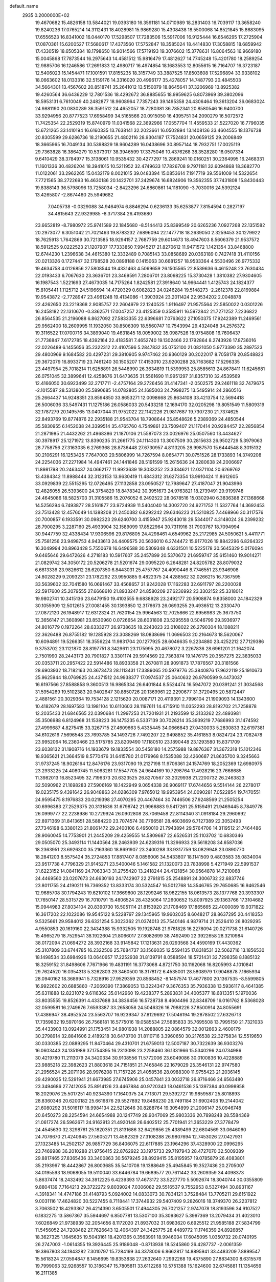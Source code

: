 default_name                                                                    
 2935  0.2000000E+02
  19.4670682  15.4826158  13.5844021  19.0393180  16.3591181  14.0710989
  18.2831403  16.7039117  13.3658240  19.8240236  17.0765214  14.3112431
  18.4028981  15.9869280  15.4308438  18.5500068  14.8521845  15.8683095
  17.6556523  16.8341002  16.0440170  17.5298507  17.7283506  15.5917006
  16.9125444  16.6546295  17.2725904  17.0870361  15.6200527  17.5680617
  17.4373560  17.5752847  18.3585024  18.4414830  17.3058815  18.6859942
  17.4330519  18.6505384  18.1798650  16.9014566  17.5719193  19.3076602
  15.3778631  16.8064563  16.9669180  15.0045868  17.7873544  16.2975643
  14.4581512  15.9816479  17.4812627  14.7745248  15.4201780  18.2589254
  12.9885706  16.1246586  17.2691833  12.4980717  16.4974854  18.1683553
  12.8055615  16.7164707  16.3723187  12.5406023  15.1454471  17.1001591
  17.8155235  18.3157749  33.3887525  17.8503608  17.5296894  33.9338102
  18.0663602  18.0133316  32.5159176  14.3316020  20.4996177  35.4278057
  14.7487793  20.4845503  34.5664301  13.4567602  20.8518741  35.2641012
  13.5150079  18.8645641  37.3206969  13.8925382  19.4260564  36.6436229
  12.7801536  18.4292672  36.8885655  18.9959625   6.8073969  39.3802096
  18.5953131   6.7610049  40.2482877  18.9608964   7.7357243  39.1495358
  24.4306464  19.3613204  36.0683024  24.9881190  20.0830289  36.3591512
  24.4652057  18.7280381  36.7852341  20.8580546  16.9400700  33.9294956
  20.8777523  17.6958499  34.5165566  20.0915050  16.4395751  34.2090279
  16.5072572  11.7425354  22.2529319  15.8740979  11.0341568  22.3692966
  17.0557704  11.4559533  21.5227020  16.7796035  13.6721265  33.1410194
  16.6160335  13.7638141  32.2023661  16.0502894  13.1408136  33.4604555
  18.1376738  20.8305599  29.6286736  18.2190655  21.4802116  28.9304187
  17.7524831  20.0659125  29.2006849  18.3665965  16.7049134  30.5398829
  18.9604289  16.0438696  30.8957144  18.7932751  17.0025119  29.7363828
  16.3864279  10.5373017  38.3946599  17.3375046  10.4376268  38.3528280
  16.0507334   9.6410429  38.3784977  15.3138061  10.9535432  30.4277297
  15.2869241  10.0160251  30.2364995  16.2468331  11.1601336  30.4826204
  18.3941015  10.5211952  32.4749633  17.7826708   9.7971181  32.6094868
  18.3682770  11.0122061  33.2962265  15.0432179   8.0021015  39.0483394
  15.0853614   7.1917719  39.5561009  14.5322654   7.7721565  38.2722693
  16.4630186  20.1422701  37.2429674  16.6824906  19.3562355  37.7431808
  15.8430443  19.8388143  36.5798096  13.7258034  -2.8423296  24.6860861
  14.1181090  -3.7030016  24.5392124  13.4265807  -2.8674460  25.5949682
   7.0405738  -0.0329088  34.9464974   6.8846294   0.6236133  35.6253877
   7.8154594   0.2827197  34.4815643  22.9329985  -8.3717384  26.4193680
  23.6652819  -8.7980972  25.9741589  22.1845680  -8.5144413  25.8399549
  20.6265236   7.0927268  22.1351582  20.2973077   6.3051042  21.7021463
  19.8783232   7.6896094  22.1477718  18.2639050   2.3259453  30.1279922
  18.7625913   1.7642869  30.7213585  18.9294157   2.7687759  29.6014673
  18.4947603   8.5606379  21.9537572  18.5912525   9.0222523  21.1207907
  17.7333850   7.9945217  21.8270612  11.9471572   1.1421354  33.8468800
  12.6744230   1.2396638  34.4615380  12.3332489   0.7085143  33.0858689
  20.0363189   0.7427418  31.4110156  20.0213326   0.1727447  32.1798528
  20.0898188   0.1415063  30.6681257  18.9533364   4.5530496  26.9775332
  19.4634758   4.0126856  27.5808544  19.4331463   4.5069659  26.1505565
  22.8539636   6.4615248  23.7630434  22.0193433   6.7067630  23.3636701
  23.3469591   7.2806701  23.8098225  15.3730428   1.3810382  27.9304605
  16.1987543   1.5221693  27.4673035  14.7175264   1.8242581  27.3918640
  14.9664441   1.4125743  24.1824377  15.8105441   1.1125712  24.5196694
  14.4720329   0.6082823  24.0246284  19.5148273  -2.2612378  22.8169884
  19.9543872  -2.7728947  23.4961248  19.4134086  -1.3903924  23.2011424
  22.9534202   2.0048878  22.4262650  23.2219368   2.9085757  22.2604979
  22.1240525   1.9116497  21.9575564  22.5850022   0.0301226  16.2458182
  22.1310670  -0.3362571  17.0047257  23.4125359   0.3585911  16.5972842
  21.7271252   7.2236822  26.8564535  21.2196088   6.8627092  27.5833355
  22.6396681   7.0763622  27.1050375  17.9242389  11.2469561  29.9562400
  18.2609995  11.1932050  30.8506309  18.5560747  10.7543994  29.4324048
  34.2576372  19.3116522  17.0700716  34.3899040  19.4631845  18.0059002
  35.0987526  18.9754808  16.7606437  21.7736847   7.6172785  18.4392164
  22.4183581   7.4652740  19.1302466  22.1792864   8.2743926  17.8736016
  22.0226489   6.1455656  35.2322312  22.4107596   5.2847832  35.0752100
  21.0821050   5.9773390  35.2897523  29.4800969   9.1684582  20.4297231
  29.3810905   9.9747462  20.9360129  30.2022017   8.7058178  20.8548823
  29.3672079  16.8933719  23.7461240  30.1505207  17.4153010  23.9200288
  28.7163682  17.5296335  23.4497954  25.7018214  11.6258891  26.5448990
  26.3634819  11.5399953  25.8585613  24.8678411  11.6245681  26.0751045
  32.3899641  12.4258676  31.6473635  31.5561690  11.9951297  31.8357310
  32.4539569  12.4166050  30.6923499  32.2717711  -2.4757164  29.2726456
  31.4147341  -2.0502575  29.2461118  32.7479675  -2.1015587  28.5313800
  25.5890685  14.0782805  24.1685003  24.7998275  13.5495914  24.2860516
  25.2664437  14.9248351  23.8594850  33.8653271  12.0098668  25.8634108
  33.4213754  12.5694418  26.5006036  33.5497431  11.1275186  26.0586033
  20.5433218  12.1694170  32.0205298  19.8051549  11.5809319  32.1787279
  20.1495765  13.0407044  31.9752022  22.1142226  21.9817687  19.7307230
  21.7374625  22.8493769  19.8774876  22.2935188  21.9543704  18.7908644
  35.8548626   5.2389369  24.4850544  35.5830955   6.1452038  24.3399514
  35.4765760   4.7549861  23.7509407  21.1170414  20.9284457  22.2856854
  21.2871985  21.4432262  21.4968386  21.1870106  21.5587073  23.0026976
  25.0507560  13.4434627  30.3978917  25.1271972  13.8390235  31.2661775
  24.1114303  13.3007509  30.2815633  26.9502729   5.3979063  28.7758756
  27.3163035   6.2769368  28.8736448  27.6730957   4.8113205  28.9987570
  15.6444548   8.3015132  30.2106291  16.1253425   7.7647003  29.5806999
  14.7267594   8.0654771  30.0751526  28.1733893  14.3749208  24.2254036
  27.2271984  14.4947461  24.1441846  28.5191599  15.2615636  24.3280638
  24.2006697  11.8981798  20.2463437  24.0662177  11.9923639  19.3033252
  23.3334621  12.0371104  20.6269762  13.4384342  11.8988444  32.3123153
  13.9630419  11.4843312  31.6273354  13.9910424  11.8612605  33.0929839
  22.5515295  12.0726495  27.1132858  23.0950527  12.7989647  27.4187047
  21.9043996  12.4826055  26.5393600  24.3754829  18.8478342  30.3951673
  24.9763821  18.2739491  29.9199748  24.4645086  18.5825703  31.3105586
  15.2076052   6.2492522  28.0678516  15.0302940   6.3836388  27.1368668
  14.5256294   6.7493877  28.5161877  23.9724939  11.5404040  14.3002720
  24.9271752  11.5327764  14.3692453  23.7513428  12.4576049  14.1388208
  21.2450382   6.8292242  29.6346223  21.5210825   7.4468966  30.3117576
  20.7000857   6.1933591  30.0982323  29.6240700   3.4155947  25.9243018
  29.5344017   4.3148024  26.2399232  28.7900295   3.2287160  25.4933904
  32.1589099  17.8522964  30.7311916  31.7903767  18.7094994  30.9447759
  32.4338434  17.9306596  29.8176805  24.4298461   4.6549962  25.2172985
  24.5050621   5.4411771  25.7581256  23.9498753   4.9433613  24.4409575
  20.5636010   6.2744472  15.9177026  19.8842296   6.8264322  16.3049994
  20.8963428   5.7550678  16.6496588  30.5309348   4.6331501  10.5225178
  30.5645329   5.0176094   9.6465646  29.6472626   4.2718183  10.5917607
  35.2457899  20.5370672  21.6959747  35.6151460  19.9014271  21.0829742
  34.3050172  20.5206278  21.5201674  29.0095220   6.2648281  24.8205782
  28.8079032   6.6813336  23.9826612  28.6207350   6.8443031  25.4757767
  24.4090446   8.7746551  23.9346908  24.8028229   9.2093231  23.1782292
  23.9950885   9.4822375  24.4288562  32.0266215  16.7367595  33.5639602
  32.7041580  16.0691467  33.4568657  31.9242028  17.1162283  32.6911797
  28.2200028  22.5917600  25.2079555  27.6668610  21.8933247  24.8580209
  27.6236992  23.3302152  25.3318012  19.9802741  10.3415136  23.6479150
  19.4103555   9.6838928  23.2492177  20.5908874   9.8358000  24.1842329
  30.1055909  12.5012615  27.0081455  30.1393850  12.3176673  26.0693255
  29.4936512  13.2330470  27.0872120  26.1948917  12.6312324  21.7620154
  25.9964563  12.7025866  22.6956983  25.3673750  12.3656147  21.3608981
  23.8530960   0.0726654  28.6031808  23.5295558   0.5046799  29.3936977
  24.8016779   0.1972264  28.6333277  26.9738635  18.2243023  23.0108022
  26.2790304  18.1088211  22.3626488  26.8755182  19.1285928  23.3088269
  18.0838696  11.0696503  20.2164673  18.5620067  10.6094891  19.5266351
  18.3556224  11.9831704  20.1277925  28.6046635   9.2234880  23.4252212
  27.7129386   9.3753702  23.1121870  28.8197751   8.3429611  23.1175995
  20.4678072   3.2267836  28.6961201  21.1642074   2.7501990  28.2443173
  20.7901827   3.3301174  29.5914569  22.7363874  19.1476175  20.3557275
  22.3835033  20.0353711  20.2957422  22.5914486  18.8933358  21.2670811
  28.9091873  17.7876567  20.3181566  28.6903932  18.7182163  20.3673473
  28.1113431  17.3389065  20.5979776  25.3840876  17.9622119  25.1910673
  25.9625944  18.0769825  24.4371512  24.9938377  17.0974537  25.0640632
  26.9790599   9.4473037  16.6197566  27.8588858   9.3600513  16.9865334
  26.6401844   8.5524474  16.5947072  20.0391241  21.3034568  31.5954269
  19.5102383  20.9402647  30.8850726  20.1369961  22.2290677  31.3720495
  20.5872447   2.4881561  20.3029364  19.7534128   2.1215620  20.0087171
  20.4119391   2.7996104  21.1909093  14.1343600  10.4182679  28.1697583
  13.1981104  10.6110603  28.1197611  14.4715910  11.0352293  28.8192702
  21.7258878  12.2035433  21.6846565  22.0390684  11.2997253  21.7201931
  21.2193599  12.3133262  22.4893981  35.3506988   6.8124968  31.1538223
  36.1475235   6.5337139  30.7026214  35.3939219   7.7686993  31.1474592
  27.4999687   4.8275415  33.3267715  27.4609663   5.4335445  34.0666843
  27.0430033   5.2830833  32.6197381  34.6102616   7.5696548  23.7693785
  34.1493726   7.7492207  22.9498852  35.4161853   8.0824724  23.7082478
  23.9952064  16.2360466  23.5175785  23.8209490  17.1180510  23.1890448
  23.1293580  15.8371709  23.6038132  31.1908716  14.1933679  19.1833554
  30.5458180  14.2575988  19.8876367  31.3672318  15.1012346  18.9365621
  21.3664519   8.5770476  31.6415780  21.0179968   8.1535088  32.4260687
  21.8635700   9.3245663  31.9737245  18.9026164  12.8476176  23.9317090
  19.2127198  11.9706361  24.1574769  18.2052369  12.6980975  23.2933225
  24.4080745  11.5063281  17.5547705  24.9644169  10.7298764  17.4928216
  23.7668685  11.3982013  16.8523495  32.7196373  20.6323525  26.8270567
  33.2029938  21.2200732  26.2463823  32.5090962  21.1698283  27.5906169
  18.1422949   9.0654338  26.9069117  17.6744656   9.5514144  26.2278017
  19.0235175   9.4391642  26.9048863  24.0286309   7.9765012  19.9953954
  24.0090281   7.0522854  19.7470551  24.9595475   8.1976833  20.0219398
  27.4070295  20.4467464  30.7446506  27.9248569  21.2505254  30.6996383
  27.2529375  20.3131636  31.6798742  21.9966883   9.5417261  25.5159491
  21.9469445   8.7849778  26.0999777  22.2238986  10.2729924  26.0902808
  28.7069458  22.8114340  31.0918184  29.2960692  22.8971369  31.8413651
  28.5884220  23.7074574  30.7766581  28.4603669   6.7127389  22.3052493
  27.7346198   6.3380123  21.8061472  29.2400106   6.4950010  21.7943894
  29.5764706  14.3119512  21.7464486  28.9060045  14.7753901  21.2445209
  29.4259555  14.5809687  22.6526531  25.1103702  10.6830346  29.0505070
  25.3493114  11.1440564  28.2463939  24.6239316  11.3296933  29.5618208
  34.6587036  18.2363951  23.6926300  35.2163360  18.8691907  23.2400288
  33.9317759  18.0829948  23.0890770  18.2841203   8.5575424  35.2724853
  17.8817407   8.0856006  34.5433807  18.1141509   9.4803583  35.0834004
  23.9517738   4.7796329  21.9145271  23.5400046   5.1461582  21.1320073
  23.7838998   5.4271949  22.5991537  31.6223152  14.0841169  24.7063343
  31.2755420  13.2418244  24.4121854  30.9564878  14.7210068  24.4469560
  23.0207673  24.6630193  24.1742907  22.2791815  25.2548891  24.3006732
  22.6837746  23.8011755  24.4190211  16.7369352  13.8333174  30.5324547
  16.5012768  14.3546765  29.7650685  16.9462546  12.9685708  30.1794243
  19.6210102  17.3669800  28.1299246  18.9622155  18.0613573  28.1377768
  20.3933307  17.7650147  28.5315729  16.7010791  15.4806524  28.4325064
  17.2600652  15.8097925  29.1363766  17.3104682  15.0944983  27.8034104
  20.8390730  16.5051114  21.8153920  21.1708469  17.1865665  22.4000089
  19.9371822  16.3617202  22.1022086  19.9545122   9.5228797  29.1345965
  19.9602035   8.6048217  28.8637295  20.4418353   9.5325661  29.9584012
  26.6321254   5.3023362  21.0374013  25.7540146   4.9879714  21.2526410
  26.8029295   4.9550853  20.1619160  22.3434388  15.9332505  19.1928748
  21.9781828  16.2278094  20.0271738  21.6140726  15.4965279  18.7529541
  38.1922604  21.8066017  27.8082699  38.7492490  22.3922658  28.3210984
  38.0172094  21.0694272  28.3932168  33.9145842  17.1213631  26.0293568
  34.4590169  17.4430362  25.3107809  33.6744785  16.2322506  25.7684737
  33.1566035  12.5594135  17.8318531  32.5062716  13.1856530  18.1498534
  33.6984926  13.0640657  17.2252938  31.8139791   8.0588594  18.5721431
  32.7298358   8.1885132  18.3259152  31.8498606   7.7671966  19.4831191
  16.3773068   4.8721750  30.1162068  16.8205993   4.1010841  29.7624520
  16.0354313   5.3262803  29.3460500  18.3178172   6.4535001  28.5808979
  17.9046878   7.1665934  28.0940162  18.3689941   5.7328916  27.9529359
  20.8568452  -8.1457574  17.4677800  20.1367535  -8.5599805  16.9922602
  20.6885860  -7.2069390  17.3869053  13.3224347   9.3676353  35.7936338
  13.5936117   8.4641385  35.6311888  12.8231072   9.6116362  35.0142960
  19.4238377   5.2893831  34.4005377  18.6813351   5.1970036  33.8035555
  19.8526391   4.4337688  34.3836456  16.5728738   8.4604496  32.8348709
  16.0161762   8.5368028  32.0599581  16.2749676   7.6593387  33.2658058
  24.5046326  16.7988226  37.8500914  24.8055691  17.4386947  38.4952524
  23.5563707  16.9239347  37.8129692  17.5046194  19.2878502  27.6326713
  17.7359832  19.5970166  26.7568181  16.5775016  19.0585534  27.5685833
  35.7695508  13.7995150  21.7321033  35.4433903  13.0924991  21.1753451
  34.9801938  14.2088805  22.0864579  32.0012663   2.4600179  30.2798914
  32.8841606   2.4189218  30.6473700  31.8110716   3.3960650  30.2176538
  22.3275834  12.5519650  30.0330385  22.0889295  11.8470464  29.4310701
  21.6759013  12.5007187  30.7322639  36.9303276  16.0603443  24.1351989
  37.1754395  16.2313098  23.2258460  36.1331966  15.5340296  24.0734986
  30.4219780  11.2113079  24.3420334  30.9108556  11.5772006  23.6049086
  30.0100836  10.4228889  23.9885218  22.3982623  21.8803618  24.7151851
  21.7465846  22.1679029  25.3546131  22.9747580  21.2956524  25.2071196
  28.9976208  11.7157226  21.4058536  28.0988300  11.9755423  21.2036145
  29.4290025  12.5291941  21.6673985  27.6745906  25.0457841  23.0032718
  26.8716466  24.6563480  23.3494686  27.7412035  25.8914126  23.4467884
  40.9720343  18.0461536  25.1397384  40.0998958  18.2029076  25.5017251
  40.9234390  17.1640375  24.7713071  29.5392727  19.9859587  25.8018893
  28.8360346  20.6200182  25.6616876  29.5527892  19.8488230  26.7491184
  31.6902408  19.2144042  21.6080292  31.5016117  18.9984134  22.5212646
  30.8288764  19.3054899  21.2006147  25.0946748  20.6450273  28.2254594
  24.6654988  20.1247749  28.9047069  25.9803336  20.7898248  28.5584369
  21.0617274  26.5962671  24.9162913  21.4920148  26.6402512  25.7701941
  21.3653229  27.3778479  24.4545630  32.3298761  25.1820351  21.8131686
  32.6429856  25.4389499  22.6804569  33.0646060  24.7076670  21.4240945
  27.5605271  13.4582329  27.3108288  26.9807694  12.7453026  27.0427931
  27.1323485  14.2502137  26.9857729  36.8406075  22.6117885  23.1964296
  37.4328900  22.0996295  23.7469988  36.2010288  21.9756415  22.8762922
  33.1975733  29.7197943  28.4727070  32.5009389  29.8817465  27.8365436
  33.3400863  30.5679245  28.8929415  35.8195957  19.0785879  26.4083801
  35.2193967  18.4442867  26.8003685  35.5410708  19.1388649  25.4945845
  19.3527436  20.2705007  34.0195593  18.9068055  19.5110040  33.6446784
  19.6689577  20.7611442  33.2609359  34.4098373   5.8637474  18.2432492
  34.3912225   6.4239393  17.4673172  33.5227770   5.5092674  18.3040744
  30.0355809   9.8804139   7.7164213  29.3722272   9.8039024   7.0306082
  29.5516537   9.7552953   8.5327494  30.8931167   4.3918341  14.4747186
  31.4148793   5.0924002  14.0833073  30.7834121   3.7528484  13.7705211
  29.6151922   9.0031116  17.4624820  30.5227455   8.7118441  17.3744932
  29.5407409   9.2826016  18.3749370  26.2237812   3.7063502  18.4293367
  26.4214390   3.6505501  17.4944305  26.7021257   2.9747078  18.8193596
  34.9107527   6.1832275  13.5867367  35.5944697   6.8507781  13.5307100
  35.3093627   5.3997369  13.2079434  31.4023010   7.6026849  21.9738939
  32.2054656   8.1172020  21.8937032  31.6983620   6.6925512  21.9585188
  27.5834799  11.5456052  24.7208482  27.7626643  12.4064397  24.3425775
  28.4489772  11.1746359  24.8926857  18.3627325   1.1645635  19.5043161
  18.4201365   0.3563991  18.9946034  17.6045095   1.0350732  20.0740195
  26.2747003  -1.0614355  19.3926445  25.9189048  -0.8713938  18.5245860
  26.4287737  -2.0061359  19.3867803  34.1843282   7.3010797  15.7284199
  34.3378006   6.8662817  14.8895941  33.4483209   7.8899547  15.5618324
  27.0594847   8.1456695  19.8353838  27.2632640   7.2992268  19.4375890
  27.8834300   8.6315576  19.7999063  32.9268557  10.3186347  15.7805811
  33.6112268  10.5751388  15.1624600  32.6745881  11.1354659  16.2111385
   3.8184075  11.3764257  13.6855564   3.4526151  11.4001674  12.8013256
   4.6729211  10.9581933  13.5801049  -0.3593456   4.9440882  30.6292119
  -0.8939650   5.4293401  30.0007657   0.2597873   5.5912341  30.9670115
   7.5005380   9.8645785  27.3663361   7.7546261   9.4671263  26.5334479
   6.5461779   9.7931782  27.3845226   0.9330007  11.7016504  20.1980608
   0.4501987  11.9039084  19.3966710   1.6132291  11.0884871  19.9195794
  -1.9881253   9.2767707  28.8949483  -2.4926441   8.8835137  29.6070167
  -1.0996976   8.9423375  29.0177591   2.6781691   5.8747370  20.1606604
   1.9637657   5.8628454  19.5237002   3.4412918   6.1620252  19.6593213
   2.2946792   9.5354914  32.3401400   2.3658727  10.4064058  31.9494082
   3.1785022   9.3394971  32.6510662   7.8463932   7.8284263  16.8685959
   6.9203047   8.0260559  17.0083615   8.0641668   8.2695517  16.0474900
   2.8641535  10.7845900  25.1506744   2.0272442  11.2446121  25.0859107
   3.2748882  10.9130934  24.2956798   0.6631649  14.7194164  24.6126674
  -0.0901696  14.7055547  24.0223058   0.4169288  14.1341602  25.3289597
   4.7723984   9.8459838  27.2186619   4.2021770  10.2003705  26.5363940
   4.1780982   9.3898397  27.8144570  -2.0678548  21.8618950  23.8384141
  -1.2411569  22.2394178  24.1388787  -2.3110577  21.2407906  24.5249369
   7.8262066  17.0164467  20.8652171   7.3427997  16.3580279  21.3642505
   7.3647494  17.0690825  20.0282473  -0.6470618  14.8730946  21.9902032
  -0.3676368  15.5067882  21.3294568  -1.6033342  14.9072328  21.9655151
   6.5461738  32.8366250  33.6610586   6.8448674  32.0699240  33.1719946
   5.5954257  32.7357643  33.7072864  11.8769979  25.5177271  32.4704151
  11.8363757  24.5734168  32.6216095  11.0691010  25.8569537  32.8557198
 -11.1394929  21.9871758  28.4099332 -10.2945095  21.5834661  28.2118084
 -10.9203706  22.8751870  28.6921624  10.0153250  25.6662863  28.6284580
  10.8314900  25.1682247  28.5832797   9.5439812  25.4265833  27.8305799
  -5.9153568  27.5746288  29.4851092  -6.5230465  27.6949899  30.2148066
  -6.4293310  27.1197451  28.8179187   3.2744617  15.1753220  27.0812673
   3.1095216  15.4981035  26.1953561   2.4202951  14.8714941  27.3883826
   9.0234156  28.2159197  31.8805152   9.1918642  28.2102939  30.9382704
   8.2464444  27.6673295  31.9882019  12.0029226  30.1618137  24.9822898
  12.4871685  30.9722104  24.8241919  12.1862732  29.6196713  24.2150244
  16.9087035  17.2589077  25.4124808  17.3720023  17.1104871  26.2368335
  17.6017762  17.3119280  24.7543995  -0.1743499  32.0824771  20.0652387
   0.5996089  31.9049608  19.5307224  -0.8997078  31.7013497  19.5704359
  -1.7635802  22.8238911  28.5736222  -2.5466970  23.0111042  28.0560209
  -1.1224487  23.4715222  28.2807804  13.6495433  14.9181607  36.6559464
  12.8235258  14.9564873  37.1380853  13.4403108  15.2767502  35.7934690
   9.8058109  21.0809212  26.8169342   9.1171889  21.6672442  27.1303939
   9.5620608  20.8875808  25.9117064  13.2105348  16.4340997  33.9230800
  12.9768685  15.5612544  33.6072115  13.2308751  16.9766065  33.1347244
   4.6960718  21.2381479  25.0443229   4.7869927  20.2866867  25.0961570
   4.4776501  21.5068470  25.9366932  20.3779342  14.9061772  31.9421252
  20.8384659  15.4034985  32.6180054  20.9936903  14.8697288  31.2101772
   7.2176601  21.2774617  31.1753159   6.7120687  20.6309678  31.6679159
   7.6316868  20.7741260  30.4742689   8.2528147  30.8554680  29.5817688
   7.4590452  30.3313247  29.4748314   8.9693561  30.2338391  29.4537928
   9.4657185  28.6334685  24.9121790  10.1134062  29.2925969  25.1617432
   9.8908855  27.7967136  25.1000783  16.0112081  26.9060481  34.7964548
  16.0254009  25.9489990  34.7871050  15.0824698  27.1323113  34.7466354
   5.6736169  19.3123117  32.0459703   5.6525360  18.4169373  32.3837457
   4.9883873  19.3324780  31.3779243   6.6221197  28.8580041  26.7115054
   6.6094611  28.2227959  25.9955570   7.4834346  29.2710313  26.6500475
   1.6227664  24.2421569  31.4815304   1.8224951  24.5689668  32.3587621
   1.5200965  23.2973342  31.5955515  20.2154369  24.7691373  28.7751026
  19.9947374  24.1575739  28.0725973  20.0376627  25.6336706  28.4046833
  -2.4060703  26.2757730  28.3991317  -3.0700913  25.8731799  28.9587985
  -1.5984133  25.8078191  28.6111250   2.3501281  25.0318036  24.1126419
   2.4786554  24.1265698  23.8293324   2.6049503  25.0324825  25.0352995
   7.9339342  13.7114907  22.4819908   8.6944695  13.6158196  21.9086977
   7.1819958  13.6714679  21.8910435  -3.1273976  14.0226592  33.5350009
  -3.7999084  14.2540098  32.8943466  -2.4460163  14.6844174  33.4165635
  -2.3854280  18.5064073  24.4343816  -1.6017688  18.7682852  24.9176310
  -3.1042883  18.9483743  24.8861967   7.1555094  21.3196094  19.3238152
   7.8687076  21.5162272  19.9312043   7.3156339  21.8915834  18.5731903
   6.6399392  15.5321364  24.3318405   7.2055936  15.0520632  23.7270292
   6.0679029  14.8627446  24.7072350   6.0831493  26.1841304  28.3126336
   6.7135260  26.7211167  28.7927406   5.9032499  25.4468391  28.8959600
  14.1340800  19.6078703  22.7642398  14.3061199  18.7861158  22.3045078
  13.6588243  20.1429692  22.1286039   4.2397487  20.4404928  34.7853323
   5.0519575  20.6378918  34.3188752   4.0079419  19.5569347  34.4992860
  13.9467698  23.7143431  24.4763419  14.0733725  22.7987683  24.7251921
  13.0959207  23.7279643  24.0380474   4.1009277  25.7630787  26.3466835
   4.6936730  25.6050876  25.6118885   4.6495164  26.1788452  27.0118304
   0.8428727  14.4634658  27.8892104  -0.0536502  14.7916983  27.9580715
   1.1264860  14.3493498  28.7962787   7.6198272  25.5448008  16.1579265
   7.2279867  25.1673081  16.9454493   8.0437179  26.3472175  16.4623537
  11.9636467  21.5868241  28.6496774  11.1213701  21.8038687  28.2500605
  12.3762458  20.9871776  28.0280522  11.4661455  18.2652030  32.1078141
  11.7030305  19.1924348  32.1267487  11.1704282  18.0753172  32.9981660
   5.3842910  28.4293672  20.9147097   4.8918472  29.0414342  20.3678049
   4.7134503  27.9457401  21.3966946  11.5119375  30.0164543  32.1045087
  11.5584695  29.5703274  32.9501075  10.9231021  29.4741732  31.5796888
  12.8081697  19.6170117  27.0038972  12.1655221  19.0643988  27.4487060
  13.6469372  19.1838032  27.1621103   7.7693408  31.7814191  24.1910541
   8.0380433  32.6550706  23.9068642   8.1158614  31.7015075  25.0797438
   5.6880990  14.2806969  20.6370955   5.3373959  14.0239927  19.7842519
   5.1348001  15.0112190  20.9135544   6.0052434  28.3656507  33.0007096
   5.6611174  27.4726911  33.0215019   5.4891014  28.8365373  33.6549993
   9.0902873  30.0929558  20.1316079   8.5629329  29.9370098  20.9150683
   8.4744822  30.4605167  19.4976404  11.2158416  17.8379372  28.7718807
  11.6762921  18.2198965  29.5190917  11.3572250  16.8953257  28.8597790
  12.7257015  28.3653264  22.7925112  13.6496706  28.5258813  22.9841756
  12.5706081  28.8189589  21.9640213  11.5337905  33.3446693  30.7943653
  11.2241556  34.2059705  31.0745766  10.7993740  32.7568654  30.9714266
  10.5756973  30.2481802  12.2405060  10.4260127  29.3817639  12.6188567
   9.9922924  30.2825355  11.4824227   5.7660728  18.8897640  22.5071696
   6.6447282  18.5502321  22.3371270   5.4351749  18.3493741  23.2246076
   7.4686361  14.8008905  32.5806253   7.8824413  15.3048711  31.8799109
   8.1651604  14.6680975  33.2236276  11.2597176  29.5721300  27.6521454
  11.5699552  29.6244906  26.7481305  11.7965791  30.2067689  28.1267452
   9.6504908  28.3735703  29.2338739   9.6037407  27.4328267  29.0634402
  10.2214501  28.7137009  28.5449991   1.6742140  20.5273295  29.0207898
   2.3106013  19.9866194  29.4886312   1.6896241  20.1934070  28.1238561
  11.5481608  18.7568658  24.5478398  12.1153953  19.0922630  25.2420916
  11.6178227  17.8049777  24.6205588  10.6727989  26.2902442  22.6132276
  11.2832002  27.0275434  22.6188874  10.1232066  26.4283769  23.3846545
   7.4526027  15.2053995  28.5084597   7.4315623  14.7140743  27.6872480
   7.8275504  16.0533996  28.2706742   6.0059116  23.3331556  29.3517606
   5.2962413  23.6889208  29.8865792   6.3448001  22.5976337  29.8620487
  11.6700665  23.5109818  22.7628207  10.9456687  22.8854578  22.7487048
  11.2882070  24.3270057  22.4395249  -0.0583748  21.7163657  30.8139961
   0.5305141  21.4200326  30.1200017  -0.7181067  22.2410680  30.3604841
   8.1801628  32.1547879  26.9992011   9.1084784  32.3824138  27.0506641
   7.9242534  31.9862482  27.9060289  12.3604119  16.2710823  25.2538486
  13.2228530  15.9840585  25.5539226  11.8467216  15.4654954  25.1956778
   8.9040861  17.1203839  27.2660386   8.6919795  17.5806589  26.4540106
   9.7554891  17.4725051  27.5255679   9.0733977  22.7930124  36.1219544
   9.6501023  23.3223860  35.5711303   8.2018119  22.9192333  35.7469365
  -0.9030489  23.6709214  36.7312360   0.0424118  23.5569212  36.8278781
  -1.0145420  24.0017515  35.8399714  15.6436175  34.1688544  27.4919915
  16.2530301  34.6224057  28.0743482  14.7785812  34.4729684  27.7666892
   3.1907727  18.5702200  30.4194410   2.5688873  17.9926451  30.8620441
   3.6552894  17.9985675  29.8081559  -5.7394101  18.8835213  33.5727174
  -5.3986253  18.7805367  34.4612509  -5.7987067  17.9902564  33.2339055
  14.3130613  21.0153209  25.0655306  13.6004040  20.6605793  25.5970470
  14.3194373  20.4700663  24.2788358   9.5005614  24.6734040  33.7165597
   8.8764793  24.4397181  33.0294322   8.9694998  25.1052342  34.3856846
  16.9383810  20.6516624  25.2922670  15.9852304  20.7372202  25.3126564
  17.1532431  20.5874828  24.3617042   1.2096609  32.3253689  27.1243209
   0.8185922  32.4310055  27.9915798   1.7184236  33.1252878  26.9919496
  13.7271012  22.6123656  30.4263405  12.9835607  22.3565344  29.8805110
  13.7429769  23.5681488  30.3767594   2.3920965  23.6474342  27.0778279
   3.0245033  22.9462799  27.2349138   2.9272525  24.4347885  26.9782636
  11.0943547   8.8245962  24.7682542  10.6430328   9.2496699  24.0389718
  11.5714688   8.0995056  24.3647228   7.8669265  24.1942317  31.3511499
   7.8719440  23.2492526  31.5035351   8.3421110  24.3066023  30.5278611
   9.4660799  11.9611821  35.4116516  10.1731762  12.5379101  35.1224605
   9.0319751  12.4473946  36.1126383  11.5094417  25.8240012  15.1810820
  11.1721382  26.4725602  14.5631585  11.1082804  26.0590438  16.0177758
  13.7442226  25.8248114  30.5876271  13.1418778  25.8613656  31.3306455
  13.2485597  26.1982790  29.8588802   6.7128008  23.1490997  24.7225044
   6.2251567  23.8582335  24.3035006   6.0409480  22.5222834  24.9907338
  16.2920341  24.1707640  25.8085774  16.4815374  24.9363627  26.3509600
  15.4311736  24.3517326  25.4312164   4.6538644  16.8759699  28.6409566
   5.3922133  16.4619791  29.0878171   4.2759643  16.1781064  28.1057839
  17.3576834  25.5555387  31.5761945  17.7036636  26.4450679  31.6487714
  16.9375887  25.3923015  32.4206504   5.7702510  25.9019652  24.0387702
   5.0396563  26.4347585  23.7247725   6.4861325  26.0969057  23.4340026
   2.0294703  11.9274084  28.2137315   2.1400113  11.9208767  27.2629582
   1.2426482  12.4525886  28.3597749  -0.0813946   8.8355939  21.3267553
  -0.0106321   9.7781076  21.4780580   0.2405585   8.7115085  20.4339054
   3.8001218  16.3057119  21.1702678   3.6014301  16.8326650  20.3962691
   3.2302493  15.5406410  21.0918865  13.6751418  17.8968754  30.4695073
  13.5016914  18.6758341  30.9980619  14.3830069  17.4471130  30.9308886
  14.8934450  13.5713910  19.2066552  15.6840822  13.7784671  19.7048963
  15.1850477  13.5434871  18.2953808   8.8997532  19.7776366  29.3814559
   9.3685844  20.2348854  28.6833494   9.5151260  19.1108965  29.6864245
  18.9846170  19.6007625  21.4997168  19.8542546  20.0000959  21.4774659
  18.3936932  20.3250102  21.7058869  17.9804469  14.7528944  26.0677307
  17.1347142  14.5022832  25.6960290  18.6129814  14.1841878  25.6287491
  10.3007253  26.2964957  19.7348437   9.8071976  25.4816830  19.8283450
  10.6009969  26.4976972  20.6211770   6.2171957  19.3156742  28.3786514
   7.1318352  19.0855910  28.5421388   5.7726980  18.4738862  28.2784190
  16.0664322  13.2896837  16.5325439  16.8739749  13.6497001  16.1658085
  15.5458785  13.0420879  15.7683764  20.8441759  16.4741589  25.7096059
  21.2050456  17.3317658  25.9343620  20.0347775  16.4144197  26.2170873
  10.7114655  33.3672993  27.4048967  10.9458207  33.6360856  26.5166043
  11.4448302  32.8231645  27.6918208   7.1630961  30.4913744  18.1812616
   7.1349307  30.6480232  17.2373867   6.3174347  30.0908447  18.3829160
   4.8350513   7.3934056  18.9303400   5.6799317   7.1241492  19.2907703
   4.9447234   8.3233662  18.7319033   3.6616196   8.1408445  23.8825893
   4.0680920   7.3595662  24.2575777   4.2256815   8.8619098  24.1621085
  14.9775802  41.5944447  22.1010199  15.2032761  40.8420437  21.5540409
  14.8524168  42.3125875  21.4806677   8.6238562  34.4960983  34.1635733
   8.1705425  34.1436284  34.9294084   8.1778846  34.0969868  33.4165450
  11.9765136  29.3982569  20.3452599  12.2202800  29.4000996  19.4196215
  11.0521838  29.6469008  20.3500115  22.7980351  28.1659100  30.6855047
  22.4054582  27.7957571  31.4761387  22.0790362  28.6285631  30.2551277
  16.2605334  40.2236394  25.8672369  16.3265967  40.8685890  25.1630299
  17.0251192  40.3913798  26.4181485  13.4138910  35.8069581  28.2055098
  14.2104384  36.3369245  28.2351706  12.7902560  36.3393354  27.7116621
  15.1530313  33.1963533  25.1049384  15.2099229  33.6657072  25.9372256
  15.3128241  33.8666476  24.4405563  21.9198224  32.7562752  36.7190248
  22.3157385  32.6313576  35.8565412  22.3406401  32.0989907  37.2732100
  13.5020780  38.6513051  27.0302827  14.1724104  38.4311749  27.6771436
  13.8364813  39.4362921  26.5964605  18.9947064  36.2014103  32.5532037
  18.0863452  36.4122779  32.7691823  19.1524926  35.3584434  32.9783416
  12.7082521  21.1668142  16.7192587  11.9106091  20.7185885  17.0004903
  12.5837511  22.0742633  16.9972291  23.4464376  34.4530192  30.7951264
  23.1538527  35.3498008  30.6326190  24.3721220  34.5405785  31.0224448
  19.2596117  36.3291243  23.3602901  18.8283545  36.9468587  23.9507588
  19.0199211  35.4666427  23.6992677  13.2251301  25.7680651  19.1597024
  13.8032448  25.8150047  19.9211562  12.3777845  26.0741121  19.4830792
  15.5431244  26.8004711  26.7160424  15.4291464  27.7375640  26.5576198
  15.6317283  26.7272478  27.6663158   9.8603096   3.3572475  23.0870105
   9.4986567   2.7038653  23.6857849   9.6106917   3.0482092  22.2161385
  -0.4900036   2.0709206  26.4080709  -1.1198765   1.6018991  26.9553466
  -0.8856251   2.9317872  26.2716005  11.8698420  -4.8402403  23.4413505
  11.5222446  -4.4811669  24.2577292  12.4130205  -5.5787604  23.7166267
   7.3450265  10.4109219  11.0559471   7.1857061  10.9433183  10.2765865
   7.3850683   9.5124793  10.7281829   6.2303123   1.7756658  11.0462776
   5.4575709   1.2227031  11.1617539   6.7861457   1.2867854  10.4394192
   5.4219967   7.0220309  14.9432460   4.9511310   6.1942987  15.0400793
   4.7348839   7.6883104  14.9298475   2.4265887   1.5675265  17.5179979
   3.3720650   1.7063882  17.4630085   2.2087061   1.7610922  18.4297497
  12.8979215  -2.2774576  20.5734116  12.0679440  -1.8280556  20.7328077
  12.6526465  -3.0730692  20.1011043  16.0192155   6.1376889  13.3120299
  15.5663236   5.3382233  13.0437475  16.8413655   6.1231430  12.8220406
  14.5636141  -1.3776641  22.6215565  13.9969669  -1.8736010  22.0306340
  14.4787981  -1.8229883  23.4646012  11.5247258   0.6658931  22.6827963
  11.7199461   0.4855632  21.7632301  10.5686591   0.6648250  22.7293504
   2.5170733   2.3934096  22.9092486   3.2148091   2.8581725  23.3711923
   1.7122448   2.8281063  23.1912444  10.9340839  -3.7737645  26.1371298
  10.8593626  -3.8053331  27.0908866  10.7063405  -2.8725413  25.9087407
  -1.6970294   6.2298247  12.9446903  -1.8313575   6.4053472  12.0133582
  -0.8003338   6.5177410  13.1157839  14.5790173   5.0616375   5.8692751
  14.1758127   5.1750505   6.7299698  15.2662792   4.4105510   6.0106588
  14.5247273  -4.8717168  22.1146988  14.3325114  -5.7677455  22.3911359
  13.6785643  -4.4252129  22.1442671   5.3184683  -0.6525035  20.9017975
   4.5288031  -0.8777147  20.4099229   5.8604067  -0.1704747  20.2771514
   9.4492824   2.3988286  20.4691909   8.8932363   2.1333485  19.7366849
  10.1318564   1.7288242  20.5068573  -0.8763588  -0.4265836  25.3437610
  -0.4873699   0.4343291  25.4978674  -0.8630893  -0.8523217  26.2009675
  11.1294312  -1.6593558   8.6875347  11.0288185  -2.3277905   8.0098150
  11.6859365  -0.9924111   8.2853923   2.2284467   0.0599622  14.4055984
   2.5486953   0.7202141  15.0202041   2.9922304  -0.1620202  13.8730667
   7.3150483  -1.7448796  26.8176239   7.4432620  -2.6604130  26.5694469
   7.1915035  -1.7689874  27.7665113   7.4526639   7.6315733  19.6257552
   7.6562454   6.7908657  20.0356296   7.9780628   7.6414453  18.8256987
  21.7634088   0.2895882  19.0023518  21.3802978   1.0270208  19.4773791
  21.4626422  -0.4843371  19.4785984   7.2791310  12.1455512   3.8899966
   6.8394392  12.7615628   4.4760279   7.4186210  12.6408128   3.0828471
   2.8091938   7.7534578  16.6105342   1.9222869   7.4756819  16.3814742
   2.7245893   8.6862872  16.8077730   6.3968524   2.6718259  23.2058516
   6.0610016   3.2313702  22.5056043   5.9662427   2.9943932  23.9975318
   5.1521985  10.2877706  17.6231052   5.8531121  10.7660966  18.0660004
   5.4640286  10.1839493  16.7240974   5.7759467  10.0991921  23.5236141
   5.5404950  11.0260946  23.5641867   5.5420473   9.8313365  22.6349205
   2.7510214   8.3032378  21.2316801   2.8377057   7.4418413  20.8233742
   3.0438404   8.1714309  22.1334095   9.9785968   2.9709424   8.2179220
   9.4665151   3.7503655   8.0022745  10.8412494   3.3097697   8.4572095
  13.2316088   1.4909475  13.0872045  12.3086174   1.2611491  13.1944952
  13.6981716   0.8818631  13.6595394  11.6306135  -1.3526403  14.8657635
  12.5193362  -1.4749822  14.5319430  11.0844920  -1.3048457  14.0810987
   8.4503706   3.9087852  11.8532806   8.5566246   4.0182127  12.7982502
   7.5823729   3.5178066  11.7535434   8.6464778   0.9039079  23.5565022
   8.0446012   0.1645506  23.6421004   8.2668842   1.4426277  22.8622966
  11.0585685  -1.3365250  12.2300774  10.6003790  -2.1751924  12.1759371
  11.9840885  -1.5628827  12.1383885  14.3023827   8.0091405  11.6850732
  13.4523599   8.3438671  11.9708200  14.5250759   7.3385297  12.3307672
  13.7146462  -2.9446294   9.5349709  13.8362291  -3.2671829  10.4279483
  12.7681404  -2.8315561   9.4479479   8.2254395   1.3141986  15.1415376
   8.1005965   0.3654100  15.1204127   7.3401578   1.6706798  15.2152202
   7.0383511   4.7788470  19.5916568   6.9274072   4.1775643  18.8551906
   7.9642108   5.0204437  19.5662303  11.4977288   9.0020284   8.7250432
  12.0525139   8.8705350   9.4939091  11.1045364   8.1443216   8.5638888
   7.5204045   6.7814102  13.3420717   6.7283490   6.9153838  13.8625821
   8.1467337   6.3950139  13.9541513  -1.3934765   4.5329544  26.0159153
  -2.3335424   4.5502870  25.8364511  -1.2358799   5.3159366  26.5434890
  13.7819347   3.9888728  17.1925865  13.9682465   3.3383563  17.8696005
  14.5635640   3.9901318  16.6400597  16.9341831   4.1307367  23.5791347
  16.9974217   4.9574444  24.0574518  16.4653896   3.5452159  24.1738025
  -0.9215794   3.2937545  11.0791509  -1.6530660   3.9105930  11.0532761
  -0.6913120   3.2340423  12.0063204   7.8734566   1.3411385  18.4729698
   7.4193793   1.8992681  17.8416719   7.5248884   0.4643704  18.3116946
  16.1924043   7.4988937  21.3128484  15.9848806   6.5902125  21.5307116
  15.9247065   7.5931544  20.3986905   4.2026741   3.1268341  25.1184118
   4.3221295   2.9229494  26.0459857   3.6456872   3.9052804  25.1140862
   3.4262856   2.2487627  20.2421001   4.2053441   2.7561590  20.4698033
   2.7037350   2.7203431  20.6565449   5.7934195   3.0709578  16.9215258
   4.9703564   3.5183022  17.1182030   5.5267284   2.2471908  16.5134626
   6.9069059  14.9067023  14.5923798   6.6455819  14.1442053  14.0761047
   6.2630502  15.5789928  14.3694290   8.3725848  -0.2943124  12.7579910
   9.3015284  -0.5137317  12.6862221   8.2690736   0.4890262  12.2177153
  13.5776501   2.8489646  26.3583286  14.0219286   2.7825046  25.5130880
  13.3811343   3.7809800  26.4529894  -0.3040687  16.8190062  20.2290741
  -1.1096492  16.9885703  19.7406891   0.3819594  17.2443177  19.7145769
  15.2924443   4.5587030  21.5822627  14.7224766   3.8173425  21.7865988
  16.0870020   4.3973129  22.0910487  10.3527717   6.4714003  17.0478454
   9.5301007   6.6800190  16.6052142  10.1030944   6.3230469  17.9599224
   9.6819494   5.3207344  19.8651772  10.5718013   5.6652582  19.9406684
   9.7633634   4.3948670  20.0940289  15.7440620  -1.5722280  19.1636110
  15.8795243  -0.8478765  19.7745093  14.8182344  -1.5161399  18.9271176
   4.6234302   5.8833053  11.8824032   4.5111471   5.5440321  10.9944179
   5.5168466   6.2265859  11.8964566  -1.8137039  -5.8474044  16.9974431
  -1.7685078  -4.8937715  16.9283530  -2.6587407  -6.0758195  16.6101821
  13.2648680   2.6578335  22.1674152  13.7202455   2.0625720  22.7628367
  12.3376246   2.4515422  22.2852944  -0.0447824   2.9654433  13.7604617
   0.0775547   3.2252052  14.6735823   0.6696160   3.3962422  13.2911227
  15.8838460   2.7006888  14.8492373  15.6750042   3.0161778  13.9699856
  16.6867391   3.1650092  15.0858828  10.1790584  -2.3384386  21.7339382
   9.2810465  -2.1051963  21.9693197  10.2989530  -3.2188985  22.0898138
   1.9772665  13.1962115   9.7880543   1.9099645  13.9062608   9.1496717
   2.0961723  12.4080716   9.2580271   7.5466109   7.6864561  10.5712359
   7.3799944   7.1310170  11.3327857   7.9879202   7.1106614   9.9467855
  -1.8790176  10.5023461  10.8239235  -1.4245396   9.7862482  11.2676411
  -2.7292935  10.5534196  11.2605632   0.2958476   9.2282358  17.9886562
   1.0706773   9.7800807  18.0951371  -0.1398317   9.5747653  17.2099825
   0.8693479   8.8312353  29.1679633   0.8210053   9.7858522  29.1169597
   1.7670891   8.6227272  28.9094735   6.3868882  13.2158439  12.6738622
   6.0075804  13.5188688  11.8489177   6.4871072  12.2709097  12.5585916
  10.6267076  -0.8965256  25.6153734  11.3006706  -0.3697617  26.0449378
  10.8525758  -0.8627038  24.6858189  12.6834347   8.2632452  17.4950232
  11.9238018   7.6854061  17.4222797  12.3424114   9.0562410  17.9086568
  11.6918877   8.1374525  20.9878850  11.8445722   7.3304326  20.4963181
  12.1742073   8.0147493  21.8055301  12.6334123   9.8979392   5.4995344
  12.4486894   9.0067856   5.7961059  12.1057512  10.4550194   6.0717820
  12.4549551   5.7639487  19.7427129  13.1232160   5.4739680  20.3636561
  12.8120317   5.5381895  18.8837828  15.7881016   5.6902255  16.1982707
  15.6782356   5.8879635  15.2681841  16.6522530   5.2826253  16.2560306
  18.0674073  -0.1781255   7.7913703  17.1282820  -0.3308970   7.8959476
  18.3835456  -0.9463456   7.3158430  -2.0125698   5.1845706  18.1220573
  -2.3524171   5.9884226  17.7289191  -1.8867640   4.5906316  17.3820294
   4.5284798  13.4064202  10.5747996   4.9555657  13.8009852   9.8144392
   3.5948625  13.5630786  10.4332059  -4.6772812   8.1913202  14.9703732
  -5.1589524   8.9356489  14.6095416  -4.4220155   8.4741794  15.8484746
  10.9077177   0.8126902  30.0034071  11.5353395   0.3443101  30.5538094
  11.1894821   1.7266097  30.0433044  16.4422598   0.0050809  21.3275825
  15.6897164  -0.4900019  21.6513159  16.9135892   0.2685347  22.1179448
   4.5260593   4.5144369   5.4078204   4.8741189   5.3023738   4.9903977
   5.3000169   3.9888965   5.6103760   4.3660282   2.2203059  27.7036382
   4.4075942   1.2747771  27.8467445   3.9562840   2.5648567  28.4971281
  19.5208138   2.8675256  23.1735928  18.6214415   3.1155301  22.9594549
  19.8751143   3.6271199  23.6358909  19.3661947  -2.0866422  15.7105667
  19.1559112  -3.0084955  15.5615728  20.2323381  -2.1013358  16.1177665
  18.7823072   5.2762648  21.0054605  18.8409392   5.7434260  20.1720611
  17.9275644   5.5229690  21.3587078   5.0759623   8.5659882   9.7584786
   5.8964454   8.1631807  10.0427064   4.9933401   8.3172488   8.8378624
  12.8692194   6.6624635  22.9769883  12.1215332   6.0808527  23.1145602
  13.6193478   6.0733227  22.8966621  18.0951156   5.0237537  11.7304314
  18.2144495   4.0874512  11.8895821  18.8946406   5.4278313  12.0676449
   9.1880486   8.0855386   3.7129617   8.2958973   8.3919536   3.8754658
   9.3287619   8.2422351   2.7792177  14.2438990  -1.9735909  16.3893832
  14.5062624  -1.2402065  15.8330158  14.9238302  -2.6332796  16.2525031
  22.8827527   0.7177358  13.2390564  22.1343578   0.1743018  12.9924468
  22.9686279   0.5924723  14.1841312  21.7729649  -4.5110642  17.3969032
  22.5225023  -3.9158689  17.4098636  21.6220186  -4.7262031  18.3173174
  -0.0180923   3.7373933  23.2973271  -0.4701941   4.5124718  22.9640268
  -0.3642590   3.6201128  24.1819998   7.2037958  -0.2539289   6.7280259
   7.0927362  -1.0140124   6.1569124   6.8284346  -0.5265613   7.5652877
  10.5732837   1.8143597  13.8331067   9.6731256   1.5536345  14.0279650
  10.6737218   2.6654978  14.2593789  17.7346653  -4.0401645  14.0893766
  17.3042903  -4.8768241  14.2654726  18.3142436  -4.2200801  13.3491394
   4.0951973  17.1833953  18.2843367   4.5628397  16.3600850  18.1439707
   4.7713388  17.7968774  18.5719202  15.6564821   1.8217879   2.1665280
  15.9722998   2.7223504   2.2405432  15.8831977   1.4188228   3.0046515
  11.2111391   2.6097046  10.9968223  11.0729260   2.4752339  11.9343972
  11.0799507   3.5490362  10.8676806   3.9837118  14.2449603  18.1688762
   4.1792487  13.9482743  17.2800710   3.0278631  14.2371936  18.2191248
   1.3361906  17.0731168  13.4323008   0.4221872  17.3353196  13.5422066
   1.3430204  16.1376318  13.6349164  19.4935811  13.4185610  20.0563492
  20.1278521  13.2875917  20.7611749  19.9520769  13.9679053  19.4205551
  16.1564861  20.3762070  16.6266235  15.4934985  19.7925314  16.9954080
  15.7650948  20.7012940  15.8158441  21.0403604  21.4278973   3.3033136
  20.8638841  21.5111331   4.2404154  20.9049581  22.3090914   2.9548960
   8.7253735  22.1492105   6.8825265   8.5162927  21.4070187   6.3153685
   9.6707303  22.0872974   7.0192716  15.0617889  15.4120934  25.1177462
  15.2615258  15.0991934  24.2354591  15.6631303  16.1442371  25.2540770
  12.1577288  17.8699029  12.2760259  13.0500577  18.0741133  12.5558099
  12.0070844  16.9776928  12.5882748  16.7272430  19.5106177  13.5181282
  16.9239272  20.2412953  14.1043512  17.5128211  19.4178037  12.9791621
  26.6408777  13.3505390  17.9536258  25.8197539  12.9826535  17.6270560
  27.0899342  12.6098291  18.3609695  11.9688408  23.0403535   9.3608260
  12.6676182  22.4112812   9.5402971  11.3244445  22.8860738  10.0516103
  26.5314452  15.3046794  16.1945337  26.6227995  14.5470194  16.7723205
  25.6323445  15.6032159  16.3313752  14.7312123  10.2710027   3.5796025
  14.7772842   9.4189751   3.1458304  14.0253455  10.1763146   4.2191477
  17.3512684  21.7117467  19.3139690  17.9774986  20.9878300  19.3104866
  17.0260279  21.7514159  18.4145932  20.4870539  14.5437310  17.6949383
  19.6638258  14.7708745  17.2625806  20.6794815  13.6561798  17.3925208
  17.8494099  13.1513203   8.4076714  17.1937812  13.3027827   9.0884371
  17.9321047  13.9948507   7.9628682  14.7035576  12.2731548  14.2623969
  14.4489365  11.4573871  14.6935847  13.9746569  12.4708540  13.6743062
  18.2515427  25.3526729  13.9694138  19.0102231  25.9280172  13.8713584
  18.4361540  24.6122699  13.3915263  15.7630139  16.5981411  31.5317488
  16.6912523  16.7789247  31.3836860  15.7230362  15.6525622  31.6749764
  26.0441067  18.6049876  12.7778531  25.5843267  19.2019277  13.3681892
  26.9576569  18.8883951  12.8144325  22.9232340  18.4071895  10.4008128
  22.0841559  18.7635890  10.6926333  23.5768492  18.8835426  10.9127765
  12.6475077  14.4015123  31.7525441  12.9333220  13.4880443  31.7416704
  12.3076889  14.5566557  30.8712465  13.4101858  18.4653332  20.0403183
  12.4600429  18.4426347  20.1540953  13.5842277  19.3216332  19.6495606
  17.7621805   7.9608256  16.2698172  16.9680555   7.4280760  16.3119501
  17.9527159   8.0331801  15.3345670  18.5120693  22.1925112  15.0130239
  18.3663656  22.8855446  15.6570013  18.8562692  22.6479915  14.2447166
  15.0070505  18.0933621  27.7402617  14.8235357  17.8850004  28.6563073
  15.2938625  17.2636625  27.3587262  21.9831393  24.5220255  20.5008020
  22.9326446  24.6382724  20.5348330  21.6343035  25.4122680  20.4559268
  14.4519245   9.6557836  22.0240019  14.2866395   9.8669614  21.1051349
  14.9748894   8.8545871  21.9953007   4.0535600  12.5974306  22.7488482
   4.5561484  13.0930176  22.1022956   3.1391812  12.7574820  22.5153386
   7.3263149  11.6702393  18.7947104   7.8073721  12.1805294  19.4461855
   6.9811537  12.3234101  18.1860533  27.1320673  14.7941555  20.4491187
  26.8741884  14.7280266  19.5296856  26.7962488  13.9925919  20.8503090
  11.9955018   9.2417458  12.8038726  11.6827522   8.3419530  12.8976408
  11.2161850   9.7422257  12.5621762  17.0425662  14.6697635  20.3119579
  17.9405149  14.3418579  20.3609266  17.1266905  15.6163770  20.4263159
   6.7342075  13.5176092  17.0576984   6.3766814  13.5168105  16.1697759
   6.8872401  14.4419985  17.2534465  29.4644345  22.4229293  14.5088820
  29.3295107  21.6294412  15.0269593  30.2421024  22.8293471  14.8913596
   9.1577759  14.9201419  18.0518735   9.1792091  15.1928314  17.1345879
   8.3720129  15.3357158  18.4069885   5.0131593   4.4860479  21.4082242
   4.3329446   5.1574746  21.4604349   5.6765837   4.8617084  20.8294505
   9.9992170  21.7377634  14.7460499   9.8342473  22.4546830  14.1336422
  10.9088511  21.4881977  14.5832172  13.7447427  21.9655757  11.4343335
  14.4890860  21.8790856  12.0299041  13.5879759  22.9084130  11.3822385
  20.2470911   4.8983875  24.7100405  19.7317562   5.4684126  24.1393101
  21.1535550   5.1684330  24.5629672   2.8466597   9.9683223  18.8061319
   3.0127344   9.4706024  19.6067105   3.6949634  10.0006778  18.3639037
  18.5134426  23.7140136  24.4903478  18.5116481  24.5630546  24.0483546
  17.7657522  23.7528783  25.0867373   3.3865731  26.1066764  19.1862618
   3.5007980  25.5907176  19.9843664   2.6336339  26.6684401  19.3699353
  16.8659826  29.9733271  21.9041328  16.2714420  29.4649018  21.3525377
  16.3239208  30.2612514  22.6386397  24.2084258  14.2746729  27.7556029
  24.9365834  14.7008652  27.3035206  24.5625611  14.0421973  28.6139590
  22.5108229   9.6011400  21.5696238  23.0599170   9.1195453  20.9509203
  22.2497381   8.9468964  22.2177224   1.7849334  19.7540186  13.2942352
   2.5196006  19.7021584  13.9056324   1.7035015  18.8677440  12.9419314
  13.9888252  20.1353909   9.0711198  14.0719590  20.4457941   9.9727686
  13.9423255  19.1825129   9.1491784  19.8070688  14.4838175  10.7587258
  20.1647167  13.8033206  10.1884244  19.6775394  14.0471046  11.6005903
  14.3015420  10.6786853  19.6312751  14.6269567  11.5761057  19.5607496
  14.7349503  10.2100080  18.9180215  20.2509635  13.0963127  13.3081230
  21.1318874  13.4527192  13.1933221  20.1644146  12.9713877  14.2531811
  21.7259148  16.1920419   9.0270002  22.0114419  17.0838048   9.2256581
  21.2157711  15.9277432   9.7925925  12.9118980  28.0001350   8.7090197
  12.1030608  28.2942012   8.2900457  13.2152692  28.7608650   9.2044867
  17.7894388  17.1050393  22.0373404  16.8772685  17.3661179  21.9107900
  18.2889870  17.9120394  21.9131057  18.1012067   4.0046179  15.8790457
  18.7514693   4.5398081  15.4241152  18.6106571   3.4878873  16.5032906
  11.0589600   6.6550237  13.0366987  11.1383234   5.9711640  13.7017320
  10.6965986   6.2056808  12.2731432   7.7478066   4.0922480  15.0082816
   7.1240515   4.1151422  15.7339794   8.2605878   3.2980055  15.1581688
  18.2195290  21.3644891   7.8691002  18.8651617  20.6618283   7.9443202
  18.7419514  22.1641627   7.8072231  22.6058693  26.1117318   6.5054823
  21.9460724  26.4533677   7.1089595  22.5880169  26.7164630   5.7637186
   9.7513678  18.7292988  11.3114139  10.6738485  18.6456239  11.5527844
   9.7657394  19.1551898  10.4543012  18.8033628  19.6439146  15.8340004
  19.1171855  20.4771285  15.4825722  17.9290499  19.8400573  16.1706559
  22.9306048  14.1781006  13.7909521  23.5727401  14.3053991  13.0926047
  23.1273246  14.8670255  14.4257085  28.7373123  20.5131631  20.4638822
  27.8882973  20.5294171  20.0221344  28.6840146  21.2163014  21.1111748
  16.3608104   9.5880038  11.3663017  16.4312605   9.6478613  10.4135763
  15.6135034   9.0087210  11.5152832   4.6187606  17.1287311  15.4070806
   5.0938123  17.8272160  14.9568844   4.0682848  16.7376319  14.7286637
  16.1419966  14.3493678  10.1557002  16.4567624  13.6653405  10.7466832
  15.5499871  14.8760544  10.6926898  12.8707242  -0.2909383  18.0409001
  13.2904348  -0.8781022  17.4121606  12.3008581   0.2632180  17.5076128
  13.1912811  21.7783046  20.8613687  12.9617473  22.2363383  20.0528198
  12.8227776  22.3221068  21.5575843  18.4076488  10.2537871  17.5480251
  18.1794889   9.3466266  17.3449619  17.5856199  10.7347265  17.4521213
  28.4794578  17.2255078  16.5717822  27.8877433  16.4731432  16.5644943
  28.0915007  17.8292098  17.2052370  11.0002742  13.0421623  15.0316320
  10.6238732  12.4501037  15.6828007  10.3700582  13.7597820  14.9677443
  21.3968465  27.0542362  20.2699419  21.9711178  27.6667907  20.7295301
  20.6173599  27.5684691  20.0597112  16.8231187  23.8575229  20.9772850
  17.6046251  24.3929451  20.8401623  16.8851190  23.1692252  20.3149904
  10.6461926  20.1596105   8.8126692  11.0481514  19.3168632   8.6018662
  11.1688091  20.8012467   8.3316217  12.2138451  15.2366293  10.4841085
  11.9931491  14.5299596  11.0908564  12.7809514  14.8244053   9.8324232
  12.4657338  12.1847346  12.9468753  12.0025527  11.4908486  12.4776022
  11.9500118  12.3219884  13.7414973  18.9684197  24.9091482  19.3761281
  19.8777772  24.6135565  19.3322368  18.7163391  25.0448719  18.4627463
  17.6444617   6.2521984  25.2184729  17.5216264   7.0475245  25.7367392
  18.1723975   5.6815574  25.7769391  21.4054088  19.3290819  25.6351828
  22.2243253  19.4771443  26.1081363  20.9569258  20.1742769  25.6623903
  18.5941685  32.9484024   7.8762380  18.1433949  32.1063184   7.9389237
  18.0858124  33.5345149   8.4368432   8.5665503  22.9786092  12.5629536
   7.9796363  23.6212310  12.9614520   8.8127636  23.3672384  11.7235620
  10.5303496  13.7045740  26.7403128  10.5295917  14.0981424  25.8677676
   9.6069348  13.5362503  26.9279404  21.2212364  19.5604455  12.6961786
  21.4135277  20.4641651  12.4460850  20.4281876  19.3402619  12.2074817
  18.4958957  27.1918495  20.9126093  18.7753207  26.8141598  21.7465781
  18.6282965  26.4899053  20.2754466   9.5658261  11.0871801  16.9578651
  10.1526670  10.5724277  17.5118322   8.8185558  11.2872963  17.5215781
  16.2522252  23.5549966  17.0602509  15.6900037  22.7972768  16.8990076
  15.6634389  24.2175308  17.4216524   9.8188773   6.5261265   8.1512352
   8.9239290   6.2161571   8.0126047  10.1340332   6.7477184   7.2749901
  17.5070288  21.6709535  22.6459553  16.8288410  22.1936581  22.2180849
  17.8709026  22.2515665  23.3143236   2.8071122  19.0130970  19.9352893
   2.4473800  18.1861693  19.6143296   3.6950574  19.0423462  19.5790175
   8.4118222   9.4025879  14.8852318   8.7621781   9.5545956  14.0075210
   8.9019640  10.0036884  15.4461872  14.9079960  28.7425430  15.7775163
  15.1048154  28.1247452  15.0733716  15.5740067  28.5679199  16.4424737
  12.0837339  23.2834459  18.6236956  11.1900143  23.5266496  18.3821402
  12.5457917  24.1179372  18.7034367  18.3395551   8.7803800  13.5200931
  17.6216653   8.7917511  12.8870554  19.1072566   8.5279534  13.0071146
  28.5646582  19.5030774  13.1342036  29.1594460  18.8164646  12.8325048
  29.1254551  20.1111247  13.6158852  14.7207332  25.9048241  21.5270080
  15.0241015  26.2452466  22.3686207  15.0455199  25.0047689  21.5015906
  24.2530872  18.3370379  17.9672684  23.7695288  19.1631147  17.9677129
  23.7517084  17.7657046  18.5490152   9.6456206  12.8687147  19.9962969
  10.5798500  12.6603222  19.9918436   9.5513424  13.5602013  19.3411711
  16.5150826  22.6911771  12.2036226  17.4666302  22.6121362  12.2710131
  16.2117341  22.7136041  13.1112064  26.6096765   6.3393946  14.0100846
  25.6856878   6.2432899  13.7793453  27.0029773   6.7682783  13.2500813
  23.7322487  15.9432163  15.7918398  23.2447242  16.0713543  16.6055550
  23.6525050  16.7782797  15.3308173  19.2023567  23.9611249   7.4608972
  19.1130909  24.8436448   7.1011444  19.9854032  23.6082871   7.0383152
  19.7365590  24.5396076  10.1242053  20.6611593  24.7574057  10.2421463
  19.6758023  24.2352364   9.2187228  15.2015307  12.6597957  25.6716528
  14.8113542  13.5338493  25.6765924  14.4557223  12.0641633  25.7439282
   8.9369049  19.9280593  24.4667361   8.2112929  19.3831719  24.7713946
   9.6884766  19.3356989  24.4448070  13.7881290  25.6621042   9.3874813
  13.4323962  26.4332530   8.9458756  13.4439453  24.9207542   8.8893150
   9.4210227  15.7821126  15.3765378   8.5382423  15.4533596  15.2066785
   9.3564498  16.7264536  15.2341222  12.8516817  25.5028124  27.5150463
  12.5937366  24.6567294  27.1492052  13.7964491  25.5491488  27.3684199
  13.6003788   5.9538821  25.7364118  12.8549392   6.0650350  25.1463298
  14.0763966   6.7823852  25.6796545  13.1516431  10.6651406  25.2256832
  12.7111634  10.0069033  24.6881581  12.7065461  10.6202434  26.0719129
  19.8827862  21.6996627  25.7301004  19.5802852  21.9111478  26.6132759
  19.5319323  22.4017698  25.1822144  11.4161166  15.3154672  13.3661166
  12.0307758  14.6201714  13.6006156  10.8775656  15.4330300  14.1486596
  14.8827871  30.6618880  23.9119634  15.0688991  31.5025647  24.3301223
  14.2615361  30.8733225  23.2151317  12.3984512  12.9518776  20.0776425
  12.3992396  12.2839344  20.7632686  13.3236925  13.0842411  19.8711469
  22.5007844  30.7869279  18.8540867  22.6448074  30.2626158  18.0663139
  22.6946354  31.6843223  18.5832789   7.6173049   8.7177149  24.7116306
   8.4054676   8.7924846  24.1736335   6.9825800   9.2957179  24.2882292
  13.4073292  10.0791158  15.3675269  12.8502495   9.8092784  14.6374024
  13.2373290   9.4307441  16.0508613  21.8042537  22.0159208  14.9747679
  21.8057471  22.1923091  14.0339615  22.0219385  22.8570277  15.3764947
  16.4808561  12.2434185  11.9262115  16.5925534  11.3060690  11.7676821
  16.1478324  12.2968144  12.8220217  33.7874496  22.8053418  25.4668163
  33.3121612  23.5769963  25.7748458  34.6777588  22.9246047  25.7975092
  15.1800987   7.2450960  18.7033568  14.3886031   7.7497891  18.5161364
  15.1833803   6.5513416  18.0438677   9.4277413   9.7270948  22.8378463
   9.3174620  10.5894221  22.4372694   9.1482185   9.1109513  22.1607451
  14.6203685  18.0405330  13.7076443  15.2368617  18.7719946  13.6739999
  14.3759934  17.9755333  14.6308385  14.5297641   5.6852038   8.9138039
  15.4282288   5.9529317   8.7206337  14.2118879   6.3423599   9.5329423
   6.4525019   9.8546120  20.8226884   6.7244474  10.3082424  20.0248808
   6.7633715   8.9569047  20.7055836  11.4216678  10.1756822  18.7870919
  11.4493553   9.4446659  19.4044090  11.6461851  10.9426821  19.3139078
  15.2015697  10.4091808  17.0256708  14.4586155  10.9486100  16.7549921
  15.4983905   9.9881603  16.2189050  22.6853842  20.8532261  17.2698859
  22.5596331  21.4678116  16.5469038  22.0215050  20.1782717  17.1287025
   8.4381649  18.6055431  16.7093013   8.9846015  19.0124298  17.3816718
   9.0265309  18.4830635  15.9642804  19.3260192  10.8800503  11.5603525
  18.3721648  10.8012909  11.5741567  19.5248933  11.5046452  12.2578925
  18.6985611   0.4936060  14.8840368  18.8009657  -0.4186076  14.6127226
  18.1279319   0.4526216  15.6514574  29.0237269  20.2369831  15.7730077
  28.2957018  19.6158578  15.7526444  29.3242356  20.2240683  16.6817209
  22.6867648  21.6166527   9.3235475  23.6220495  21.5065870   9.4948950
  22.6457046  22.2833541   8.6379419  -1.9630476  12.1478127  21.8683513
  -1.5107440  12.9856023  21.7695490  -2.2024775  11.8981698  20.9758360
  21.7379832  22.1033457  11.9881079  22.4563630  22.7147097  12.1505775
  21.8334610  21.8609273  11.0670491  15.0896307  17.2085397  21.6553432
  14.4522745  17.3463491  20.9546168  14.6400336  16.6387620  22.2794005
  14.7129642  21.5932147  14.6173865  14.3870773  22.4799221  14.4631800
  13.9739847  21.1320874  15.0142525   7.2340849  20.4789922  11.5915703
   8.0832238  20.0714696  11.4209235   7.4491741  21.3282103  11.9773125
  10.8811039  18.0660518  21.2523764  10.0757042  17.5679013  21.1130597
  11.0707287  17.9590145  22.1844801   4.0763280  21.5378074  19.1338785
   4.8657992  21.0935942  18.8246185   3.6447243  20.8950157  19.6967009
  11.5654337  11.2919560  27.5606274  11.2103996  12.0626903  27.1177376
  10.7939400  10.8136387  27.8643410  24.8152468  24.3990796  22.1713249
  24.7326014  25.0585569  21.4824916  24.1956791  24.6780187  22.8455361
  26.2669901  20.8325792  23.6791558  25.3596725  20.7998340  23.9823626
  26.2085797  21.1676969  22.7844401  14.9515218  27.2640965   2.6804850
  14.3336711  27.5072622   1.9910194  15.3560993  26.4558484   2.3653916
  16.8460442  10.6359394  24.9871732  16.9028511  10.6305406  24.0316756
  16.3231794  11.4112041  25.1916454  15.6543673  14.3689222  22.6210984
  15.8750335  13.4376034  22.6075497  16.0510442  14.7206724  21.8241347
  24.3585489  28.0932336  23.9172511  23.5089580  28.5341073  23.9096695
  24.4442241  27.7232112  23.0386300  25.4927884  13.8191193   9.5956690
  24.7241854  14.0243940   9.0633686  25.6395370  14.6073984  10.1184622
  22.5532244  18.7273103  23.2122589  22.0513748  18.5238541  24.0015525
  22.3189794  19.6322229  23.0061173   9.5725256  24.1019586  10.2888452
   9.1739009  24.7059809   9.6623572  10.2828987  24.6046569  10.6874632
  12.2436362  11.5652126  22.3539824  12.9185036  10.9032116  22.5041173
  11.8811221  11.7389771  23.2226718   6.0735183  19.9425138  16.3250559
   6.3168436  20.8438612  16.1138747   6.8650722  19.4335023  16.1501804
  24.5005566   0.7041600  18.0298755  23.7538843   0.8781559  18.6029705
  25.2622888   0.9847436  18.5370921  17.2314552  20.9209682   3.4961211
  18.0238211  20.3964185   3.3810748  17.4996544  21.8122042   3.2725156
  23.5471726  12.3666346  23.9346362  23.2665273  12.4596436  23.0242410
  22.8224551  12.7257373  24.4465556  20.2624439  11.9249216  16.5410946
  20.9313985  11.2626606  16.3674800  19.5536626  11.4433359  16.9676344
  23.6597312  20.8042449   5.9401678  23.4213153  19.8910532   6.0997625
  23.9699555  20.8160629   5.0347104  24.7277608  21.2141762   3.6140553
  25.5838861  20.9794148   3.2560490  24.4660357  21.9907053   3.1193489
  25.4381328  17.3305199  20.8957680  24.6169467  17.3785538  20.4063010
  25.8513547  16.5224637  20.5915893  15.0639090  14.5269274   4.6239617
  15.0206711  13.6532547   5.0126240  14.7791348  15.1147181   5.3237028
  25.2565169  15.7763200  12.7267565  26.0477836  15.8990590  13.2512220
  24.8005029  16.6161609  12.7810724  19.0579217   6.8922361  18.9923042
  18.3745099   7.2806929  18.4461527  19.8234793   7.4489475  18.8500870
  33.2161457  20.2926988  19.6615621  32.7610544  19.7450712  20.3012712
  32.5468480  20.5092631  19.0124301  28.1033931  15.0742088  13.8411610
  28.1082189  14.1184466  13.8933828  27.5488359  15.3511339  14.5705515
  14.1802706  15.0635551  29.0968579  15.0038813  15.0675929  28.6091275
  14.4116087  15.4056286  29.9603973  15.2074838  15.7208649   7.3373732
  14.8301229  15.1199929   7.9798555  16.1506689  15.6786242   7.4950107
   8.8315450  16.0838394  11.3522684   9.4384701  15.5023958  11.8103046
   9.3274627  16.8918566  11.2203376  12.4478971  14.4789770  22.4045756
  12.4565084  14.1735195  21.4974629  13.3445026  14.3439017  22.7113085
  23.1295258   7.4014379  15.8312734  22.2549170   7.0160271  15.8837113
  23.7185266   6.6501585  15.7613518  20.1562036   6.2037002  13.0702037
  20.5725623   7.0006823  12.7420317  20.3921759   6.1745544  13.9974035
   7.9025887  12.7942558  26.9002600   7.0613468  13.1205661  26.5807833
   7.7616950  11.8565704  27.0311300  14.8580190   3.5593352  12.6983251
  14.7790466   3.4544148  11.7501759  14.2221019   2.9428270  13.0613111
   9.7893666  19.5616068  19.0372850  10.2181079  19.0713442  19.7387516
   9.4338715  20.3377730  19.4702066  20.4728633   8.5894679  11.7887075
  20.1846292   9.5008375  11.7381275  20.7339247   8.3708280  10.8941264
  22.2968314   9.9555815  15.9386657  22.7447979   9.1124793  16.0074878
  22.8187810  10.4534726  15.3094560  11.5641816  15.1788463  28.8672674
  11.1894757  14.5501610  28.2503541  12.5097238  15.1090713  28.7356880
   9.6007325  18.6384039  14.3396717   9.5677364  18.4458722  13.4026153
   9.9146583  19.5413829  14.3877480  11.9955741  20.4962572  13.1732956
  12.7298932  20.7812053  12.6294097  12.0526224  19.5407609  13.1712465
  14.7236519   8.5411928  26.3870912  14.7284071   9.1186809  27.1504501
  15.1590343   9.0473222  25.7011561  22.1797299   3.9891893  18.0183878
  21.6149416   3.6381690  18.7068868  21.9028908   3.5311611  17.2247871
  22.7150953  18.4645488  14.6093326  22.0823905  18.7984449  13.9733846
  22.3385757  18.6864416  15.4609360  30.9047437  16.4384266   9.1183587
  31.1698569  17.0224050   9.8289331  31.7275215  16.0897315   8.7753130
   7.9807218  22.9375112  27.3559430   7.2327694  22.8589000  27.9480742
   7.5900203  23.0153830  26.4855867  15.5765490  16.6400002  11.7052755
  15.0941667  17.1124864  11.0268244  15.2302092  16.9836758  12.5287848
  21.1106473  18.7127684  16.7497157  20.2945988  18.9624875  16.3161987
  20.9084870  17.8823713  17.1807652  30.1694597  16.6642519  14.0557197
  29.4960136  16.1035023  13.6706714  29.8898365  16.7858853  14.9630498
  13.8335443  24.3365910  14.1596478  14.5230930  25.0000772  14.1828990
  13.0292146  24.8204002  14.3473023  24.9617986  17.3061704   8.2511818
  25.7226837  17.1884197   8.8198825  24.2403458  17.4927737   8.8519454
  18.1740541  16.5091123  10.0515302  17.4398028  16.1597809  10.5565791
  18.8544184  15.8396883  10.1236953   5.2859206  13.5388850  25.7857050
   4.6360264  13.7550275  26.4543991   4.7945985  13.0552614  25.1216699
  18.4341124  21.7300431  36.2495743  17.7244065  21.4935819  36.8467640
  18.2870253  21.1863774  35.4756074  10.8814753   7.4943682   5.7509305
  10.1623696   7.8118825   5.2047587  11.5740334   7.2710888   5.1290452
   9.1578505  22.4507708  23.7316929   9.1035618  21.5500200  24.0509617
   8.3999259  22.8883786  24.1193546   7.5373679  22.3532759  15.7483860
   7.1525130  22.6658069  14.9295802   8.3397243  21.9054032  15.4803075
  19.7210841  -1.1319284  10.3598795  18.8918853  -1.5673510  10.5575367
  19.4927537  -0.4641105   9.7132604  12.8979382   7.3364500  29.3766704
  12.5262756   7.6188935  28.5410124  12.5718369   7.9742128  30.0116100
  27.2375125  33.2687505  14.8939254  27.1559801  34.1334139  14.4915056
  27.6171343  32.7199993  14.2076373  23.2589006  35.4271021  16.2905549
  23.7053474  36.1661457  16.7037518  23.6961607  34.6536508  16.6466568
  24.5871624  31.7849372  21.6870137  25.0998089  32.5925980  21.6537040
  24.6647710  31.4892284  22.5940776  28.5838691  41.6140872  13.3061598
  29.2622952  41.1707713  13.8155132  29.0056850  41.8176139  12.4713663
  26.2695712  36.7067747  16.7113007  26.2936203  36.3518679  15.8226530
  26.3350442  37.6543304  16.5926273  20.5755130  31.0562631  15.4023728
  19.7048652  30.9720673  15.0136373  20.6821525  31.9960178  15.5497528
  35.8175217  25.1444700  16.9670918  36.3036547  25.5058371  17.7082533
  36.0580660  24.2181159  16.9516521  25.1461726  35.0517137  12.3854672
  25.6714620  34.2536502  12.4437552  24.9090124  35.1153134  11.4602959
  33.0719652  31.0823893   1.9118959  33.3098414  31.4838342   1.0761395
  33.4385205  30.1993283   1.8663744  32.0204800  30.1994891  19.0920529
  32.3945244  29.7939742  19.8742806  31.2889269  29.6301008  18.8536022
  28.8739925  27.8708916  14.7245128  29.8220514  27.7410036  14.7011604
  28.5126815  27.0651423  14.3551155  23.1643254  33.6653062  19.9561466
  22.2989898  33.8654889  20.3130121  23.5027539  32.9722904  20.5230920
  29.5946960  30.8418411  24.2315358  28.6692138  30.9537059  24.0142780
  29.6062732  30.7355705  25.1827478  22.5607383  25.3932377  10.2088667
  22.9296093  25.5263235  11.0820529  23.3187601  25.4038763   9.6244682
  18.3137913  33.7880162  17.2754355  19.2192979  33.8642841  16.9746483
  18.3180229  34.1784537  18.1493762  27.3700846  27.3919955  24.5957349
  28.1049223  27.3114158  25.2038075  27.0966529  28.3062752  24.6702979
  22.8588062  30.3363910  27.4553793  23.5120142  29.6451853  27.3468167
  23.1616054  30.8350348  28.2142593  25.7415492  30.6253405  19.2020308
  25.0430419  30.9855368  19.7484537  25.3333998  30.4960999  18.3459100
  26.9051346  24.2437134  20.0567541  25.9718657  24.4563424  20.0622269
  27.1894805  24.3903223  20.9589099  29.2802504  22.5375316  22.2206471
  29.9574959  22.2700495  22.8419552  28.7958077  23.2260663  22.6761324
  24.3051478  30.3625527  16.8366697  24.3737877  31.0838952  16.2112216
  24.8782759  29.6827967  16.4821450  22.3509465  28.6002474  13.7247426
  22.3734480  29.4068924  14.2395721  21.4590544  28.2706434  13.8348406
  26.6860217  29.8307852  25.7725551  26.6218496  30.2804164  26.6151377
  26.7145981  30.5362175  25.1261957  12.8518434  29.3706244  17.4122273
  13.4400158  28.8048324  16.9120629  12.9210920  30.2247854  16.9857938
  22.4107763  30.9439099  10.1980136  21.6653406  30.3511755  10.1019755
  22.5220892  31.0374135  11.1441099  18.4443135  32.3648002  22.0172866
  18.6521834  32.3031267  22.9496054  17.9957374  31.5432665  21.8170525
  17.8162331  22.5026968  27.2988930  17.5642703  21.8313070  26.6648723
  17.1710717  23.1995556  27.1789497  16.8808241  33.9189820   9.5255393
  16.2349204  33.2564589   9.7706992  16.5781780  34.7190411   9.9551235
  24.0564939  20.1164980  25.9512987  24.4378371  19.2602414  25.7573045
  24.4349704  20.3615031  26.7956682  20.3573637  32.1469996  28.6117823
  20.5692907  32.9801389  29.0327310  19.7283483  32.3773020  27.9280190
  29.5220835  30.7371216  14.7974862  29.2076301  29.8336944  14.7632777
  29.9331033  30.8801090  13.9449317  12.7860169  36.4973602  15.5998975
  12.3358444  36.0899092  16.3398707  12.9127363  35.7839975  14.9743676
  20.8779387  28.7791707  16.9528644  20.1818785  29.0087632  17.5685099
  20.9146914  29.5186885  16.3462389  27.1510362  30.3194911  12.7955794
  26.5805487  29.6497341  12.4184833  27.7579784  30.5422355  12.0897197
  24.4632093  25.2262556  19.5335569  24.0096230  25.2515249  18.6910293
  24.9333638  26.0588739  19.5775255  27.7547059  30.5343273   8.2367510
  26.8357799  30.7389417   8.4097821  27.8683912  30.7137133   7.3034086
  26.2742852  28.9432515  15.3354147  27.0753936  28.4540888  15.1478592
  26.2636747  29.6443791  14.6838479  21.8785663  23.5451517   7.1336170
  21.9995586  23.0649548   6.3144689  22.1900044  24.4295474   6.9410489
  23.6507149  23.7723568  13.0006467  23.4276635  23.8310425  13.9296440
  24.1368817  24.5768184  12.8197733  23.7053510  26.5688871  12.7057819
  24.5617412  26.9391757  12.4919735  23.2197517  27.2968368  13.0937438
  36.2082427  30.1388253  12.8106339  36.9882617  30.6551273  12.6075714
  36.5075996  29.2301817  12.7792657  31.4577907  28.6012086   9.2331189
  31.9013551  29.4485272   9.1939550  32.1075633  27.9756714   8.9126026
  36.4666386  27.3324338  11.6975442  36.2744553  26.5422689  11.1926315
  36.5157478  27.0309618  12.6047017  16.0315928  35.2208010  15.9495179
  16.8144239  34.9507505  16.4296012  16.3311158  35.9326055  15.3839631
  23.3987415  27.7445626  18.0750993  23.0415800  28.4843197  17.5837472
  22.8121151  27.0161306  17.8714129  25.4928933  28.2127233  11.2881307
  25.5724454  28.8513266  10.5795482  25.7555137  27.3817376  10.8922452
  27.2043611  31.7509927  23.4117643  27.5187570  31.5661130  22.5267748
  27.2385236  32.7048755  23.4836834  11.9726808  33.6341412  25.1125702
  11.8797356  33.5129512  24.1676332  12.6944351  34.2561258  25.2044268
  15.1424778  38.5877664  16.8693784  14.3436281  38.0650425  16.9388824
  15.4531258  38.4329956  15.9773158  21.2190202  25.3117571  12.9768458
  21.1614319  26.1913953  12.6038148  22.1582640  25.1347722  13.0290894
  18.9114414  26.0797078  23.4449443  18.6671210  26.8744307  23.9192385
  19.7501171  25.8210581  23.8269852  25.6352884  24.7373732  25.3350710
  24.7372988  24.6705739  25.0104412  25.8179093  25.6769592  25.3427881
  18.2586713  29.2091901  26.9581092  17.8759171  28.3549968  27.1583214
  18.5508858  29.1337343  26.0497321  21.8729039  29.2211504  23.9301530
  22.0967846  29.3938920  23.0156753  21.8131583  30.0887312  24.3301103
  29.5736101  29.0424819  21.8712426  29.5733558  29.3037321  22.7921010
  29.0096946  29.6845371  21.4399699  19.6761498  29.8312172   9.3880893
  19.1774821  29.7919161  10.2041884  19.0945973  30.2785829   8.7733598
  15.6333394  33.4029536  19.9269995  15.6419882  33.6153323  20.8603013
  15.6925911  32.4480263  19.8981055  18.0255498  25.4031990  16.6767776
  18.0783616  25.4974468  15.7256939  17.3948442  24.6961229  16.8127399
  27.6332890  27.4124842  18.5834286  27.6711363  26.5196994  18.2403035
  28.2687391  27.4211133  19.2992222  32.9034062  25.7080623  16.6404476
  32.5798951  26.0306106  17.4815987  33.8447760  25.5961596  16.7728578
  37.6118709  23.9209971  21.0040219  37.6972550  23.1661284  20.4216864
  37.3484565  23.5464588  21.8445966  19.2305502  23.2997690  12.5076100
  20.1037430  22.9076389  12.5078572  19.2105691  23.8394317  11.7172957
  19.1381460  28.9060229  19.0494405  19.1783556  29.8425558  19.2431446
  18.7523833  28.5155898  19.8336477  10.5713581  28.2696922  34.5091732
   9.9206333  28.5540182  35.1510049  10.1027167  28.2748430  33.6745592
  15.3263168  28.2639512  20.0080542  15.1225920  27.4162154  20.4031137
  15.9601074  28.0614019  19.3199299  19.6603372  28.0539951  13.6496252
  19.0527661  27.9247511  12.9213498  19.3166527  28.8160245  14.1159127
  18.2257688  32.7729404  26.9969611  18.3733958  33.6649632  26.6827425
  17.3289081  32.5705531  26.7306679  17.1406347  30.7069869   8.3759454
  16.8096059  29.8401884   8.1407601  16.3772784  31.1689806   8.7224723
  26.0487501  32.8229996  10.9623813  25.6001895  33.5905875  10.6076503
  25.7139194  32.0899608  10.4458792  18.5574712  28.6267249  24.2630116
  18.5975145  29.5796456  24.3440701  18.2535736  28.4750319  23.3680997
  26.5130981  21.5340643  19.2697637  26.6763148  22.4658880  19.4156972
  25.7214824  21.3476316  19.7745600  26.7408766  26.3412977  13.4209697
  26.8674790  26.7271151  12.5541660  27.1083231  25.4605269  13.3470931
  30.2609881  21.7999746   3.6569898  29.4420690  21.8373273   4.1511640
  30.0004242  21.9569224   2.7494075  28.7888189  31.3125126  17.4845549
  27.9186132  31.0316229  17.7675302  28.8724745  30.9721882  16.5938177
  24.6167503  21.6071787  21.1750836  23.8148070  21.5241338  20.6591161
  24.5262856  22.4472981  21.6248028  24.7425855  28.0309652  20.3681119
  24.3502863  28.0390888  19.4950327  25.5285439  28.5705793  20.2825680
  16.1155969  34.4353569  22.6931653  16.3845881  35.2998716  23.0037936
  16.7450190  34.2218207  22.0043533  22.8933930  24.3276681  15.5402993
  22.2867244  24.9827371  15.8853641  23.7175083  24.8010082  15.4262159
  28.6265094  24.9641157  18.1075134  27.9207163  24.5773532  18.6256860
  29.3419737  25.0870979  18.7313868  21.5514709  37.0644333  20.9796689
  21.4681537  37.1256099  20.0280663  22.2791304  36.4581035  21.1178998
  24.6500446  30.0542257  29.9044152  25.3510042  30.2039988  30.5388090
  24.3530381  29.1617480  30.0819045  16.1179946  26.4931820  29.1455974
  15.3212504  26.8490593  29.5390206  16.5771284  26.0729529  29.8728081
  16.7586833  27.9576604  17.5609998  17.1958210  27.1199056  17.4083258
  17.4717932  28.5711744  17.7379367  30.3054164  28.3642122  17.9582517
  29.3497448  28.3295124  17.9167844  30.5828142  28.4238155  17.0440691
  28.8034441  30.7655411  10.8477012  29.7596991  30.7623974  10.8052942
  28.5233460  30.5785871   9.9516961  35.1784098  16.5806883  17.9041958
  36.1019117  16.6502002  17.6622366  34.8852620  15.7648072  17.4984442
  29.4234713  26.6359670  20.9379670  29.3060232  26.1539511  21.7565625
  29.7060674  27.5084232  21.2121775  20.3582892  33.4550291  20.4307085
  20.0970997  32.7284897  20.9965287  19.7415205  34.1561487  20.6410877
  19.0157459  31.4755711  24.5770098  19.9632681  31.3443116  24.5423056
  18.8672878  31.9314798  25.4054658  24.7151667  20.3819209  14.4102699
  23.9319523  19.8438252  14.2951180  24.4751285  21.0119594  15.0897291
  28.8130001  25.0134087  15.1114661  28.5656829  24.0964054  14.9924249
  28.7730356  25.1513451  16.0578319  29.4828319  27.2044524   7.9909064
  30.3171673  27.6736049   7.9943979  29.1166912  27.3604443   8.8614461
  18.1535553  26.4659128  11.1229119  17.3376855  26.4265606  10.6238732
  18.6813213  25.7465444  10.7762074  32.2679197  26.7578619  19.6305835
  31.5052707  27.0668827  19.1416002  31.8990734  26.2579901  20.3588090
  33.2260417  32.4569855  16.8616098  33.3124902  31.9646172  16.0453182
  32.3711333  32.1999227  17.2069824  22.5025987  36.9031326   8.6477964
  22.3323746  36.3811476   9.4318801  21.7727295  37.5211700   8.6083930
  18.4498033  35.2594295  19.8823353  19.2057848  35.8144687  19.6908794
  17.7039985  35.7368082  19.5188567  24.6710132  36.3861267  27.6334550
  24.1133096  35.6480867  27.3874968  24.7498920  36.9041161  26.8323951
  31.5075652  32.5542612   9.9106028  32.0108572  31.7520655   9.7712791
  32.1698996  33.2365539  10.0202464  13.1534889  31.6106737  22.1240548
  12.7743912  32.4855782  22.2080723  12.9425414  31.3431295  21.2295420
  25.1891406  26.2515393  15.6902920  25.8676891  25.9843638  15.0702750
  25.0611076  27.1843550  15.5179717  34.7584186  14.4351868  16.4051749
  35.6283031  14.1178831  16.1625826  34.2966207  14.5287196  15.5719725
  20.5265179  27.1932276  27.7172786  20.2107096  27.8919408  28.2902506
  21.4185159  27.0210193  28.0188010  15.8617091   3.3081350  10.0942190
  16.3201035   2.9224392   9.3476636  16.3201015   4.1325500  10.2568483
  16.0494409  -4.6228368  16.7424125  17.0024971  -4.7117208  16.7463118
  15.7735690  -4.9642248  17.5930480  10.3764117  -1.9361017  -2.4949096
  10.1257176  -1.0379105  -2.2789540   9.6512597  -2.2661973  -3.0254031
  22.0118534   1.9401959   8.5566783  21.5120178   2.0691348   9.3627620
  21.4186865   1.4565413   7.9818190  19.4231640  -5.7176521   9.2878768
  18.6319473  -6.0469383   8.8615219  19.9314479  -5.3242996   8.5785439
   9.7446096  11.1306673   7.8799847  10.1806878  10.5366659   8.4909103
   8.9489839  11.4028586   8.3372848  16.0688857   0.5252421   5.1216412
  15.3259394  -0.0782226   5.1312868  16.7652436   0.0407521   4.6782600
  17.2576538  -7.7433637  18.9098840  16.9537689  -7.2242049  19.6544376
  17.1415007  -8.6518638  19.1880346  15.3442095   0.2800738  -0.4562731
  15.1012236   0.8647016  -1.1741869  15.2243583   0.8077202   0.3333197
  19.2929891   4.0598187   4.4970963  18.8543365   3.3765523   5.0040113
  19.4696295   4.7534537   5.1326280  12.0474570   0.3895810   7.1237343
  11.1612867   0.5729430   6.8117848  12.4325559   1.2532074   7.2723279
  22.4317766  -1.4554172   5.1514254  23.3640501  -1.6723735   5.1461520
  22.0330799  -2.0976535   4.5642241  18.1975493   2.3066849  12.3057947
  18.1843008   1.8508683  13.1473928  17.4139357   1.9956111  11.8525677
  11.5139879   4.1716077  14.7011368  11.3838717   4.8332345  15.3805127
  12.0899583   3.5229211  15.1057300  30.6303879  12.5003304   7.9247253
  30.5675046  12.7027693   8.8581577  30.4522655  11.5613998   7.8707467
  19.3500726   6.6613635   5.7159159  20.1800619   6.2004667   5.8380790
  19.5766767   7.5879450   5.7954722  28.9592841   9.5626095  10.2763773
  28.6352280  10.4618160  10.3278273  28.1687854   9.0262159  10.2161641
  13.8972284  11.6427507  10.4983702  13.4832631  11.3839166  11.3216985
  14.8076295  11.8214959  10.7338524  32.0333223  18.6371518  10.8161633
  32.4964527  18.2540606  11.5611352  32.2622382  19.5661638  10.8438392
  23.0261123  13.6986161   8.1655918  22.5001506  14.4879291   8.2943594
  22.6934389  13.0803418   8.8162047  28.3174855   9.3565719   5.4065540
  27.5285267   8.8196330   5.4805304  28.8678457   8.8883753   4.7787583
  20.3147745   5.3950943   8.6344767  20.6582664   6.2573625   8.8684398
  20.6673038   5.2258383   7.7608021  19.0131438  11.5993517  -1.4607157
  19.7007937  11.6070511  -2.1265312  19.3354692  10.9967802  -0.7904577
  26.5707416  11.2365691  14.6162459  26.5925340  10.6367275  15.3618644
  27.4377238  11.1560376  14.2186426  22.8543879  10.5239734  11.6680805
  22.2550239   9.8483705  11.9851851  23.4914016  10.6298257  12.3746502
  35.4500762   7.5661641   7.5834041  34.9107088   8.2474632   7.9848342
  34.8269401   6.8844290   7.3320666  22.9350017   3.9004504  11.0412927
  22.0066192   3.9735388  11.2626425  22.9525266   3.3436234  10.2629172
  24.4988445   6.3234833   8.7925272  24.1613452   5.6653424   8.1849282
  25.4150858   6.0800078   8.9246390  33.8725115   1.6455759   9.1824335
  33.3699111   2.2278260   9.7521786  33.6652933   0.7654853   9.4966515
  28.9478502  18.9906339   9.1951246  29.7111006  18.7457078   9.7182803
  28.9932304  19.9450200   9.1375068  24.3007841   9.7823971   6.4720934
  24.2057698  10.0392983   7.3892662  24.1916881  10.5976317   5.9824789
  18.6210531  10.7383219   7.1815017  18.6575760  11.0725280   6.2852851
  18.1136352  11.3932760   7.6608701  27.7401483   4.2369028  11.5480437
  27.6631099   3.5986905  12.2572560  28.1566869   4.9970679  11.9540935
  18.7445133   8.0723375  -0.5160215  18.1140812   8.2602767   0.1792957
  18.2072452   7.7933442  -1.2574644  30.9403525   7.8042348  10.9641675
  31.3521076   7.5480920  10.1388915  30.3042695   8.4752170  10.7163509
  23.6897308   0.9478287   3.1906567  23.5051266   0.0148327   3.2986918
  22.8285105   1.3654096   3.2032066  26.5977141  16.0537737   5.9540678
  26.7922795  15.1167528   5.9732504  25.9629413  16.1810712   6.6591144
  17.9600125  -0.0686968   0.4918713  17.1907881  -0.6060981   0.3028593
  17.6310598   0.8301944   0.4878174  18.3164344  13.6468040   2.1811192
  18.6248646  13.7739369   3.0783036  17.8194002  12.8293584   2.2122877
  26.7406330  13.4230338   7.2842595  27.4832521  13.8934858   7.6629727
  26.0921487  13.3931062   7.9876827  17.0949731   9.0860027   8.9209124
  17.8241259   9.4993309   8.4586054  16.7582205   8.4358229   8.3043934
  33.8657781   6.9642116  10.7618357  34.2725783   7.7479466  11.1313014
  34.3710387   6.7830490   9.9692932  24.1455051  15.2479706   3.8561169
  24.9987895  15.4681889   3.4824306  23.8602352  14.4778618   3.3644000
  33.6824818  19.5060576   7.4702169  34.1036724  18.9682115   6.7997306
  32.8052222  19.1337236   7.5597423  28.6532123  10.3300047  12.9977766
  28.1015060  10.8069486  12.3777955  29.1035275   9.6757605  12.4635365
  18.9297247   7.8401754  -7.5495484  19.3913504   8.4189386  -6.9427810
  18.6036262   7.1277248  -6.9997250  28.8289764   6.8025188   7.3654882
  28.1734218   7.1399729   6.7550747  28.4405919   6.9333663   8.2305132
  23.9691226  12.3478460   6.1065509  23.5852996  12.8020213   6.8566420
  24.2484220  13.0498137   5.5187883  22.8161048  19.3835114   2.1676072
  22.1779362  20.0397596   2.4474480  23.6562959  19.7169418   2.4824642
  29.0689504   6.8745746  12.4703102  29.2848301   7.1055193  13.3737992
  29.8728994   7.0472444  11.9803274  28.4235079  -2.7340081  11.9747646
  28.8055648  -3.5273747  11.5994863  27.6036887  -3.0277579  12.3720546
  15.7465218   8.8447382   0.1891017  15.4438430   8.5316899   1.0415207
  15.0029306   8.7016842  -0.3964234  33.2509253  24.8409642   7.8412049
  33.8266431  25.0444246   7.1040586  33.0920183  23.8998621   7.7683537
  20.3216216   3.0177961  10.3409701  19.6839216   2.8216473  11.0273346
  20.0576761   3.8750143  10.0066923  38.0019545  18.4442581  25.0214978
  37.7441980  17.5754972  24.7131993  37.3231300  18.6859549  25.6515865
  27.2128105   6.9056917   9.9117669  27.4138204   6.2129832  10.5410377
  26.7538945   7.5702420  10.4255769  27.0786317  16.8465791  10.2601910
  26.9330106  17.0340036  11.1874981  27.7367699  17.4857359   9.9871257
  30.8234582  14.7058160   5.6032527  31.0173318  13.9977111   4.9890602
  30.3456992  14.2809079   6.3155949  20.7591747  12.3618153   9.4893616
  20.0173893  12.3962997   8.8853771  20.5009155  11.7184696  10.1493921
  14.8462634  11.9614302   5.7897523  14.7873803  11.2280639   5.1774301
  14.1861901  11.7706121   6.4561782  37.4013550  13.4241652  15.5596933
  37.3863880  12.5608688  15.1465021  37.5490989  14.0333846  14.8363294
  26.0421048   9.3083243  10.8087934  25.1849991   9.3707770  11.2303398
  25.9585005   9.8387111  10.0163718  18.9096743  19.1730079  11.0939749
  19.4626613  19.5189562  10.3934344  18.3812458  18.4967239  10.6701410
  33.9098654  12.9600197  11.8601481  34.7652805  13.2206693  11.5187411
  33.4858648  12.5126883  11.1277889  26.7812601   9.1263911   2.8173883
  26.6237526   9.9807323   3.2192893  25.9107866   8.7373478   2.7328126
  24.8502080   2.6719957  12.7023788  24.1420764   2.1755552  13.1126572
  24.4085198   3.2486203  12.0789628  37.1210012  13.8017656   4.1750645
  36.9977511  13.3741694   3.3275961  36.2821686  14.2271438   4.3529552
  22.8602252   8.4926478   1.4554992  23.5984363   8.0838630   1.0036463
  23.0566635   8.3801853   2.3855508  33.7368761  16.4088560   8.6528040
  33.9196176  17.2371226   9.0964389  34.5338652  16.2219313   8.1567200
  18.7924881  11.4934296   4.5937787  19.6967427  11.3833785   4.2997646
  18.6939013  12.4375389   4.7169455  34.9323995   9.5978716  11.6700426
  35.0715254   9.0045803  12.4082033  35.7556511  10.0799038  11.5917254
  29.4848809   5.7621172  16.1771574  29.1501462   6.4514015  15.6035097
  30.1061051   5.2782593  15.6329204  15.2394478  17.9858618   2.9548640
  15.2466477  17.8653497   3.9044201  15.9001702  17.3738011   2.6307352
  21.5000005  11.0232606   4.3182962  21.8773262  10.1832569   4.0570473
  22.2320240  11.6384819   4.2749804  10.7818874   3.0998640   1.1984747
  10.6760485   4.0343666   1.0203317  11.3897753   3.0641679   1.9370069
  33.7952706  24.3536172  12.9240128  33.0503843  23.8704992  13.2817464
  33.4422240  25.2187685  12.7163999  26.8376212  -1.2499584   3.9998523
  26.3560141  -1.4037771   4.8126415  27.1708485  -0.3566162   4.0842982
  21.0363755   2.5632198  15.8685497  20.9816947   1.6121608  15.9619774
  20.7942544   2.7286896  14.9573807  34.6587207  11.4864199  14.2676008
  35.6009969  11.3454910  14.1754791  34.3581523  11.6834658  13.3804349
  25.3280938  22.5909296   7.3883869  25.6404088  21.9518195   8.0288784
  24.6498167  22.1266277   6.8978814  21.7530871   5.5024765   5.8785689
  22.0150005   5.5911282   4.9621770  22.3749451   4.8741933   6.2456992
  37.0318369   8.0224590  13.0230979  37.4788911   7.3892449  12.4614803
  37.7084635   8.6599542  13.2511507  26.0180630   0.1510250   9.8652686
  25.3278820  -0.4137317   9.5175158  25.9961341   0.0017366  10.8105008
  23.4873285  12.7778780   2.8624039  22.7858704  12.6893857   2.2171463
  24.2299754  12.3156336   2.4737684  32.0555118  19.6786076   3.7626824
  31.6770434  18.9013432   4.1736002  31.3888762  20.3565654   3.8731457
  23.5309992   3.8592219   6.9990134  22.9429252   3.2285905   7.4145911
  24.2578082   3.3292891   6.6716729  21.6111659  -2.6131261   8.2277593
  21.0338480  -2.6565401   8.9900264  21.0310364  -2.3879549   7.5004496
  20.6752486   9.0126213   6.4196313  21.2716242   9.4863707   5.8398645
  20.0244867   9.6650014   6.6787472  18.6608523   3.5096666   0.8949072
  19.3681753   2.8680197   0.8299823  18.7754952   3.9059467   1.7586496
  17.8466260   2.3097432   8.3326547  17.8772708   1.3731902   8.1373059
  18.7537448   2.5430623   8.5299604  16.4398937  -1.7730560  13.2489765
  16.5233033  -1.9824057  12.3186823  17.0580240  -2.3609754  13.6831396
  26.5528347  21.6000615  12.6135000  27.3034445  21.1282140  12.9743002
  25.8051288  21.2846608  13.1211320  21.0723617  18.6677892   6.2307195
  21.7073081  17.9518032   6.2097665  20.7168702  18.6987299   5.3425189
  18.2149249   9.4457199   2.7989101  17.4925420  10.0126844   2.5288250
  18.2929687   9.5900266   3.7419459  28.4880873  13.2854611   2.4510809
  28.3706174  13.1542205   3.3919361  27.7083851  13.7686006   2.1774525
  14.2008032  22.0545477   6.9726803  14.6500801  21.3456698   6.5123823
  14.1350078  21.7488255   7.8773552  24.4519023  10.9414131   9.0850514
  23.7230558  10.9094395   9.7047225  24.8087586  11.8244756   9.1803721
  37.7232976   4.5261164  14.2050802  37.0396205   4.1720715  13.6363362
  38.3880167   4.8588283  13.6020188  27.4643299   0.2639763  16.8074303
  28.1548593   0.8635952  16.5248383  27.7016052   0.0314569  17.7051313
  26.1167837   7.3259413   6.2243050  25.4811065   7.9981690   6.4697766
  25.9720344   6.6185510   6.8526986  28.4932480   5.6412929  18.7640376
  28.1026194   5.6328419  17.8902129  29.2313195   6.2463469  18.6906081
  11.8168410  10.9744543   0.7404942  12.4402194  11.4942629   0.2331184
  11.9649661  11.2413065   1.6477322  12.6421521  11.2673945   7.7685547
  12.0309099  10.5311760   7.7929884  13.0367566  11.2801184   8.6405393
  24.1999028   5.2108634  19.1757697  23.4142271   4.8912330  18.7321685
  24.9047954   4.6538476  18.8454794  14.5682657   7.7436473   2.6447345
  13.7095237   7.3810939   2.8623328  15.1908917   7.0817075   2.9454076
  27.0525055  19.2633809  17.7563438  26.1867481  18.9415588  18.0075936
  26.9958614  20.2127400  17.8646982  28.4102589  15.1787826   8.7266395
  28.0139879  15.8389786   9.2952716  29.1969818  15.6009499   8.3815688
  17.1386877   6.0238282   8.0470742  17.3309372   5.7730913   7.1435240
  17.9968509   6.0832986   8.4668967  27.9849805  12.4575748  10.2487701
  27.0827884  12.5274724  10.5608527  28.1285080  13.2612731   9.7490694
  20.0113700  17.3340939  -1.2115598  19.4475338  17.6277840  -1.9271482
  20.2944908  16.4581264  -1.4737722  21.9638430  21.5029920  -3.4346904
  21.5072479  20.8204821  -3.9265571  21.9691843  21.1847515  -2.5319577
  15.0029722   0.1051352  14.8505457  15.3437932   0.9109799  15.2387302
  15.6651274  -0.1499460  14.2081161  33.7382919   9.5805413   8.7910552
  32.9945897  10.1133959   8.5096218  33.8277483   9.7685924   9.7253283
  25.9955729  21.3862023   9.8952888  26.7687875  20.8424317   9.7446748
  25.9647672  21.5009346  10.8450885  26.3434759  15.2214512   2.1332790
  26.4752168  16.1640045   2.0309592  25.9907170  14.9360308   1.2904693
  24.5191838   6.3701734  11.8113671  24.4274104   6.7992801  10.9606751
  24.0421020   5.5457804  11.7164931  27.8906377  21.4227346   5.2043593
  27.4340077  20.7872315   5.7555912  27.5850533  21.2335423   4.3171973
  31.6387644  20.1404473  14.4663571  32.3409626  20.5591943  14.9641527
  30.8965191  20.1195587  15.0703996  39.5745150  18.5184557  10.1999822
  40.0638581  19.3098723  10.4245599  40.1867270  17.9977682   9.6800660
  35.6774604  17.9381836   5.8526771  35.0998044  17.6369922   5.1513719
  35.8569427  17.1525253   6.3691643  21.8387043  19.5105610  -1.2319757
  22.5927377  18.9855674  -1.5003918  21.1000211  18.9026491  -1.2639456
  35.5093000  22.9593009   8.8826077  35.3231184  22.6102126   9.7542186
  34.6847975  22.8648530   8.4056306  31.6033060  23.3416362  15.8387172
  31.9596419  24.1832922  16.1230970  32.3343021  22.7299882  15.9268266
  21.0778487  21.6332270   0.1402555  21.4283766  20.7601871  -0.0362762
  20.1289018  21.5289013   0.0706296  32.9418725  26.3091643  10.0364202
  33.7962936  26.4740769  10.4351686  33.1420089  25.8386977   9.2271993
  28.9814973  21.4944421   9.7821877  29.0703551  22.0694742   9.0221389
  29.6056001  21.8416703  10.4194946  32.4901863  17.7739870  13.4160741
  32.2885292  18.6860160  13.6252853  31.7059243  17.2899051  13.6745882
  34.9003293  21.9423998  11.9043331  35.4965555  21.5016413  12.5097074
  34.5908798  22.7082580  12.3880004   5.9482413  29.6999362  10.4588397
   5.2217569  30.1742977  10.0545708   5.6621704  28.7865323  10.4682469
  -3.4839511  20.6947615  18.0645906  -3.6853600  20.4242974  18.9604229
  -3.5016152  21.6513614  18.0935106  -1.1724576  25.0976072  25.9927452
  -2.0807020  25.0905099  26.2948607  -0.8503957  25.9692060  26.2225788
   3.2447867  28.1233249  29.2729423   2.9256478  28.6449284  28.5365239
   4.0506017  27.7203746  28.9496388  -2.7933170  16.9489524  18.7657474
  -3.3580388  16.8012591  18.0071251  -3.3042129  17.5229122  19.3365251
   5.9237833  34.1858389  25.8966176   6.2523022  34.9253166  26.4079688
   6.5174412  33.4655064  26.1085685   5.1172157  31.1511631  25.5188658
   5.3227446  30.9082332  26.4216253   5.9075909  30.9311746  25.0257696
  -2.2786233  27.7536826  15.3760130  -1.6776197  27.0739661  15.6809915
  -1.7298047  28.3452016  14.8611002  11.4904311  26.5717912  25.3166241
  12.1891046  27.2099046  25.4611873  11.7667443  25.7985377  25.8085203
   0.4924575  28.3686491  16.7918514   1.2776732  28.9132534  16.7364047
  -0.2338114  28.9910674  16.7549620   7.1216084  27.2103684  18.5902752
   7.9171245  27.6923110  18.8163663   6.4144070  27.7114203  18.9965325
   9.1138472  21.9518458  21.1520626   9.2235357  21.9986918  22.1018024
   9.1278706  22.8645736  20.8640295   7.2512106  27.0477590  22.1604260
   7.9371720  27.6557592  22.4361513   6.6597831  27.5794969  21.6277910
  14.0362932  31.5272820  12.5679778  13.1291879  31.8278605  12.6231527
  14.3203624  31.4545745  13.4791585  -2.8183708  13.4180535  10.6012565
  -2.3209118  14.2153654  10.4194321  -2.5244678  13.1453550  11.4704449
   5.7510162  14.8588676   8.3480480   6.2609981  15.6681057   8.3838827
   5.7129428  14.6407948   7.4167980   4.9029208   6.9878079   4.2819010
   4.2316080   6.8232478   3.6197146   5.4970543   7.6151026   3.8699075
   4.5947585  18.1820499   4.7934672   3.8007182  18.4319316   5.2660041
   5.2931220  18.6798543   5.2185682   8.0467923  22.0522735   2.9010852
   8.1578594  21.3879537   3.5812140   8.2953163  22.8734517   3.3255070
   5.6908289  16.1474704  11.9363287   5.2075234  16.5875673  11.2370702
   6.5436781  15.9488897  11.5497465   1.8181775  25.4766367   9.7903101
   1.5531460  24.9780915   9.0173659   2.4139961  24.8925082  10.2593794
  -0.5494156  14.7349799  13.9423904  -0.5902549  14.2015674  13.1486428
  -1.3086100  15.3146798  13.8807163   3.5600220  10.5897537  11.0347176
   3.9732344   9.8157552  10.6520771   3.7229333  11.2869844  10.3994531
   4.4059341   8.1445012   7.0375691   4.5180455   7.6512345   6.2249493
   3.5061603   7.9604205   7.3072974   9.7056443  13.5130186  10.5488879
   9.0736129  14.2221841  10.6665845   9.5256636  13.1749207   9.6716602
  -1.1038645   1.2484114   6.7965386  -1.9108572   1.0798786   7.2829452
  -0.4986326   1.5980816   7.4504935   9.3553545  14.3717259   7.4345177
   9.3120566  14.3257239   6.4794046  10.2870203  14.4770170   7.6272466
  12.9025967   5.9804315   4.0624185  12.3670782   5.2234442   3.8248855
  13.4969411   5.6512562   4.7366813  12.1850903  13.9713012   5.7950401
  11.5342564  13.2695082   5.8066014  12.1669624  14.2999842   4.8962239
   5.6224025  28.7805630   2.5318833   5.7543933  28.7988452   1.5840035
   4.6801035  28.6517056   2.6400510   4.3632046  31.3463359   9.0585576
   3.7414570  30.6712798   8.7865996   3.8176491  32.0363777   9.4359742
   4.1336959  20.9516518  11.2665553   3.1984635  20.7679926  11.1780038
   4.5640466  20.2282655  10.8107675   2.6328867  24.1431746   4.9452755
   2.7478875  23.6302707   4.1453153   3.0521756  23.6193882   5.6279735
  -7.9419298  18.3931238   4.1372154  -7.0435749  18.6843503   3.9810828
  -7.8468431  17.5458088   4.5722413  14.8919691  24.3678404   1.6088460
  15.5318343  24.4644405   2.3141635  14.7601072  23.4228168   1.5328554
  13.1368975  29.8110393   2.8739417  13.8212397  30.4737177   2.9675631
  13.5848726  28.9800888   3.0322813  14.3008231  17.4334847   9.4160716
  14.3595751  16.9484278   8.5929679  13.5006620  17.1086352   9.8289238
   1.0372144  26.0033592   5.7518275   1.5856584  26.7446345   6.0086385
   1.6589636  25.3281872   5.4801612  11.2390412  25.3089967   7.8620672
  11.2902697  24.5011976   8.3730155  11.2964555  25.0203307   6.9512393
  -1.4315781  21.2863137  10.6424797  -0.6167627  21.6654569  10.9719613
  -2.1049990  21.9246938  10.8774415  15.6537849  24.3087490   5.9411249
  15.6504968  24.7061817   6.8119109  15.4891918  23.3795156   6.1013317
   4.7469624  25.1950271  14.8946650   3.9769988  24.7587472  14.5299079
   4.4036454  25.9969415  15.2887443   2.7514221  22.4158007  16.8003421
   3.1990497  22.4037907  17.6463428   2.9004061  21.5423986  16.4381207
   5.0652087  27.2361174  10.3347453   5.1121225  26.3779821   9.9132780
   4.2582371  27.2067293  10.8487152   2.3548340  30.6349434   5.2825891
   2.1637807  29.8069752   5.7232695   1.9455349  31.3005500   5.8354670
  17.7524786  28.2586001   4.3593421  18.0012712  29.1798188   4.4347756
  16.8103002  28.2779270   4.1915382   5.0541020  24.7860513   9.4988145
   5.8140344  24.2286062   9.3315140   4.5543604  24.3157740  10.1661445
   9.8057067  27.9833351   1.5094815   9.7166286  27.0942038   1.1663453
   9.2575168  28.5178162   0.9349820  10.9134861  19.1135632   6.0220063
  11.1386938  20.0379348   6.1271277  11.2852586  18.8714244   5.1738402
   0.0562033  21.6403234  16.1498287   0.9557779  21.8983224  16.3509107
  -0.0014547  20.7290080  16.4369030  14.1073864  29.9429523   6.3174497
  13.3747667  30.0993323   6.9133066  14.6058221  29.2378825   6.7305723
   3.0968995  34.0790937  19.0505389   2.9158863  34.2445491  19.9757905
   2.4176714  33.4611157  18.7803831  16.7884838  24.5217171   3.4856645
  16.5494740  24.4222327   4.4071899  17.6288737  24.9795710   3.5042751
   5.5832305  18.9801888  19.5248980   5.6224125  18.9059046  20.4784065
   6.0874737  19.7689127  19.3251849   6.8105495  16.3858826  17.4113408
   6.0420919  16.6119330  16.8873121   7.4303855  17.0963906  17.2463757
  13.0333447  29.6004417  10.9287002  12.0944189  29.5567696  11.1096500
  13.3538930  30.3028167  11.4945182  12.4069105  31.0361355   8.2505890
  12.0237340  31.9127301   8.2820452  11.6595342  30.4447202   8.3394050
   8.4874145  24.4167605  20.3311114   7.9301914  24.1805181  19.5895428
   7.9310822  24.9661559  20.8832806   2.7634265  15.5262672   8.1004905
   3.5423890  15.4905827   7.5453547   2.8268559  16.3699044   8.5482459
   4.6178084  20.2004943  -2.6357869   3.6694730  20.2685849  -2.5250830
   4.9178518  21.1075651  -2.6943391   7.5185231  16.9546955   8.6226372
   7.8565825  17.3518239   7.8199937   8.2925153  16.5959334   9.0567544
   5.4949926  15.9173394   3.4401040   6.1908874  15.8231365   4.0905562
   4.8687225  16.5176681   3.8446075   9.2650174  30.9211191   0.1674808
   9.1450541  30.5237711  -0.6950476   8.4526565  31.4023988   0.3245523
  10.2959940  22.6553980   0.0395543   9.9421855  23.3165659  -0.5553478
  11.2438841  22.7045005  -0.0842406   4.2688077  24.5249292   1.3893229
   3.7055748  25.2875417   1.5213180   5.0979591  24.8901303   1.0805059
   6.7942603  25.8519332   0.0156906   7.6228725  25.3779176   0.0859959
   7.0496282  26.7519861  -0.1866061  10.7534955  25.8936820   5.0836754
  11.6744248  25.6397520   5.0233388  10.7397582  26.8113317   4.8117157
  11.8225416   8.4542502   1.7164802  10.8910681   8.6745670   1.7235037
  12.2510567   9.2364452   1.3689495   3.4888505  21.6509914   3.7952525
   2.7235279  21.0886270   3.6758396   3.8760549  21.7170673   2.9223616
  16.7242764  25.7445368   8.7521650  17.4432134  25.7764339   8.1210200
  16.7093920  24.8358062   9.0525299   1.8053626  11.2855773   7.7170484
   1.1680945  11.7740267   7.1959551   1.3467452  10.4829937   7.9655671
  20.2903583  19.8838219   8.5327866  20.9972683  20.5146819   8.6688965
  20.6196627  19.2985784   7.8506719   6.9768047  30.9796082   3.6903905
   7.6547914  31.1544902   3.0377175   6.3229544  30.4596370   3.2231200
  -3.6485340  25.6377426  10.2914062  -2.7867797  26.0538003  10.3139299
  -3.6980880  25.2363153   9.4238623  18.8091244  26.4519418   6.7185747
  19.4234166  26.8670458   7.3240212  19.0346634  26.8150544   5.8621209
   8.5632485  24.1571092   4.6627726   8.3292126  23.9202631   5.5601928
   9.2028271  24.8625614   4.7602825   3.8199773  23.5811110  11.7012396
   3.5074060  23.6771260  12.6008574   3.9320729  22.6375014  11.5860551
   8.8212866  27.2610136   6.9092551   8.6778005  27.8450555   6.1645816
   9.3462297  26.5439568   6.5535923   2.6141425  23.6649170  14.1540572
   2.5783498  23.2460629  15.0140060   1.7252358  23.9886147  14.0081242
  -0.6290028  28.2599295   6.8572213  -1.0984845  28.1735839   6.0275448
  -0.1668908  27.4278262   6.9586536  14.4621152  33.7491985   6.6368716
  15.1480714  33.3453079   6.1053000  14.2104594  33.0682849   7.2607769
   9.1563374  15.3669216   4.2479806   8.7325984  15.1508718   3.4173185
  10.0826232  15.4627669   4.0265306  11.7504318  26.0586362  10.8959559
  12.5624200  25.5559909  10.8307279  11.7385997  26.5982175  10.1054221
   4.0685598  15.6584155   1.0644098   4.6481224  16.3520412   0.7494140
   4.1734680  15.6722621   2.0157428  14.7449755  17.6701152   5.5673889
  15.2331598  18.4612000   5.7956273  14.8897536  17.0780310   6.3054319
   1.3305720  20.3155536   3.2383718   1.6848066  19.9269696   2.4385268
   0.4414926  20.5804370   3.0025617  22.1003546  24.1905503   0.0203584
  22.1185943  24.5684969  -0.8588774  21.8506386  23.2767452  -0.1168785
   7.4184698  22.0534647   0.2409008   8.3191084  22.3719822   0.3011390
   7.1663143  21.8753327   1.1469463   5.6350382  28.1125584   6.6986344
   6.0269414  28.7295805   7.3166372   6.3792294  27.6335718   6.3339658
   1.0424010  27.3995101  19.1987092   0.1911772  27.1178184  19.5338204
   0.8902749  27.5665277  18.2685508   2.8731700  17.8811836   9.1324981
   3.7307298  18.2664266   9.3125282   2.2470438  18.5476038   9.4154854
  10.6018806  27.7449642  13.3783206  11.3097229  27.3720966  12.8528105
   9.8060925  27.3477420  13.0245300  10.1774684  34.1760921   0.5402833
  10.4947407  33.6609657  -0.2014815  10.2770688  35.0859351   0.2601096
   3.9561889  23.1643390   7.3733561   3.2279572  23.0361900   7.9812116
   4.5086045  23.8215775   7.7965658  18.8152883  26.1883338   3.5088267
  18.2419992  26.9365375   3.6754476  19.6980099  26.5585139   3.5077695
   6.0865140  18.9272055   1.7892903   7.0146072  18.9427257   2.0230293
   5.7430488  18.1466644   2.2240537   6.9459117  11.9545819   8.9330815
   6.8888785  12.8623581   8.6348846   6.1595280  11.5371459   8.5815425
   2.7106252  12.5113190   1.2719618   1.9627940  12.0188224   0.9336904
   2.8802741  13.1770349   0.6054234   5.1904524  25.6568747   4.0355273
   4.9164110  25.2346077   3.2213874   4.3745632  25.8112664   4.5116783
   3.3733518  13.7664112  -1.0494605   3.6601646  13.9411401  -1.9458087
   3.7415172  14.4852901  -0.5357493  21.5487966  30.4708541  -3.4453753
  20.7034592  30.5517448  -3.8870688  22.1920353  30.4894486  -4.1539866
   1.1828075  20.0208375   9.9616155   1.1057810  20.7522010  10.5743195
   0.6293398  20.2693309   9.2212396  22.3640298  32.2302149  13.0005991
  23.0933843  31.9812848  13.5683206  22.2377534  33.1640798  13.1684750
  20.1913906  29.2043054   2.2703083  20.0154981  30.0447353   1.8472584
  19.9476721  28.5506102   1.6149338  16.1896406  28.1724991   7.4033016
  16.8831737  28.0594236   6.7533342  16.1444503  27.3295039   7.8544653
   8.4238776  17.8921926   6.0821084   9.3198147  18.1586664   6.2883127
   8.5187966  17.0366154   5.6635276  18.2377529  31.0392615  13.9966976
  17.5024692  31.6485910  14.0623274  18.0677046  30.5441234  13.1953527
  26.2888641  27.3812535   6.9214306  27.0921123  27.5245298   7.4219264
  25.8322993  26.6859963   7.3951371  16.4773806  23.0301080   9.5685897
  16.5154014  22.9100174  10.5174651  17.0694293  22.3641671   9.2189716
   5.3775221  13.4233155   5.9749186   5.1742500  12.6490709   6.4997592
   4.6079452  13.5444697   5.4187667  10.2989014   5.1638499  10.5276868
  10.1445068   5.4051957   9.6143707   9.4467102   4.8632307  10.8433292
   7.0934395  22.9510284   8.9337306   7.4503295  22.6361660   8.1032349
   7.7044576  22.6266989   9.5953188  10.1608880  11.1238830  11.5185844
  10.2588747  12.0700244  11.4115947   9.3114241  10.9250130  11.1247652
  16.1051552  19.9123236   6.3114544  16.5884178  20.1804411   5.5299161
  16.5996212  20.2885195   7.0396109  14.9109341  27.2516157  11.4525409
  14.6848148  26.5980226  10.7907873  14.4544615  28.0446933  11.1716627
   6.1647954  18.4928450  13.4304616   6.0105174  17.7463160  12.8515621
   6.5869146  19.1457197  12.8720694  23.0542418  25.8287915   3.3557545
  22.2770761  26.1474752   2.8967489  23.4558794  26.6166105   3.7221699
  13.5721972  13.9273207   8.3504393  13.0563997  13.6264352   7.6023399
  13.8498771  13.1230455   8.7889221   2.4370031  28.2635923   6.5943342
   2.4070992  28.4314378   7.5362288   3.3665551  28.1395717   6.4025430
   3.3378138  19.6292885  16.3985324   4.2329295  19.7811714  16.7017343
   3.2987262  18.6879736  16.2293280   4.5507090  11.2640566  -3.8701505
   4.1670122  10.7334769  -3.1719429   4.8594788  12.0548239  -3.4279061
   6.9980325  14.1761098   2.0443183   6.2660661  14.7298420   2.3160492
   6.8710527  14.0560592   1.1032042  -1.8412075  28.3448079  12.1331418
  -2.6450005  27.8854046  12.3762410  -2.0267366  28.7108566  11.2683765
   1.9526809  26.4222399  14.6058243   1.4404807  27.1351157  14.9875191
   2.1920565  25.8729509  15.3522911   7.3837985  27.4913263   4.2522265
   6.8956008  26.6687194   4.2870501   6.8632624  28.0547123   3.6796270
  11.5910903  21.9198024   6.2464984  11.6997942  22.4399453   5.4503410
  12.4080634  22.0466607   6.7288819  20.6164659  24.0739318   3.5524038
  19.9970797  24.6835605   3.1512236  21.4774637  24.4422095   3.3541965
  18.0156023  20.8201623   0.1799202  17.7211301  19.9239582   0.0176360
  17.5559482  21.0825875   0.9774683  20.8377227  26.0027245   1.3722482
  20.0220054  26.0156862   0.8715795  21.2614920  25.1828073   1.1185020
   7.0707111  24.9995324  13.6384392   7.3286242  25.1177381  14.5526274
   6.1588259  24.7118023  13.6821259   3.7756350  14.8276668  13.2125602
   3.2144777  14.5088186  12.5056867   4.5267856  15.2170722  12.7649352
  24.6949266  36.1258375   4.2164963  24.6112488  36.9572960   3.7496916
  25.5692561  36.1561599   4.6049039  18.8659495  33.7464560  13.0255117
  19.0505482  32.8618339  13.3411048  17.9125719  33.8213529  13.0666630
  14.2677950  31.4432409  15.1124702  14.9344309  31.9077905  15.6184564
  14.4206356  30.5185557  15.3069666  15.8791001  27.0123362  13.9217424
  16.5711019  26.3510685  13.9122407  15.5002483  26.9751945  13.0434920
  20.3914845  32.4556251   3.8522932  20.6883114  32.4662493   2.9423411
  20.9548456  33.0900518   4.2954172  16.9577746  22.6017931  -2.6251961
  16.9644924  22.2049650  -1.7541542  17.8016373  23.0487376  -2.6912887
  20.7032587  34.3970040  16.3088241  21.5910410  34.7162161  16.4706203
  20.4050791  34.8941523  15.5471388   8.1974478  27.1765727  12.1599256
   7.7826497  26.4344336  12.5997028   8.0379519  27.0228199  11.2287151
  16.1709683  34.0110099  13.3936793  15.8445101  34.1983356  14.2737736
  15.3933416  34.0483658  12.8367834  16.7218582  32.6849048   5.6080231
  17.1118132  32.8535818   6.4657614  17.2371791  31.9628339   5.2484543
  21.1350663  27.8377425   4.5196402  21.3172598  28.5762623   5.1006960
  20.7558768  28.2369173   3.7366289  21.6022329  30.4190600   5.8132712
  21.3062075  31.2184628   6.2486515  22.3611994  30.6935984   5.2986545
  15.2194036  15.2727587   0.3638004  14.4973894  14.9366372   0.8947897
  15.9389718  15.3892206   0.9841954  11.4186369  13.4579496  -6.3584278
  12.2563591  13.1570917  -6.7104762  11.1343960  14.1402291  -6.9666495
  17.2989424  16.1500871   2.0522481  17.5283871  15.2781161   2.3735790
  18.1383688  16.5503664   1.8255950  11.7860521  15.9648041   3.7113767
  11.7499906  16.8460564   3.3394550  12.6612820  15.6469057   3.4896899
   9.5663227  23.8903329  -2.5495986  10.4403121  23.6749875  -2.8751760
   9.0034012  23.8381093  -3.3220129  19.7018433  17.3014084   1.3406372
  20.5456359  17.0371177   1.7072382  19.8210674  17.2352985   0.3931949
  19.0845408  14.3383794   5.1980146  18.5914545  14.8713094   5.8217800
  19.9599571  14.2717844   5.5793849  13.6178029  12.1303156  -0.8975172
  13.2944026  12.1615862  -1.7978872  14.4756880  12.5531130  -0.9363440
  25.4627790  14.3232876  -0.4726521  24.8199891  15.0320110  -0.5002929
  25.9466708  14.4066326  -1.2943176  15.0678228  21.7496157   1.9435388
  14.5972169  21.0978809   1.4239201  15.5856042  21.2343343   2.5621011
   9.9227149  12.1028625   5.4687372   9.7595501  11.4397541   6.1394804
   9.1130819  12.1321766   4.9589657  11.8424642  16.4666804   6.9482024
  11.9851072  17.0469000   6.2003856  12.2272761  15.6320823   6.6806251
  19.6513545  18.9213238   3.6843904  19.3870656  18.4624892   2.8869858
  20.1373997  19.6843716   3.3717405
   1.0806082   0.6420186  -0.6023192  -0.4242316  -0.3297068  -0.0260824
   0.1897133   0.4823311  -0.3199113  -0.8758580   0.0137323   0.4722280
  -0.3560924   0.0228127  -0.3826636  -0.1680149  -0.1845447  -0.0192786
   0.0330461  -0.0592120   0.4787308  -0.5730498  -1.1316051  -1.7702142
   0.1018719   0.2097499   0.1377865  -0.9764657  -0.1980833  -0.5304733
  -0.0693955  -0.1413248  -0.0447497  -0.2845084  -0.3042187   0.5041779
  -0.6039493   0.2576627   1.8901074   0.3305718   1.1346091   0.2257066
   0.1282576  -0.2349445   0.4255607   0.1463066   0.3729513   0.1494646
   0.0757367  -0.3448370  -0.0566474   0.2504006   0.2126616   0.2868886
  -0.2985105  -0.0984992  -0.1722205  -0.0171027  -0.4671845   0.1412760
  -0.0314066  -0.0621043  -0.2043903  -0.6069562   0.0448045  -0.1990389
   0.3391555   0.1961546  -0.0611161  -0.1743270   0.1869008  -0.0317124
  -0.4461793  -0.1403141  -0.1877005  -0.2127162  -0.0355121   0.1954496
   0.1916246   0.6501167   0.3635681  -0.2383284  -0.1734823   0.0295403
  -0.0852570   0.1009647   0.1336298   0.1588060  -0.0751076   0.1209608
   0.2287173  -0.2088848  -0.0999687   0.0171835  -0.1102838   0.0784723
   0.4990087  -0.1468247   0.3056168  -1.8789323  -0.2903497  -0.7388720
  -0.3195761   0.0663887   0.1983223  -1.2571337   0.8684502   0.1127006
  -0.3793328   0.7298895   0.8106484   0.3666770   0.0042961   0.0065060
  -0.5543018  -0.5007144   0.7449984   0.2293213  -0.5752125  -1.2637288
  -0.0450339   0.0126727   0.1593014  -0.0250591   0.0181217   0.3049641
  -0.0515310  -0.1116020   0.2027067  -0.0088687   0.1368856  -0.0327251
  -0.8494355   0.5233626   0.1322583  -0.0626818   0.5099093   0.4915534
   0.3342845  -0.2105369  -0.0123361   0.6477022  -0.7736421  -0.5194108
  -0.8178654  -0.1083062   0.7502208  -0.1941279   0.2531732   0.1004100
  -0.1743320   0.4650802   0.4715650  -0.1890938  -0.1598674  -0.0548552
  -0.0069300  -0.2393304   0.2516653  -0.0363664  -0.5647258   0.3041953
  -0.3373011  -0.1154895  -0.3083545  -0.0672220   0.0896910  -0.1410726
  -0.1993765   0.3037808  -1.3300741  -0.0323557  -0.2302564   0.9647001
   0.0978810   0.2823653  -0.2280142   0.9696355  -0.4752032  -0.1393724
   0.9287547  -0.8169163   0.5164388   0.1560345   0.3163578   0.2350014
  -0.1527510   0.2388222   0.1413290   0.8367370   0.3652843  -0.2460340
  -0.0254841  -0.2192703   0.2710263   1.5434693  -0.0855045  -0.1001365
   1.0009360  -1.3320724  -0.2586933  -0.1069241   0.3961540   0.0148814
   0.8431560   0.8695596  -0.4027644   0.2557424  -0.2429154   0.1290634
   0.2172726   0.0574634  -0.0069576   0.4756633   0.4851756  -0.3501514
   0.0008477  -0.1847158  -0.5496717  -0.0669557  -0.2507432   0.1264792
  -0.2937589  -1.0220534   0.4573573  -0.1590084  -0.3713427   0.2735106
  -0.1490424  -0.1612279   0.3542830   0.3328504  -0.8403423   1.1597665
  -0.8073626  -0.9526450   0.5159141  -0.3480862  -0.1292789  -0.1382659
  -0.3514579   0.9254056   0.9414253  -0.1511213   0.6037601   0.6788860
  -0.2513000   0.2091173  -0.0461557  -0.4913988  -0.3888481  -0.4189595
  -0.4513688   0.2962989   0.6749545  -0.2636886   0.2634731  -0.1206049
   0.3703398  -0.5287616  -0.6996618  -1.2482309   0.2558679  -0.6493396
  -0.2250614   0.2035198   0.0533497  -0.8632676  -0.4319025  -0.4030564
   0.8116565   0.8140093  -0.4118866   0.1666775   0.0621953   0.1865206
   0.3974922  -0.4139986  -0.4134493  -0.2928581   0.4654447  -0.1140521
  -0.1577589   0.1325278   0.0335334   0.5749100   0.7265030  -1.2647786
   0.8024344  -0.3845387  -0.4210293  -0.0376376  -0.0043709  -0.1393569
  -0.0299678  -0.1697716  -0.1773582  -0.0542861  -0.3396822  -0.4019264
  -0.1662655   0.1006796   0.1632331  -0.0454036   0.5678211   0.2914029
  -0.1757987  -0.1547135   1.3144802  -0.2556463  -0.1460895   0.0682179
   0.3726394   0.6754504   0.3145583   0.6420392   0.5165425  -1.0625492
   0.1043724  -0.2746715   0.3077613  -0.0681925  -0.3079471  -0.1872133
   0.4048799  -0.8553755  -0.1357022  -0.1314424  -0.0745336   0.0644897
   0.2740515   0.0104701   0.3549714   0.4944359  -0.8861352  -0.5663620
  -0.1835711   0.2159801  -0.0030178  -1.0223791   1.0188712  -0.1514026
  -0.4632846  -0.5526662   0.6594371  -0.0875432   0.0253762  -0.1537794
  -1.4069229  -0.5541546   0.3617424   0.6846455   0.3319833   0.4482089
   0.2163634  -0.1786267   0.0378386   0.1622012  -1.1535880   0.2249688
   0.1921266   0.0086452  -0.2389221   0.1576642  -0.1545126   0.0299126
  -0.2274963  -0.0789818   0.4147944   0.4982395  -0.2531975   0.1543824
   0.1857677  -0.1212135   0.0017122  -0.1066379  -0.0840363  -1.0919719
   0.1546917   0.0871605   0.1241034   0.0454209  -0.0378911   0.2213783
  -0.2096601  -0.0329613   0.1663975   1.0285020   0.7674163  -0.4712398
  -0.0323964  -0.0794120   0.2891036  -0.0879413   0.0845649   0.0570203
   0.0269707  -0.3268866  -0.4109521  -0.1382307  -0.2274035  -0.1294011
   0.2863020   0.3607280   0.1875893   0.1394351   0.0786198  -0.6420518
   0.1888334   0.2020677   0.1167799   0.2156245   0.1713271   0.1655133
  -0.1849111   0.8067736   0.0750101   0.0029511   0.0555019   0.0293068
   0.0975746   0.2318729  -0.3286262   0.5284195   0.2492214   0.4510899
   0.2437697   0.0566819  -0.0376835   0.3612132   0.0650484   0.9662569
  -0.1964912   0.1812317   0.7121041  -0.0310239  -0.2504262  -0.0162361
   0.3747753  -0.3043441   0.3229188   0.2302627  -0.2910923   0.2363968
  -0.1849643   0.1109219   0.1090062  -0.3001182   0.0898796  -0.4625738
  -0.0951345   0.1662909   0.3596192   0.0706995   0.4806770  -0.0162376
  -1.2255069  -0.0173815  -0.1289213  -0.9298696   0.2785493  -0.2248482
   0.0955855   0.0029934   0.0137424  -0.2233832   0.1447038   1.2600773
   0.7817126   0.9332437  -1.0200766   0.0436703  -0.1426439   0.1971013
   0.7676801   0.0045911   0.4337479  -0.6197825  -0.2722725   0.3898857
  -0.3048354   0.2219416   0.2127743  -0.2842327   0.0465467   0.2917460
  -0.3586684   0.7137280  -0.0074223  -0.0586078  -0.0064319   0.1798276
   0.1614497  -0.1521195   0.7479236  -0.1641881  -0.3408351  -0.3233379
   0.2491673   0.0279339   0.1144909   0.3784219  -0.2102661   0.4109150
   0.2771740  -0.0291849   0.0224030  -0.1926061   0.0474598  -0.1105652
  -0.4108828  -0.5526725   1.0845253  -0.7988392   0.2132271   0.7136855
   0.1979798  -0.2280160   0.0036479   0.0703783  -0.2207207   0.0222077
   0.1229465  -0.8438652   0.0784667   0.0704730  -0.0242531   0.0192662
   0.6828233   1.1459826  -0.2745861   0.4910047   0.8981620  -0.2057513
   0.3232840  -0.3098315   0.2662877  -0.1572857   0.3460433  -0.3670794
  -0.4356617  -1.1471750   0.4768234   0.2396544  -0.0939703  -0.0150008
   0.7081278   0.3718272  -0.0039289   0.3381211  -0.1076386  -0.0283132
   0.2084606   0.0465730  -0.2025411   0.3859509   0.8702205  -0.1331557
   0.0555017  -0.4367162   0.1203983   0.0266484  -0.1698058   0.3854938
  -0.0131723   0.4086957   1.4141837  -0.3928659  -0.0210805   1.5946902
   0.0307727   0.0720140  -0.0408064  -0.0115077   0.3207834  -0.2472825
  -0.3414368   0.4755417   0.0891798   0.2105771   0.1080442  -0.0893006
  -0.5664719  -0.1311755   0.4319255   0.5091382  -0.2440413  -0.5339826
  -0.2486499   0.2005681  -0.2283579   0.6242634   0.4496669   0.3941154
  -0.9530319   0.2776988  -0.4460387  -0.0188538   0.3092169   0.0753400
   0.5454253   0.5507285  -0.3336392   0.6373524   0.3949797  -0.3140361
  -0.0579436   0.0256506  -0.2293089   0.2896327   0.2281500   0.1062743
   0.1334729  -0.0876585  -0.3945809   0.0224117  -0.0868415   0.2317110
   0.1734295  -0.3780376   0.1068194  -0.0614250   0.1249548   0.2831228
   0.0007099  -0.0649027  -0.1198308  -0.2057108  -0.4960429   0.1919872
  -0.0584653  -0.1821579   0.1943014  -0.1341999  -0.2617733   0.2966958
   1.4421256   1.0225884   0.4542890   0.3699282  -0.1175493   0.4778925
   0.0391912  -0.2996674   0.1988518  -0.7933521   0.0300637  -0.0686831
   0.3624822  -0.5443434   0.8440491  -0.1097956   0.2471249   0.3036471
   0.1873939   0.5416330   0.3144422   0.1400984   0.5799814   0.4146933
  -0.0218968   0.1100697   0.3141457   0.1894394  -0.1202164   0.4331762
  -0.2531941  -0.0570132   0.2119132   0.0341753  -0.2932870  -0.0114018
   0.3291542  -0.0003763  -0.9724451  -0.5173203  -0.6854287   0.2671514
   0.0342199  -0.0668925  -0.1169155   0.6335652  -0.5124156  -0.0205690
  -0.5430588  -0.4519713  -0.7818210  -0.4713984  -0.0336531  -0.0804847
  -0.5932559   0.1263655  -0.1176954  -0.4659004   0.0757730  -0.1652674
  -0.0938878  -0.4576238  -0.0347444  -0.1183629   0.0566735  -0.3169033
  -0.1487528   0.1252816  -0.3958069  -0.1221645   0.1293132   0.0669862
  -0.2316768  -0.0291870   0.2108013  -0.4273199   0.0331183   0.2679689
   0.3937344  -0.0347690   0.2509588   0.1134421   0.3584523  -0.2190868
  -1.2723165   0.4497209  -0.8252610   0.2702335   0.1459215   0.1293611
   0.3836242   0.4229615  -0.0676224   0.0194657   0.0261440   0.2900021
   0.4958084   0.2302879   0.2546064   0.2394436  -0.2088104   0.3107863
   0.0797927  -0.8915208   0.5688294  -0.0233116   0.2076509  -0.4078813
   0.5860338   0.4797424  -0.1417512  -1.5308192  -0.5705048  -0.7967559
   0.0131052   0.0584155   0.0882704  -0.0880001   0.0590738  -0.3052441
  -0.1602473   0.0813355  -0.3527915   0.2553149   0.3073710   0.2654388
   0.3281158   0.3924553   0.3337872   0.4099970   0.2424684   0.2272902
   0.0859701   0.0328039   0.0562296   0.3509026  -0.0036366  -0.5626142
   0.5184337  -0.1290026  -0.8313487   0.0755373  -0.1298376  -0.0787450
   0.1847561  -1.0056586   0.2619560  -1.0608968  -0.0736405  -0.4768718
  -0.0829904  -0.2903111  -0.2384118   0.3286443  -1.2199196  -0.3190345
  -0.6497991   0.0547257  -0.4600585   0.0158259   0.0557792  -0.0317003
  -0.3743636  -1.3618529   0.7031173  -0.7458888  -0.3625376   0.8070803
   0.1306659   0.1360652   0.0738191   0.5055797   0.2706432   0.3182392
  -0.3257313   0.0029434  -0.1878053  -0.0775651   0.1189499  -0.1830537
   0.1734215  -0.0893235   0.3701788  -0.5250495   0.1651791  -1.3570717
   0.0808678   0.1017521  -0.0354218  -0.8805137  -0.6347354   0.5677017
   0.0461495   0.3835056   0.1650566  -0.1791925   0.1218056   0.1741753
  -0.1556200   0.2301692   0.1843528   0.6812855  -1.1942040  -0.5014415
  -0.1063066   0.1195446   0.1935360  -0.2937155   0.3898906   0.9740608
  -0.0060008  -0.2650905  -0.4444299  -0.1958042  -0.1530506  -0.2629020
  -0.2408799   0.3989308  -0.3454221   0.5246075  -0.2977001  -0.3252785
   0.0540714   0.4146491   0.2063443   0.8691801   0.7918290   0.8023298
   0.6796141   0.4086333  -0.6473709  -0.0119152  -0.0742237  -0.2282798
   0.6423675   0.2106728   0.0319688   0.3355824  -0.7693913  -0.4662383
   0.0639728  -0.0506447  -0.0937926   0.7432624   0.4661199  -0.9567363
   0.5529350   0.4353632  -0.6374021   0.2382528   0.3180080   0.0359871
  -0.5290657   0.5960105  -0.3500700   0.7892966   0.1052261   0.3496922
   0.0347593  -0.1149337  -0.3411391   0.3140860  -0.2292161  -0.6204384
  -0.0304515   0.0557371   0.1366277  -0.0900522  -0.1749881  -0.2611100
   0.2590859  -0.3705429   0.3908962  -0.1620922   0.1270819  -0.1711064
   0.2548909  -0.1508495  -0.0438549  -0.4271387   0.3515352   0.5787661
  -0.4577420  -0.4595612  -0.1916967  -0.0861817  -0.0722384  -0.1668494
  -0.0883358   0.1867332   0.1749678  -0.5051781   0.2677985  -0.4213644
  -0.2854497   0.1702066   0.1626059   1.3178087  -0.1733654  -0.9510163
  -0.5918525   0.2669128   0.5369819  -0.3573062  -0.0335925  -0.1594001
  -1.0576708   1.1397425  -0.0986147  -0.9152258  -0.0032279  -1.0694681
  -0.0862536  -0.3328152  -0.1109392   0.4609935   0.7478564   0.0943460
   0.4279360  -0.3177525  -0.0238628  -0.3179338   0.1348146  -0.1451605
   0.8021735   0.1404274   0.1566624  -0.5965374   0.2917067  -0.5963963
   0.0549367   0.0891501  -0.0960691   0.2464292  -0.3170186  -0.4425542
  -0.6583038   0.8960333   0.5062860  -0.2211979  -0.0550261  -0.1550304
  -0.5523683  -0.6283622   0.3785642  -0.0548291  -0.1700536  -0.9364448
  -0.0697831  -0.0771690  -0.1437847   0.2610736   0.3610892  -0.1205046
  -0.4117276  -0.4867762   0.1712723   0.4789462  -0.0011154   0.0179646
   1.1330562  -0.4656604   0.5151053   0.3491731  -0.5503397  -1.1257765
   0.0380693   0.1808564   0.0000781  -0.4255124  -0.0441063  -1.3350868
   0.0030393   0.1482699  -0.1605664  -0.3543875  -0.3630951   0.1545314
  -0.1637560  -0.2697169   0.1582292   0.8197020  -0.0318194  -0.0494242
  -0.0404996  -0.0992117   0.0811176   0.3426829   0.2745379  -0.0378651
   0.6211743  -0.0028501  -1.1825955  -0.1891457  -0.0572827  -0.0980547
  -0.2271270   0.6651191  -0.3880456  -0.1085376  -0.1992790   0.0654528
   0.1209214  -0.2929441  -0.0298158  -0.2562042  -0.0000391  -0.1487445
  -0.3495037   0.4314518  -1.0233075  -0.0991288   0.2996302   0.0494424
  -0.9360624   0.1028515   0.6185281   0.5913076   0.5222129  -0.3446801
  -0.2532821  -0.0985059  -0.2185706  -0.2648768  -0.1368273  -0.3206995
  -0.2937181   0.2361584  -0.3623381   0.3939014   0.1784092   0.3157380
   0.0601624   0.0109285   0.2323471   0.2305998   1.2400594  -0.5564676
  -0.0980920   0.1657689  -0.1647420  -0.3172533   0.0982870   0.1565731
  -1.7222394   0.8452398   0.3221930   0.2485233  -0.3988722   0.1828967
  -0.3115483  -0.4063765  -0.2593007  -0.9034964  -0.0111908  -0.2057719
   0.0343951  -0.1496642   0.2371353   0.1392909   0.0958587  -0.0229198
  -0.6909938  -0.7927496  -1.0319611  -0.0029788  -0.0372123   0.0298455
  -0.0992970  -0.0972182  -0.3746753   0.4288206  -0.7651397  -0.2029183
   0.0820919  -0.1130558   0.1420599  -1.2599372  -1.1118464   0.4694302
   0.6318145   0.0136996  -0.0365256  -0.5086424  -0.1458944   0.2955201
  -0.3803163  -0.0660895   0.3025546   0.6547218   0.2956053  -0.1739191
  -0.0989240  -0.0289477   0.0226541  -0.7830052  -0.2052923   1.1372779
   0.6991886   0.0504190  -1.3691179  -0.2565128   0.4546067  -0.1727576
   1.4849516   0.9505374  -0.4462104  -0.6468317  -0.2136022  -0.1476197
   0.0432268   0.0162824   0.0351462  -0.0949391  -0.4443320   0.2684797
   0.0600456   0.0076944   0.5613539  -0.1531045   0.0551748  -0.0113469
   0.3897951  -0.4286766  -0.4685176   0.1783799  -0.2082353  -0.2604184
   0.1665194  -0.1610121   0.0119047   0.3828987   0.2208601  -0.4547551
   0.2856623   0.7533876  -0.6889280  -0.0633811  -0.0560520   0.1408566
  -0.0134169   0.4998736   0.3420691  -0.1298283   0.2398822   0.0083296
  -0.0134237   0.0447801  -0.0840077   0.3999325   0.7494340  -1.2998137
  -0.2597281  -0.9882599   0.6575895   0.1243518   0.2320917  -0.1066759
  -0.0342619   0.8030205   0.3704705  -0.3283473   0.1217258  -0.5072342
  -0.0946489   0.0104045  -0.0604632   1.0720741  -0.4417778  -0.0467111
  -0.4237038  -0.6183779  -0.3952161  -0.0496656  -0.1109071   0.0903894
   0.3339735   0.3188636   0.2664354  -0.3500048   0.3860955  -0.4939055
   0.1641517  -0.2431941  -0.2258790   0.0889504   1.2786143   0.4041994
   0.6021097   0.0989336  -1.6313690   0.1616984  -0.0436266   0.1794950
   1.2796533   1.0199968   0.9350016   0.9931986   0.7276546   0.1752872
  -0.0690636   0.0283955   0.0619799  -0.0981235  -0.3736864  -0.3598690
  -0.3004783   0.4084574  -0.6798943   0.1682718  -0.0951206   0.1432602
   0.1921804  -0.2799224  -0.0058065   0.8673068  -0.8258887   1.5730320
  -0.0303866  -0.0322314   0.2687540  -0.5896185   0.1657632  -1.0466824
   0.4550365  -0.1605935   0.4952141   0.1285584  -0.0580423   0.1464224
  -0.3403093  -0.6897047  -0.5119995  -1.1788074  -0.5925064   0.1307838
  -0.0396060  -0.1647782   0.1844931  -0.2262153  -0.6280088   0.0424278
   0.0428606  -0.1142384   0.0196049  -0.1200536   0.1952582  -0.3903473
  -0.5385335   0.0875943  -0.7281627  -0.0657983  -0.5345486  -0.1817214
  -0.0153121   0.3388678  -0.1376369  -0.9351191   1.2983779   0.3238591
  -0.3431486   0.3956097  -0.2627446   0.1673311   0.1368283   0.2251908
   0.7433893  -0.9776167   0.3850727  -0.2235157   0.2615000  -0.7207840
   0.1643214   0.1021516  -0.1629558   0.0138376   0.0432603   0.3007760
   0.1483062   0.0107198  -0.3678114   0.1275933   0.2205391  -0.0829711
   0.4844618   0.4674406  -0.2294077   0.4630084  -0.1021403  -0.1258323
   0.1499002  -0.1177908  -0.0428370  -0.1314686   0.5542818   0.4126323
   1.4160604  -0.1741387  -0.2776312  -0.2227403   0.1316732  -0.0347218
   0.1084362  -0.6255333  -0.6945574   0.6757793  -0.2347386  -0.3561503
   0.0642753   0.0654725  -0.0590322   0.5677416  -0.2390934  -0.0597801
   0.8622745  -0.4174602  -0.0622034   0.0472876   0.1370986   0.1735786
   1.2463383   0.0663344   0.0553225  -0.1871346   0.4551420  -0.9297755
   0.0540717  -0.2355103  -0.0014152   0.0030094   0.4556154  -0.0435064
  -0.1423484   0.2805164  -0.0311024  -0.1299072   0.1192560  -0.1593606
   0.3469476  -0.0509664   0.1531282   1.1996192  -0.4515212   0.0888399
  -0.0651867   0.1008330   0.1723437  -0.2902571  -0.4555379  -0.4944973
   0.6033855  -0.4541821   0.4151472  -0.2717424  -0.1170194   0.1854312
   0.6840444   1.2129176   0.2493509  -0.9966902  -0.9262627  -0.3656744
  -0.0426014   0.1647003   0.0659464  -0.1938228   0.3247113   0.1086748
   0.2685679   0.1717265   0.3686813  -0.0805064  -0.5277506  -0.2546157
  -0.4481339   0.1154272   0.0294962   0.7182126  -0.3057207   0.4350969
  -0.2064774  -0.1651490  -0.0346442   0.0713048   0.0695182   0.6019121
  -0.2911161  -0.9912108  -1.1590885   0.0560039   0.1406533  -0.0228812
   0.4749313  -0.8548272   1.4667955  -0.3621148   1.1810435  -0.2950835
  -0.0393800  -0.0577046   0.0125782   0.0963196  -0.4203570  -0.1264245
   1.3985588   0.1317089  -0.1224765   0.1876779  -0.3237626   0.0183545
   0.4571141   0.7405110  -0.5204769  -0.2982294  -0.6832558   0.7785587
  -0.2448434  -0.2868938   0.2141016  -1.0527277  -0.3965590  -0.0030091
   0.0845805  -0.8503740  -0.1941950   0.0944281  -0.1449590   0.1780464
   0.6863707  -0.5684965   0.6332864   0.1836614   0.0423988  -0.1188818
   0.1062373   0.1009222   0.0841293  -0.1022395  -0.4816397   0.1457868
   0.2138549   0.3093887   0.1184883   0.0666392  -0.2050796   0.2767241
  -0.0692399  -0.6302786   0.0559288   0.3152760  -0.0223743  -0.4878462
  -0.2066559   0.0097787  -0.1275408  -0.1801911  -0.1854198  -0.0275176
  -0.1787290  -0.3693317   0.0459589   0.3113956  -0.1660963   0.1825912
   0.1237009  -0.7079424   0.1504963   0.7122853   0.2073783   0.3161379
  -0.1173760   0.0379927   0.0410348  -0.9405323   0.0897734  -0.4860728
  -0.1174657   0.4048615   1.3473772  -0.0223557   0.0638534  -0.0225555
  -0.4000701   0.0589898   0.3910959  -0.6352740   1.6704875  -0.1562266
   0.1227087   0.2609475   0.0550265   0.0537513  -0.1853937  -1.0240358
   0.4682227   0.2105924  -0.8918517  -0.1451950   0.1073586  -0.0628755
  -0.5618648  -0.3252798  -1.7450458   1.2694315   0.4754747   0.4502878
   0.1451907  -0.3094907   0.1146598  -0.1671931  -0.9480526  -0.8196122
   0.8214415  -0.3568673   0.4191930   0.1722866   0.2399557   0.4117451
   1.1306888   0.0998600  -0.9000711  -0.9659525   0.2324580   0.0549669
  -0.2193053  -0.1613650   0.0327760   0.3325926   1.2296017   0.2257615
  -1.0355841   0.5697841  -0.1789147   0.3046415  -0.0222731  -0.2688534
   0.5166339  -0.6114082  -0.0828591   0.3403328  -0.7466390  -0.8845833
  -0.0037456   0.0938256   0.1907562  -0.2042556   0.7246142   0.8653928
  -0.3855832  -0.1521533   0.3798941  -0.0772646  -0.0929080   0.2475855
   0.1397622   0.5249692   0.9052765  -0.1091405   1.2738421   1.1495649
   0.1212964  -0.1221753   0.0128636   0.4343277   0.6561061  -1.0970117
   0.0095016   0.0111131  -1.2624762  -0.0579631  -0.4421899  -0.3389166
   0.0424090  -0.3999645  -0.0340447   0.4342899  -0.2732654   0.6063146
  -0.1324746  -0.4247316  -0.0905388   0.0187188  -0.3295884   0.3381498
  -0.3877646  -0.3532010  -0.1122686   0.0277220   0.0167009   0.0981794
  -0.4713807  -0.9333328   0.8065586   0.7402166   1.2302132  -0.7568023
  -0.2216358   0.0158445  -0.1807526  -0.2619977   1.3379998  -0.3822640
  -0.3824993  -0.6091938   0.3479729   0.0683828   0.0730406   0.1202899
  -0.0845680   1.1990327   0.5254178  -0.1712634   0.8945581   0.3178715
   0.1804376  -0.0808056   0.1116611   0.6472734  -1.2921002   0.1657048
  -0.5352766   0.9244717   0.3709364   0.1113784   0.0715530   0.0702058
  -0.1869272   0.3550054   0.5569083  -0.4122426   0.9493090  -0.7196162
   0.1059030  -0.0194454   0.1407590  -0.1793375   0.1778080   0.3405580
   0.3840352   0.4477781   0.4589858   0.2576221   0.3376583   0.0687902
  -0.3417628  -0.3935286  -0.6080004  -0.4596614   0.4577898   0.9721597
   0.3374159   0.1201485   0.0827169  -0.5394759  -0.9402647   0.9231475
  -0.7970682   0.9547078  -0.7413882   0.2352829  -0.1297473   0.0271079
   0.8122034  -0.1017551   1.0739290  -0.6897350   0.5284420   0.4895268
  -0.2560960   0.0929788  -0.1930963   0.7952191   1.3973673  -0.1400294
  -0.6123817   0.6700701  -0.2308419  -0.3201012  -0.0376171   0.0561410
   0.3300734   0.0053741  -0.5989113  -0.1904168   0.4476440   0.3840827
  -0.2322236   0.0605996  -0.4016850  -0.1340897   0.0820496  -0.1513774
   0.3941615   0.3393586  -0.3213810   0.1872459   0.2479820   0.0787105
   0.9527935  -0.5575543   0.1875384   0.1624810  -0.5272916   0.0796688
  -0.3266599   0.0199154  -0.0432594  -0.1628951   0.4167643   0.6747120
  -0.9583417  -0.4756196  -0.0793829   0.0981107   0.0577465   0.3848783
   0.2523903  -0.1320195   0.1476102   0.2927613   0.1420187   0.9980958
   0.3535385   0.1361074  -0.2018800   0.8922673  -0.2267531  -0.5944600
  -0.3747943  -0.1168128   0.4277008   0.3447730   0.0981233  -0.1807822
  -0.2508455   0.0733548  -1.0745011   0.4423681   0.7418256   0.5374708
  -0.1153838   0.0117553  -0.0914232  -0.9811305  -0.0107839  -0.1595018
   0.0190859   0.6770427  -0.2239122  -0.0975454   0.0175509   0.2933369
  -0.3498869   0.2985232   0.0426422  -0.0211589  -0.1372820   0.3132654
  -0.1820346  -0.2317079  -0.0647149  -0.5276580  -0.4618641   0.1044084
   0.7191170  -0.4088050  -0.5305343   0.1363526  -0.2231859   0.0326286
   0.4298229  -0.5460680   0.2150038  -0.2642259  -0.4145399  -0.2366164
  -0.0354247   0.4211767  -0.1745290  -0.3355123   1.0766157  -0.0394243
  -0.3624920  -0.0879780  -0.0145639   0.1809388   0.1396989   0.2815461
  -0.3318735   0.3714938  -0.7988786  -0.1720765  -1.1872744   0.4222586
  -0.4832230  -0.0874872  -0.2691344  -1.0341765   0.2647139  -1.0986148
  -1.1250187  -0.4938791   0.5327945  -0.0705636   0.0781860  -0.1421122
  -0.6310012   0.2647295   0.4896732   0.0247767  -0.1231763  -0.8026249
  -0.0017140  -0.1344087   0.2135889  -0.0959104  -0.5381932   0.5987118
  -0.0890058  -0.5045001   0.4457131  -0.2006143   0.0042259   0.3484706
  -0.6956739   0.1879880   0.8895355   0.2054139   0.0589086   0.4717650
   0.1758815   0.1230173  -0.0118958   0.8578727   1.0429729  -0.1492711
  -0.0709546  -0.5367881  -1.4282290   0.1450751   0.1104819   0.0837167
   0.5743713  -0.1953275  -0.1242279   0.5030611  -0.1503298  -0.1270930
  -0.2713806  -0.0075776  -0.2721472   0.2125030  -0.3504631   0.4809431
   0.9053315  -0.2031545  -1.4035858   0.0798394   0.0229810   0.1465130
   0.0048332   0.4898359   0.2035305   0.1753895   0.1963380  -0.4989935
   0.0926390  -0.1280971   0.1221785  -0.8982126  -0.0215409   1.1944640
  -0.6178454   0.4355508   1.4038868  -0.2053561   0.0058028  -0.1199180
  -0.5111874   0.7530593  -0.5506087   0.3509677  -1.6907092   0.5954598
  -0.1905907   0.2799149  -0.2887522  -0.3833102  -0.2559226  -0.1408913
  -0.1461734  -0.0004428  -0.3360438   0.1484835  -0.2328953   0.3598818
   0.9408056  -0.4058551   0.6911361   0.0229253  -0.0270921   0.0046353
  -0.2196874   0.0513203   0.2389581  -0.2457393   0.2613106   0.4042305
  -0.1383235   0.5888058  -0.2428826   0.1647921   0.1041965   0.2458964
  -1.1964239   0.5011314   0.0507118  -0.4252106   0.1306793   0.0643544
   0.2548679   0.0575958   0.0267900   0.9116113   0.8462246   0.2763153
  -0.3022748   0.0691753  -0.7013583  -0.2239542   0.0056994  -0.0434746
  -0.0871252  -0.1021954  -0.1070956   0.3169645  -0.3717466  -0.2794963
   0.0479176   0.1674886   0.0809745  -0.2803751  -0.6452625  -1.2822687
  -0.0693176  -0.1317282  -0.0992471   0.0742408  -0.1651217  -0.0007451
  -0.1337393  -0.2042409  -0.3286112   0.5729111   0.0363205  -0.1697591
  -0.2716871  -0.3219460  -0.1370142  -0.2318138  -0.3487680  -0.1453944
   0.6748797   0.7595931  -0.9040863   0.1027539  -0.4850054   0.1029906
  -0.3012257  -0.3316001   0.1976234   0.2142084  -0.1473772  -0.0474163
  -0.0482218  -0.2633596  -0.0776393   0.4080638  -0.8399182   0.1299680
  -0.4191547   0.2502486   0.5545981   0.1207885   0.0927823   0.0207953
   0.0474161  -0.6973749   0.4932719  -1.0487349  -0.1322550  -0.1725326
   0.0968191  -0.1056897   0.2100934   0.3953355  -0.7436985  -0.5756836
  -0.2083363  -0.2647645   0.1771679   0.2358899   0.1720270  -0.2171060
  -0.5263543  -0.1399690  -0.0488036   0.6063517  -0.4527283  -0.6699157
  -0.0816754  -0.1143870   0.2768399   1.1973225  -1.1731583  -1.3496560
   0.7696460  -0.1485008  -0.4122651  -0.0156951   0.3273891   0.1447975
  -0.4623420  -0.8591538   0.0105539  -1.2771745  -0.5403363  -0.9872384
  -0.2700767  -0.0993243   0.0048925  -0.2527566   1.3920946   0.9942898
  -0.7459038   0.4183292   0.6564648  -0.1384546   0.0087578  -0.3740080
  -0.3984760  -0.0434167  -0.4680549   0.0887759  -0.0577856  -0.5384838
   0.3329933  -0.3663354   0.1523221  -1.5932151  -0.1651976  -1.0544826
   0.9060596  -0.6016430   0.4962064  -0.3115287  -0.0153787  -0.1755854
  -0.1358649  -0.0234033  -0.4198483   0.1658595   0.7081907  -0.4556901
   0.0025971  -0.3579666   0.0857067  -0.9440723   0.4521132   0.5190966
   1.1982731  -0.2944713   0.1770702  -0.2306852   0.0982781   0.2130964
   0.8626551  -0.7446035  -0.2470893  -0.1461717   1.4298866   0.0825260
   0.2584226  -0.1684791   0.1664054   0.5441424  -0.1217403   0.1289988
  -0.5878155   0.2232896   0.1543531   0.0917644   0.2758405   0.0396888
  -0.3490731  -0.5791381   0.0588681   0.2687125   0.0074435  -0.4508980
  -0.2161088   0.0997674  -0.2000705  -0.2245949   0.0883092   0.3322521
  -0.7737557   0.3882074   1.0610686  -0.0098005   0.1471135   0.3713749
  -0.1658310  -0.2462527   0.4016359   0.3573897   0.5926619   0.3376191
  -0.1030889   0.2303746  -0.1717471  -0.0826640   0.3053438  -0.7407093
   0.3591948   0.6271092   0.0418463   0.0098154   0.2095888  -0.1416393
   0.2033435   0.3246853  -0.5717027  -0.0529612   0.1890800   0.5344683
  -0.1485514  -0.3020298  -0.0689876   0.0968660  -0.6179944  -0.3177788
  -0.1681907  -0.2928198  -0.0168037   0.0302866  -0.1168619   0.0216227
   0.3298371   0.0375096   0.4718625   0.0663622   0.8289184   0.2054000
  -0.0404676  -0.0329376   0.3149760  -0.0518291  -1.2254446  -0.5288436
  -0.4335632  -0.5021542   0.1809695  -0.0344237  -0.2204822  -0.0523308
   0.2910342  -0.9543743   0.2035998   0.0917104  -0.7165197   0.9952529
   0.0284345  -0.3512760  -0.0306598   0.2587788  -0.6202341  -0.0521716
   0.7887097  -0.3129277   0.4829931   0.0516215   0.0816338   0.1425832
  -1.0158973   0.0110030   0.5744726   0.4535229   0.1081711  -0.0088990
   0.1740062  -0.2707275  -0.3156513  -0.1693484  -0.5976505  -0.9691300
   0.7631911   0.1042274  -0.5853281   0.1108951  -0.0272045   0.1514315
   0.1079658   0.3194077   0.0322126   0.2143745   0.2377172   0.0652880
   0.0173257   0.1620664  -0.0291404  -0.1299865  -1.1055189   0.0422595
   0.0464322   0.4867991  -0.0471600   0.0712289   0.0237302  -0.1239717
  -0.1185957   0.8466484  -0.2923136  -0.2881231   0.1355794  -0.9588054
  -0.2236946   0.0617635   0.2006729  -0.0001444  -0.2739196   0.0464968
  -0.9650198   0.1126816   0.6381170  -0.1438530  -0.1569733  -0.0621969
  -0.6770054  -0.6190506   0.0895324   0.4954616  -0.6346380  -0.5917164
  -0.2668808   0.0013691   0.0402039   0.2634335  -0.1059310  -0.3633045
  -0.1343831  -0.1915375   0.5286205   0.0514930   0.0255271  -0.0900756
   0.0719296  -0.0560558  -0.5653895   0.1020817   0.4570915  -0.0068359
  -0.1990108  -0.1384368  -0.1516316  -0.2014024   0.0166290   0.1438870
  -0.1816459  -0.5114799   0.1241582  -0.2888979   0.0907905   0.1118108
   0.2098624   0.8113456   0.5636534   0.1521391   0.0268184   0.3474543
  -0.2604885  -0.2988405   0.1371837  -0.6502247  -0.3108338  -0.1713683
   0.1039580  -0.3182518  -0.1263332  -0.1221962   0.1018341  -0.1242250
  -0.4980473  -0.0243702   0.0896976  -0.0092328   0.5564687   1.4196454
  -0.0420078   0.1149402   0.2921864   1.5017558  -0.1246381   0.1834750
  -0.0683502   1.4283332   0.8704672  -0.3008843   0.0902459   0.1977413
  -0.6633989  -0.0942333   0.6424415  -1.2300165  -0.3548588   1.3434983
   0.0819937   0.2146191  -0.1177824   0.4055416   0.0772437   0.0681241
  -1.2275562   0.6895733  -0.6242215   0.0032492   0.3769983  -0.0039602
   0.2425677   1.1207937   0.6349216  -0.0472551   0.4082141  -0.0538851
   0.0209352   0.0807479  -0.1607704  -0.4082098  -0.3348049  -0.2155517
  -0.7221054  -0.9695393  -0.1552422   0.0486218  -0.2555150   0.1212893
   0.5199045  -0.3489933   0.5378506  -0.7619252   0.0595545  -0.2350075
  -0.4036553   0.1015963   0.3450804  -0.6599524   0.1522426   0.4432962
  -0.4688372   0.1324218   0.5096756   0.3923314   0.2412747  -0.0230718
  -0.2138380   0.5060882  -0.5831868  -0.3964423   0.2154946   1.2628852
  -0.0525083   0.1100361   0.1816018   0.5460569  -0.8637038  -0.3003630
  -0.5761753  -0.5168570   0.0176470  -0.1734971  -0.2067663   0.0932737
  -0.5166615  -0.1760856  -0.1219267  -0.1372650  -0.4413295  -0.4677620
  -0.1937498   0.0971659  -0.1438624   0.1040234  -0.4469161   0.7083054
   0.2026747   0.2928789   0.3482758   0.1415158  -0.1037301  -0.0579164
  -0.0818515  -0.9055712   0.9020891   0.1071823   0.0726462  -0.3411277
  -0.1908419   0.0033445  -0.0456510   1.3528156  -0.9814372   0.2765676
   0.4858734   0.2012498  -0.3067875  -0.2821159   0.1018139   0.0265803
  -0.4729074  -0.5175354   0.2831186  -0.9249850   0.3718735   0.4700724
  -0.0405629   0.4047820  -0.0589893  -0.0171585  -0.4284089  -0.9039515
  -0.1725533  -1.0389128   0.4358784   0.1087040   0.3659538   0.0745522
  -0.6378506   0.6280495   0.3363539   0.2633056  -0.6010253   0.2471544
  -0.1198202  -0.1204427  -0.0057184  -0.8228422  -0.4571739  -0.3091979
   0.3677533   0.4344136  -0.1591080  -0.0551068   0.0089802   0.0055229
  -0.3700667   0.6155905   0.1052567   0.1997355  -0.5689680  -0.0330766
   0.0982046   0.0361515   0.2936092   0.5334646  -0.8527248  -1.2072732
   0.4938904   0.0791496   0.6819313   0.3187782   0.2031968  -0.0158170
   0.4538139   0.2139209  -0.1380312  -0.2631417   0.3687422   0.8078644
  -0.1094150  -0.0174535  -0.1558657   0.2955752  -0.2442636   0.3071578
   0.1832336  -0.3035718  -0.5569601   0.1122638  -0.1879333  -0.1072971
  -0.2258156   1.1161012   0.3467373  -1.1676575   0.2869239   0.3464402
  -0.1788769   0.1187079   0.0201839   0.5305283   1.1432336   0.1742041
  -0.2579310  -0.1449389  -0.4161775  -0.3131021  -0.0688326   0.0952095
   0.3453658   1.0944092   1.0358769  -0.3376560   0.8577843   1.0483253
   0.2580886  -0.2302742   0.0154398   0.0406615   0.8100564   0.8926689
   0.6605767  -1.3145593  -0.1621766   0.2232980   0.0907189  -0.0525985
  -0.1287262   0.6608478  -0.3951734  -0.4039761  -0.3010750   0.2896597
   0.1761769   0.0793739  -0.0949419  -0.2066298  -0.1476063   0.0647208
  -0.4813804   0.4710569   0.1225831  -0.1500649  -0.1016574   0.1296734
   0.5253824  -0.6230713   0.4948209  -0.2617451   0.4923897   0.9578402
  -0.2800057  -0.1747187   0.0483517  -0.1032782  -0.0415757  -0.0873486
  -0.4220661  -0.2319771  -0.1680746   0.2033239   0.1216343  -0.1195429
   0.6477181   1.2066309   0.9233738  -0.4997876  -0.4840240  -0.9822490
   0.2853295   0.1219796  -0.0963698   0.6843425  -0.1970184   0.5790776
  -0.2396533   0.3065862  -0.8676054   0.0098068   0.3676949   0.3403111
   0.1257443   0.4380202   0.5135634   0.1219946   0.1652767  -0.0219434
   0.2498353   0.3094707   0.2004742   0.1942280  -0.0314246   0.5242620
  -0.5709707   0.0715652  -0.8717851  -0.1381589  -0.0008057  -0.0914798
  -0.2424804  -0.9235807   0.0684618  -0.0960861  -0.0533649   0.0704514
  -0.0550780  -0.1877599   0.3614467  -1.0920840  -0.2824806   0.4069642
   0.6719930  -0.0965354   0.3122938   0.0896723  -0.2817491  -0.1218146
  -0.6080804  -0.1207597  -0.3483083   1.1817232  -0.5689109  -0.3642551
   0.1354389   0.1428360  -0.0097053   0.5508797  -0.7242469  -0.2381623
  -0.9328098  -0.3192305  -0.0307658  -0.1342633   0.0258355  -0.2571002
   0.3747106  -0.2342460   0.0851241  -1.1600475  -1.0541745  -0.9318072
   0.1038083  -0.0485281   0.0804160   0.4817221  -1.2475650  -0.8817012
   0.4290835  -0.5964870   1.4753933  -0.0356126   0.1321181  -0.2027890
  -0.3353682   0.5046268  -0.3789227   0.3097047  -0.5741735   0.6378252
   0.2487028  -0.0176310  -0.1308287   0.3505299  -0.2114809  -1.0887478
   0.1245527  -0.1394208   0.0711357  -0.1734394   0.1802848   0.3205871
  -0.1397873  -0.2631543  -0.6309957   0.8921901  -0.0735792   0.6586232
  -0.1833847  -0.1269589   0.0002974   0.1718754   0.6865508  -0.3284764
  -0.8572044  -0.4541410   0.8460845   0.1390835   0.1372788   0.2691744
  -0.1722943   0.5183522  -0.3926163   0.0593793   0.2989269   0.1284579
  -0.1976789  -0.0378257  -0.2060893   0.1972860  -0.3586143  -0.3250562
  -0.9471671   0.5628073   0.0598805  -0.0672345   0.0395250   0.1540453
   0.2110084  -0.0547437   0.2295549  -0.0977346   0.6101729  -0.2455773
   0.0376163  -0.1311405   0.2761978  -0.1352728  -0.7452492   1.2119919
   0.0020706   0.6871336  -0.9320653  -0.1864133   0.0289288   0.0799925
   1.2185663  -0.4171813   0.2223365   0.4680790   0.4525820   0.9731932
  -0.1374192   0.1213440  -0.0193758  -0.9927025   0.4239390   0.1423600
  -0.1239102   0.4930776  -0.6514263   0.0690609   0.3138613  -0.0670789
   0.3490290  -0.2866983   0.1548159  -0.2361955  -0.2099082  -0.8527682
  -0.1090770  -0.2735278  -0.0626489   0.5253198  -0.2256498   0.5956757
  -0.4520807  -0.8643250  -0.5011226   0.2059618  -0.1865683  -0.3284889
  -0.2077287   0.8796839  -0.2075436   0.9321599  -1.1608725  -0.4996122
   0.1602833   0.0388936  -0.2243578   0.1731634  -0.2094099  -0.1460408
   0.3854776   0.2648289  -0.2310416  -0.3255440  -0.3580069  -0.1960075
  -0.8598409  -0.0108292  -0.6993423  -0.8364596   0.4882322   0.2604823
   0.0223460  -0.2650390   0.0288022   0.2718433  -0.9395865   0.6305281
  -1.2823621   0.2732274  -1.0438656   0.0251456  -0.1781913  -0.0144333
   0.5814882  -1.2531134   0.9287989   0.1327393  -0.7624239   0.3643502
  -0.2819106  -0.0366851   0.1987957  -0.1370446  -0.0531548   0.3311972
  -0.2475063   0.0839254   0.2066798  -0.2057210   0.1529105   0.0286603
  -0.8066584   0.2394678   0.5359194   0.0152481  -0.5855335   0.1490987
   0.0686202   0.0921953  -0.0698586   0.4200359   0.0313796   0.3199911
   0.8594325   0.0526757   0.4018296  -0.1764053  -0.0421496   0.1677870
   0.0753802   0.1728182   0.1345975   0.3649110  -0.0165326   0.2693507
  -0.1341704   0.2859447   0.2439926   0.0932834  -0.1134161  -0.1879205
  -0.5612138   0.3760263  -0.3132628  -0.1921188  -0.2772300   0.1140927
   0.3708025  -0.3563712  -0.2320730   0.0075784   0.5561485  -0.0967222
   0.0516234  -0.1115037  -0.2926821  -0.0056790  -0.2772817  -0.0180528
   0.3747692  -0.1732846  -0.1762322  -0.0005673   0.2092872   0.0465575
  -0.3623514   0.1005092   0.7625301   0.1610460   0.8114494  -0.1876822
   0.0428673   0.0841789  -0.0844699   0.0409674   0.1587602  -0.2437662
   0.8256431   0.0949224  -0.3219096   0.0985117  -0.1087532  -0.1846378
  -0.4887222  -0.2607637   0.5712998   0.0386784   0.2485983  -0.4573574
  -0.1374053   0.1173468  -0.0863234  -0.0816645  -0.0595227   0.0232187
  -0.0398168   1.0415374   0.8820363   0.0032325  -0.1004469   0.1301337
   0.4491779  -0.8810315   1.4475674   1.1583870   0.1084665  -0.7156940
  -0.1597961  -0.0615872  -0.2295682  -0.0886337   0.6044942  -0.3048660
  -0.0553849  -0.3953232   0.1199050  -0.2739464  -0.1943195   0.3306313
  -0.0770143  -0.4852683  -0.5730790   0.7399178  -0.6663816  -0.6555973
   0.1418593   0.0018460  -0.0988871   0.1318114   0.0153918  -0.2303175
   0.1328537   0.0135426  -0.2221026   0.1846955  -0.0104546  -0.1753086
   0.3149596   0.1394179   0.0428614   0.1914382  -0.1129669  -0.2833978
   0.1017014  -0.1842024   0.0445857   0.7190330   1.3435496   0.5811635
   0.0378569  -0.3039987   0.5247970   0.1522985  -0.0578284  -0.3557850
  -0.2797583  -0.0016046  -0.5467608   0.3137851   0.3308413  -0.2432750
   0.1220763  -0.0821007  -0.1488713  -0.2340760   0.3186090  -0.4325946
   0.2712392  -0.6138261  -0.0270053   0.3417509   0.0053546  -0.1304864
   0.9179921   0.6378006  -0.4164671   0.3250576  -0.1764110   0.7704038
  -0.1935771  -0.0214990  -0.1206931  -0.3772294  -0.1648487  -0.3588956
   0.1140249   1.2020516   0.3991768   0.1527627  -0.0721867   0.0140036
  -0.0173538   0.3223261   0.8437050   1.0080889   0.0253593  -0.3523319
  -0.2910757  -0.2845783   0.0350952   0.5185103  -0.6939262  -0.5459601
  -0.7202372   0.4024271  -0.6101555   0.0156173  -0.2131520   0.0330197
  -0.4137223  -0.3832485   0.3986079  -0.0450570  -0.5979694  -0.3825491
  -0.2578050  -0.3451629  -0.2996393   0.1558398   0.1539143  -0.4445677
   0.0233449   0.1220894  -0.3327873  -0.0799482   0.2113312   0.0280434
  -0.2680508  -0.5383175  -0.5288255   1.1489507  -0.3064888  -0.0390145
   0.0057587   0.0343698  -0.1031605  -0.7634116   0.2481722   0.1204510
   0.0860997   0.0372210  -0.1265500  -0.1429218  -0.1028992   0.2354972
   1.1485882   0.2277493   0.1811102   0.4444972   0.3430062   0.7942611
  -0.0663975  -0.0081219  -0.1671967  -0.5353364   0.6892815  -0.0521852
  -0.5123932  -0.8851522   0.1046113  -0.4201419   0.1381991   0.3583240
  -0.6146900  -0.0154548  -0.0799707  -0.0578443   0.5932068  -0.8923584
   0.0795118   0.1411112   0.2551114  -0.2721897  -0.1887457   0.8948767
  -0.0664508   0.0033351   0.2574843   0.1999781   0.0274374   0.2046931
   0.3302976   0.2000858   1.1144314   0.7121021   0.3286683   0.5260512
   0.1486847  -0.1356743   0.1584492  -0.4110665   0.5512397  -0.2121045
   0.2005389  -0.1980931   1.0562710  -0.0295861   0.0310399   0.0081108
  -0.3180612   1.2714368   0.8191276  -0.1510598   0.3374360   0.0948042
  -0.0215895  -0.0711711  -0.4316676   0.6543219  -0.5190464  -0.0940350
  -0.2431175   1.4447081   0.5263914  -0.1868535   0.1437492  -0.1081167
  -0.2034217   0.5786832   0.1165800  -0.0475259   0.0373997  -0.0865752
  -0.0300254  -0.1969214  -0.2553922   0.1320059  -0.0771276  -1.9358615
   0.5882096  -0.2386140  -0.5991266  -0.3303412  -0.0116269  -0.0602284
   0.2214953  -0.0300192  -0.1503066  -0.3769515   0.4463023   0.2063744
   0.0825781   0.0926142   0.0192412   0.4775568  -0.9885694   0.3493547
   0.5023273  -0.9332365   0.2800605  -0.1402944   0.2893460   0.4864735
  -0.1485345   0.2579429  -0.0323809  -0.2251330   0.0831751   0.7858437
   0.3036395   0.0232744  -0.0391815   0.4324394   1.0801926   0.9946070
   0.3735556  -0.4028123  -0.1981435   0.2143587   0.1559776  -0.3544979
  -1.2463811   0.6983792  -0.2584977   0.5929870   0.4316783   0.4379577
  -0.0826941  -0.2840521   0.0693370  -0.1535456  -0.5018383   0.0067094
  -0.1650800  -0.0858503  -0.0351082   0.2416681   0.0351023   0.1446895
   0.4838268   0.4061320   0.7497761  -0.1641345  -0.4100862  -0.7528606
  -0.1851626   0.0630407   0.0919563  -0.6384066  -0.5090266  -0.5258476
   0.0544359  -0.3597720   0.7486636  -0.1363043   0.0727573  -0.3116919
  -0.4688283   0.2608121  -0.2432394   0.3975747  -0.0105652   0.1265832
   0.0061250   0.1046916  -0.1360297  -0.2775908   0.7275321   1.2728405
   0.0744159   1.3767878  -0.0756443  -0.2620735  -0.0728169  -0.0021076
  -0.2859495  -0.0595597   0.1052837  -0.6051143   0.4578955   0.4110353
  -0.2034203   0.0162723  -0.0129587  -0.2650049   0.0103817  -0.0675708
  -0.4692803  -0.0051732  -1.0020417  -0.0765505  -0.0642059  -0.0022926
  -0.1234880  -0.7957743  -0.2644655   1.2481831   0.0006329   0.2905661
   0.1196331  -0.1176748   0.0741691   0.2196943  -0.6426959   0.5871308
  -0.4360681   1.5280231  -0.0678156   0.3177598  -0.2910150  -0.1495929
  -0.1829026   0.4215161  -0.9961195   0.8878195  -0.3944660   0.5602445
   0.0653344   0.0719034   0.0873018   0.4178696   0.5325062  -0.5926199
   0.4554408  -0.2469861  -0.1825008  -0.2301890  -0.0621502  -0.1695494
   0.9780239  -0.3349569  -0.1308246  -1.5378109  -0.7404829  -0.6297960
   0.0636906   0.1292032  -0.0587055  -1.0051895  -0.7364377   0.7724490
   0.9304028  -0.0782899   0.3335643   0.3758716   0.0099478   0.3053259
   0.0565906   0.5342585   0.4457885   0.7502722   0.7036848  -0.1172378
   0.1159741  -0.0509663   0.3047129  -0.1307616   0.4795240  -0.8211656
  -0.1195474   0.5098889  -0.8291538  -0.0312160  -0.3518270   0.0614261
   0.5707345  -0.0353140   0.1636389   0.0283298  -0.1599439  -0.0841560
   0.1976499   0.1048064  -0.0704811   0.1848934  -0.5737804  -0.4459623
   0.1446851  -0.5365014  -0.5197700   0.5211493  -0.0452798  -0.1028578
   1.1835925   0.0764618  -0.7883744   0.3143502   0.3263910  -0.1581803
   0.1176297  -0.1197472  -0.4065456   0.5919773  -0.2592712  -1.0420782
  -0.7855176   0.1586306   0.8032386  -0.3515670   0.0505464   0.0693704
  -0.5276978   0.1892982  -0.1223679  -0.4743571  -0.0832684   0.1884212
   0.0293222  -0.0562252   0.0311304  -0.6432817  -0.0417403  -0.5405595
   0.4975573   0.7653807   0.4848119  -0.2941431  -0.0594171   0.0494607
  -0.6605396  -0.1059276  -0.1274493  -0.9384536  -0.1494026  -0.2312348
   0.1567908  -0.0505929  -0.3491402   0.0269666   0.1303423   0.3537391
   0.3159168  -0.5138377   0.3205143  -0.0817318   0.0230279   0.0742270
   0.3427658   0.1885881  -2.4581824   0.1289011  -0.7244731  -0.3609668
   0.1050510   0.0255263  -0.6064754   0.4632625  -0.5572170  -0.9218560
   0.3475538   1.0447305  -0.6677261   0.1212773  -0.1570170   0.0078380
  -0.0407263  -0.7006386  -0.2663575   0.6724940   1.6179498  -0.6063393
   0.2132706   0.1821141   0.2216173  -0.0184315   0.6017876   0.8248714
  -0.1116844  -0.2247085   0.0978624  -0.2322405  -0.0077907  -0.0133656
  -0.0031566   0.1220658   0.6431305  -0.2403592   0.4119535  -0.4735522
   0.0996679   0.2370903  -0.2354501  -0.2113510  -0.5505984  -0.3653015
   0.3143756   0.8669205  -0.1074577   0.0862968   0.1175515   0.1010342
   0.4910225  -0.1411116  -0.0584898   0.3983738   0.1780377   1.1729226
  -0.1483024   0.2673738   0.0095570   0.0054294   0.0499521   0.0162515
  -0.4064540   0.6807433   0.0930954   0.2284970   0.0168695   0.0933543
   0.4904526  -0.3058371   0.0407599  -0.3799250   0.7836581   0.1943243
  -0.1594403   0.3648406   0.2428024   0.5407403   0.9234838   0.5375821
  -0.9002047  -0.2031022  -0.0994910   0.0208407  -0.0039786   0.0401277
   0.2539006   0.0328231  -0.0565005   0.0423586  -0.2016730  -0.0135628
  -0.0440588   0.0902134   0.0716632   0.3763902  -0.4777295   1.5295656
   0.2130077  -0.0338279   0.2644598   0.2519581  -0.1666341  -0.0744023
  -0.2771063   0.0705356  -0.1997224  -0.0104707  -0.3768782  -0.2325903
  -0.0619921   0.2406257   0.2669548  -0.1153949   0.4044029  -1.1817610
   0.3705752   0.1328510  -0.4676346   0.2240191   0.0392584  -0.0728109
   1.2667768  -0.2477411  -0.6232032   0.2303449   0.1515310  -0.0201658
  -0.1263048  -0.0784364  -0.0965331   0.6392654   0.5053697   0.1213137
  -0.2277408  -0.1536275  -0.5799423  -0.0876117   0.0043681   0.1024649
   0.3139846   0.7382693  -0.0709621  -0.1040239  -0.5664455  -0.1410719
  -0.0087138  -0.1923145  -0.1059114  -0.0192645  -0.2699762  -0.0053500
   0.0891808  -0.1966651  -0.1282782   0.2826161  -0.1083505  -0.1071366
   0.2237723  -0.2938758  -0.0875466   0.4592337  -0.2314776  -0.0876597
   0.2016173  -0.1114083  -0.1573198   1.1625490  -1.3716884  -0.2842308
  -0.2040459  -0.9849077  -0.3359333  -0.3237048   0.0432782  -0.4022863
   0.0971832  -0.6930900  -0.2413500  -0.0896154   0.4242213   0.4188731
   0.3939514  -0.1978791  -0.1000128   0.6559657  -0.9686295   0.7613524
   0.3702173   0.1082671   0.2334132  -0.2571019   0.0713165  -0.0693443
  -0.3414821  -0.1561591  -0.0092218   0.6694873  -0.6922741   0.1691472
   0.1729790   0.0130635   0.5576954   0.2851909  -0.0943143   0.2853712
   0.5580060  -0.3811738  -0.3134252  -0.1354315   0.1661712   0.0537044
   0.4896151   0.0835229  -0.0388224   0.3160653  -1.3283689   0.8524396
   0.1011953   0.1658705   0.0936306   0.1751253   0.1983916  -0.1325053
   0.2325954   0.0086023  -0.3262384   0.0315372   0.1304512   0.2385482
   0.3927048   0.4447763  -0.0314778   0.1766822  -0.4380345   0.2571845
  -0.2121456  -0.1048889  -0.2762903  -0.2928413  -0.7713053  -1.0975800
   0.0396955   0.3252321   0.5891264  -0.2121762  -0.1995346  -0.1171463
  -1.0045440  -0.2006199  -0.2293745   0.6918378  -0.0870092   0.9609959
  -0.3179007   0.2602793  -0.4768219  -0.4948595   0.1052164  -0.4133741
   0.4886891   0.9668881  -0.7653878  -0.1389468  -0.1477917   0.2047441
   0.0811009   0.3399522   0.0269639  -0.3638601  -0.0899041  -0.1189965
  -0.1394717  -0.0923177   0.3287294   0.4816167  -0.6229689   1.0820513
  -0.7262358   0.2072730   0.7593039  -0.0308903  -0.0063761   0.3229614
  -0.0606968  -0.0967760   0.1364127   0.2835335  -0.2212284  -0.1518600
   0.0974631  -0.1224260   0.2205792  -0.3140379   0.5192409   0.6432194
   0.6378701   0.4404400  -0.3614834  -0.2552222   0.4120202   0.1192027
  -0.1792007   0.8695215   1.0140620   0.1538358   0.4506241   0.5373148
  -0.0215268  -0.0027783   0.3199844  -0.3022343   0.6155750  -0.4854563
  -0.1944903   0.6916722  -0.2637920   0.0469538   0.0226844   0.0671673
   0.1236503  -0.4532263   0.9384180   0.2915838   0.1260121  -0.3321012
   0.2629628   0.0763193   0.0605014  -0.0825595  -0.0331650  -0.1800953
   0.2576316   0.4182444   0.1199532  -0.0421819   0.1079502   0.1118163
  -0.0214089   1.3052523   0.8911424   0.7183119  -0.1324461  -0.1121900
   0.1037831  -0.4164084  -0.3082454   0.4314911  -0.8947534   0.0431696
   0.5122368  -1.6480007  -0.3571891  -0.3269054   0.0855947  -0.0232544
   0.6290302   0.1101127   0.1972353   0.4747181  -0.1373875   0.1841025
  -0.0210321  -0.4346899  -0.0000480   1.0424841   0.5603488   0.4921132
  -0.1799776  -0.8020291   0.6481790  -0.1257614  -0.0701815   0.1608934
  -0.0028507  -0.6826953  -0.5966476   0.4978090   0.1567402  -0.8671645
  -0.5735608   0.0239114  -0.1026810  -1.4065413  -0.3921934  -0.0678036
  -1.1408085  -0.3541314  -0.2277292   0.1039548  -0.0094242  -0.0925357
  -0.1105607   0.2141914  -0.0909212   0.0139895  -1.1420458  -0.6576212
   0.0115915   0.1657963  -0.0085928   0.7362265  -0.3808716  -0.0894007
   1.0292954   0.5735092  -0.1896839   0.1419431  -0.1918238  -0.1175254
   0.1291976  -0.4109435  -0.0992699  -1.5950898   0.7424263   0.5137368
  -0.1934176  -0.0072066  -0.0464922  -0.9968355   0.2670223   0.0652465
   0.3801180   0.5450003  -0.8622965  -0.2638797   0.0112158  -0.2059474
  -0.2142928   0.1712372  -0.0170651  -0.5570959  -0.0821561   1.1087427
   0.2586119  -0.0711051   0.1990011   0.0056801  -0.5688042   0.2939053
  -0.6222763   0.1340871   0.0079754   0.0123376  -0.0355624  -0.1421709
   0.0483929   0.0782706   0.0434896  -0.0586394   0.1357351  -0.1779699
   0.0614996   0.0030763  -0.0151815   0.8200941   1.0019991   0.2626964
  -0.1093181  -0.1983777  -0.1522966  -0.0972354  -0.0146822   0.0969192
   0.0814761   0.2199766  -0.4438337   1.2191698   0.3866895   1.7077347
   0.0733720   0.2368277   0.1393563  -0.6136793   0.0243013   0.0581423
  -0.1807552  -0.0404380  -1.0511326  -0.2402958  -0.0572463   0.1752115
  -0.6614885  -0.0220062   0.7231840   0.6231550   0.0676645  -1.0762980
  -0.0458027  -0.0429029   0.0481712  -0.8293205  -0.6223021   0.1426037
  -0.3973672   1.8211088   0.7374197   0.0668251   0.0633818   0.1749641
   0.1471515  -0.6191550  -0.2493643  -0.1416742  -0.2802176  -0.2666197
  -0.0709731   0.0352993   0.2272026  -0.5473267  -0.1278105  -0.1009016
   0.0795261  -0.0495104   0.4237580   0.0124323   0.0683533  -0.2349173
   0.4632605   0.3496022  -0.1099817   0.5011808   0.5910404   0.2535979
  -0.1587881   0.3496275  -0.0402278  -0.0397992  -0.4393365   0.5233496
   0.1984103  -0.7390123   0.7020263   0.1918433  -0.1150768  -0.1298403
   0.5053600  -1.2089779  -0.7310672   0.2370604   0.1988257  -0.0609690
   0.0256456   0.0735795  -0.0377564  -0.5741085  -0.1111883  -0.4447072
   0.1328714   0.1187064   0.0516736  -0.4290711   0.1485273   0.2239358
   0.1664147   0.4409964  -0.4374441  -1.0031953  -0.1102936   0.9537883
   0.2552726   0.3167210  -0.2469612  -0.1739074  -0.5450889   0.1132703
  -0.9388469   0.2623205  -1.0703055   0.2097641   0.0212034  -0.1769231
   1.1020958   0.8877519  -0.7172733   1.7165267  -0.6062100  -0.2058123
  -0.1445764   0.0705752  -0.2061847  -0.7201097   0.2666221  -0.4992573
  -0.7993364   0.4324854  -0.8705696  -0.0790613   0.1938923   0.0331680
   0.0748606  -0.3775632  -0.7245339   0.2913608   1.1125168   0.2104373
   0.2385264   0.1123579   0.0256079   0.1256354   0.0798232   0.3458940
   0.8136632  -0.4652732   0.2282832  -0.0807073   0.1301330   0.1515158
  -0.2667649   0.2995478   0.6159873  -0.2979118  -0.2891642   0.9648020
   0.1756953  -0.1389655   0.2020729   0.4720200   0.6039975  -0.6114492
   1.0100257  -0.7106366  -0.3809041  -0.1615250  -0.3598338   0.1353851
  -0.1360651  -0.4973969   0.0083386  -0.2619549   0.2926325   0.7855703
   0.2069846   0.2075988   0.1387458   0.3487879   1.2395131   1.2546197
   0.5778446  -1.1561388   0.7032458   0.1019495  -0.1521372  -0.0301569
   1.3240669   0.1062259   1.0915798   0.6015502   0.0877991  -0.4066752
  -0.0024178  -0.0004928   0.1388881  -0.3569676  -0.2739763   0.8011514
   0.4111586  -0.2032877   0.7966686  -0.0682736  -0.1695106  -0.1421625
  -0.2847565  -0.0715043  -0.4296165   0.4508278  -0.0813505  -0.0905013
   0.0861336   0.0482327   0.1873969   0.2276991  -0.9998422  -0.5731669
  -0.2439153   1.1828389   0.7058999  -0.2196175   0.1987651   0.1112695
  -0.6890333   0.6764445   0.7730351  -0.2949759  -0.5376383   0.3823636
   0.0201809  -0.1100649   0.1930349  -0.1764027   0.2837057   0.0779922
   0.9226957  -1.1289687   1.1057347   0.1893025   0.0649347   0.1327878
   0.1432669  -0.3064593   0.2009004  -0.0015013   0.1558971   0.0200801
   0.4033171  -0.1552337  -0.2123687   0.9072204   0.2719369  -0.1577026
   0.3030077  -0.2091483  -0.8649213  -0.2461605   0.1179634  -0.5532868
  -0.1675336   0.4495809   0.0237817  -0.4225480   0.8548746  -0.8550410
   0.0797466   0.1708319  -0.3544996  -0.2177237   0.2090512  -0.1472259
  -0.4763879  -0.0041472  -0.7762699  -0.2805766  -0.1430798  -0.2213767
   0.1812180  -0.4841905   0.3828449   0.0821202  -0.4287470  -0.9334204
   0.1562622   0.1477695  -0.1046679   0.4309180  -0.0936946  -0.3240256
   0.2578667   0.5677074  -0.3713220   0.0481231   0.0338654  -0.0867381
  -0.0157622   0.1250692  -0.4359310   0.1783922   0.2042531  -0.3765949
   0.0501797   0.0011727   0.0380814   0.1271676  -0.0599504  -0.3478844
   0.4033649  -0.6837190   0.9533362   0.1885504  -0.1418618  -0.2670272
   0.3657082   0.6150511   0.5642714   0.5619121   0.1889921  -0.3140954
   0.3002669  -0.2158367  -0.0091703  -0.0082176  -0.2936606   0.4958755
   0.0374403  -0.4259520   0.4222524  -0.0614304  -0.1336226  -0.1009498
  -0.0853928  -0.1195670  -0.1837744   0.0970277  -0.3804951   0.1655973
   0.0309272  -0.0147592   0.1923881   0.5245231   0.0472291   0.8231406
  -1.0186511  -0.1060124  -1.1991378  -0.1595956  -0.2810348   0.1666437
   0.4025631  -1.0169226  -0.4444557  -0.6124410   0.5066355  -0.7796904
   0.1265949  -0.0818486  -0.0684023  -0.2212586  -0.2135478   0.4518432
   0.5059002   0.3798612   0.1080145   0.0437118   0.1465091  -0.1975552
  -0.0793812  -0.1662895  -0.9772070  -0.5984527   0.5384701   0.0241402
   0.0475723  -0.0472937  -0.0948737  -0.4607501   0.2839967  -0.6950025
   0.7891755   0.8653448   0.1902279   0.4744331  -0.1696508  -0.2071620
   0.3342943  -0.0032709  -0.0129208  -0.4454683  -0.6323425   1.1158200
  -0.1711168   0.0881386  -0.3640878  -1.2258675   0.6487641   0.1263953
   1.1497195   0.8097469   0.1723597  -0.0372563   0.1689353  -0.2133239
  -0.9673512  -0.4417944  -0.5296273   0.7822864   0.8279228   0.2988294
  -0.0078138   0.0312672  -0.2248000  -0.0954634  -0.2403617  -0.3495186
  -0.1383840   1.2774995   0.4752054   0.1298581  -0.0499291   0.1753836
  -0.5034925   0.1877246   0.5010788   0.6553757  -0.6835822  -0.4359305
  -0.3300525  -0.0768340  -0.0011346   0.5493729   0.8310032   0.1551361
   1.0336279  -0.1567357   0.3073010  -0.1010405   0.2604884   0.0896533
   1.1638274   0.6909312  -0.7578638   0.0035768  -1.2712288   0.8803045
  -0.2276641  -0.2010622   0.1361919   0.0203364  -0.3204027  -0.1909069
  -0.4380299  -0.5635697   0.4744495   0.1572560   0.1321763  -0.0877240
   0.1129836  -0.4808548   1.2492831  -1.0623448  -0.2818952  -0.6779441
   0.2977342  -0.2849499   0.0863033   0.5170380  -0.7364506  -0.8685001
  -1.1911086  -0.1188096   0.8385356   0.0684618  -0.0603577   0.2456049
   0.3382532   0.0718409  -0.4324286   0.2228463   0.3136876   0.6426378
  -0.1044034   0.2549194  -0.2012416  -0.9169733  -0.2266844  -0.6341633
   0.5529502   0.4533079  -0.9505342   0.0709997  -0.2801256   0.2717324
   0.7652422  -0.2240438   0.4019941   0.4868239   0.8050183   0.1820060
  -0.0041732  -0.1053490  -0.1232485   0.1858860   0.5297762  -0.2250762
   0.5216251  -0.4130430   0.1668358  -0.1197454  -0.1882118   0.2650586
  -0.2999877   0.2438729   0.4687982  -0.3301298  -0.1983793  -0.0505307
   0.3740691  -0.2278568   0.1219526   0.8165879   0.6689452  -1.2402047
   0.3621155   0.0742842  -0.2362058   0.1440621  -0.1310677   0.5035317
   0.4079615  -0.3622376   0.5049033   0.7692472   0.0932446  -0.1561220
  -0.0985104   0.3315784  -0.0311201  -1.0141768  -0.1399209   1.2224344
   0.9865656  -0.8270412  -0.1447732  -0.4209240  -0.1055588   0.0448653
  -0.5108214  -0.5826843  -0.7928022  -0.7204459  -0.4396942  -0.2741767
   0.1554136   0.1943068  -0.3082456   0.1548285  -0.6028826  -0.9261885
   0.7451563   0.2298126  -0.1031942   0.1055663   0.1419904  -0.0987104
   0.0426225  -0.4719300   0.3568851  -0.3152736  -0.7193202  -0.8421570
   0.3828000  -0.3771812   0.1837999  -0.0506571  -0.4625036  -0.0561103
  -0.0427943  -0.5762278  -0.1169304   0.1169748  -0.1035235   0.0077676
   0.8223817  -0.3274475  -0.7833057  -0.1314675  -1.1027492   0.3255090
   0.0500751   0.0712105   0.0217709  -0.1148741   0.7258064   0.1900148
   0.5020193  -0.4157785   0.1448301  -0.1881720   0.0326967  -0.1250944
  -0.0996991   0.0808338  -0.6157052  -0.2240458   0.1455163   0.5785980
   0.1558455   0.0497390  -0.3008942  -0.3161531   0.7514406  -0.1198396
  -0.2740287  -0.5376371   0.1493465   0.0244434   0.3053768  -0.0717916
  -0.5786784   0.8986282   1.3263155  -0.6206578   0.9203517  -0.5846880
  -0.0882612   0.2334452   0.4140958  -0.0968896   0.2777055   0.3728254
   0.1079845   0.1642504  -0.1928333  -0.2137051   0.2494563   0.0414700
  -0.0371688   0.3578316  -0.3443641  -0.1746275   0.3897039   0.3235268
  -0.1629842   0.0328854  -0.2519337   0.0667854  -0.3782960  -0.6323586
  -1.1782466   0.7640098   0.8798419   0.2969179  -0.0082554  -0.0702148
   0.6201325   0.2944614  -0.7297914  -0.0522656  -0.6834082  -0.2747211
  -0.0239188   0.0748671   0.0381708  -1.1958108  -0.5920253  -0.1605039
   0.4870504   0.3508808   0.0520656  -0.0077904  -0.0841776  -0.2679805
   0.2180871  -0.0533264  -0.7442471  -0.1466702  -0.8934524  -0.2243064
   0.0173714   0.4181621  -0.0707077  -0.7342397   0.0220966   1.1707772
   0.2761198   0.9493517  -0.1506520   0.0562372   0.1254294   0.0436349
  -0.4349058   0.2606972   0.1843117   0.1524607  -1.1133856  -0.5016925
  -0.2670570   0.2266288  -0.0856789  -0.0735836   0.1621877  -0.0086518
   1.0478124   0.0684061   0.1928833  -0.2995479   0.1495846  -0.0715081
   0.1792032   0.0174177   0.5856912   0.4056212   0.8866363  -0.1732214
   0.2749699   0.0597961  -0.1817863   0.2299776   0.4154004  -0.2827658
   0.7235738  -0.5988151  -0.6689821  -0.0195117  -0.2738327  -0.0943155
  -0.3814896   0.7739577   0.0742201  -0.5098464  -0.5376547   0.7783141
   0.2125236   0.3277433   0.0437568   0.6064469   0.4012190  -0.1381241
   0.4468899   0.0254920   0.1525105  -0.0553930   0.3444200  -0.2838518
  -0.4002171   0.1220797  -0.2476566  -0.3015158   0.3361870   0.4157698
   0.2410571  -0.2059144   0.0573323   0.6118942   0.3547614  -0.0496209
   0.1819399   0.1909462  -0.3711297  -0.1507928  -0.0477191  -0.0189195
   0.4378252   0.3303562   0.5890547   0.1422844   0.5875328  -0.7488518
   0.2575362   0.1732296   0.2939191   0.4826345  -0.0147655   0.2789519
  -0.2329756   0.6489790   0.2080831   0.2070705   0.1773047   0.1363827
   0.0564205   0.3322600  -0.3830695   0.1080204   0.7564155  -0.5041816
   0.1667532  -0.0846540  -0.0958552   1.7328978  -1.3350897  -0.3780206
  -0.6495199  -0.6397951   1.4208426   0.1962641  -0.0795880   0.0393286
   0.1055844  -0.1322293  -0.0184663  -0.4138582  -0.0422089   0.2613501
   0.0356891  -0.3087590  -0.1753825  -0.3188013  -0.3404749   0.6707367
  -0.3184531   0.3630794  -0.6772947  -0.3217174   0.2602975  -0.0121581
   0.0027729  -0.6457450  -0.8866381  -0.0181331  -0.1189402   0.3228794
   0.0711630  -0.0423631  -0.1935453  -0.0987490   0.1369587  -0.1620879
   0.3961427  -0.7138467   0.1548793  -0.0642744  -0.0778816   0.1509864
  -0.0373725  -0.4016171   0.5070160  -0.0477450   0.4727271  -0.3310433
   0.0236623  -0.6225325  -0.1929660   0.1631920  -0.9198570   0.7798776
   0.5701896   0.0295672   0.2733308   0.0888819   0.2730571   0.0892725
   0.8157978  -0.6141973  -0.3642600  -0.5941795   0.8457260   0.3426272
  -0.1608475  -0.0495852  -0.0445274  -0.3854868  -0.8743898   0.8304631
   1.0402926   0.3594130   0.2309594  -0.1873817  -0.0555621  -0.1694545
   0.8242448  -0.6085051  -0.5289458  -0.8702232   0.0330928  -0.0224317
  -0.1446736   0.0914918  -0.0905361   0.0108540  -0.0868788  -0.0999599
  -0.8572747   0.8853606  -0.4007582   0.1581611   0.1778878   0.2683091
   0.5198427   0.0763965  -0.0884586   0.3596588  -1.0917177  -0.6631007
  -0.0160685  -0.0157995  -0.0097364  -0.1057566  -0.1450522  -0.6153511
  -0.0856435   0.0858500  -0.0203911  -0.2210215   0.3253491  -0.0034883
   0.0561553   0.7264441   0.3724528  -0.7951582   0.2690432   0.4701515
  -0.1347606   0.0056522  -0.0381625   0.5341849  -1.1224734  -0.1252519
  -0.3595623   0.7447275   0.1059938   0.2938069   0.0793706  -0.0374002
  -0.5881047  -0.7346294  -1.3243229   0.3835863   0.4102743   0.4212871
   0.2532312  -0.3746305   0.1794481  -0.0528595  -1.0808939  -0.8838272
   0.4051218  -0.6243732   0.1777168   0.0866502   0.3619717  -0.0269706
   0.2892077  -0.2385049  -0.6495967  -0.0012660   1.0541339  -0.3756687
   0.2164648   0.3760152   0.1130475   0.3549621   0.8222512   0.6068575
  -0.0620723   1.2258971   0.4289875  -0.0090879  -0.1676907  -0.0927026
  -1.0131159  -0.8051063   0.5288072  -0.3964404  -0.4064934   0.0083883
   0.2760102   0.0140547  -0.1918395   0.0279099  -0.5430269  -0.2114116
   0.3777704   0.1680911  -0.5025897  -0.2178408  -0.3821643  -0.1470285
  -0.2354539  -0.3840501  -0.4059868  -0.3273285  -0.1948750  -0.1200884
  -0.0017926  -0.0324649   0.0271197  -0.2175122  -0.4013001   0.7702212
  -1.1473281  -0.9529163   0.2516087  -0.2754971   0.2026783   0.0772977
  -0.2162981   1.0749627   0.2969760   0.7163854   0.0245903   0.1071698
  -0.1260718   0.0535781   0.1494019  -0.8408346   0.1458818  -0.2633897
   0.5326485   0.2385230   0.1662636  -0.0753787  -0.1833857   0.3054893
   0.1821925  -0.4702213  -0.1464709   0.4692794  -0.3271169  -0.4391450
  -0.1938784   0.2357372   0.2545375  -1.0566233  -0.6178750   0.5842376
  -0.1769348   0.9470816   0.1315953  -0.1235341  -0.0555804   0.1539479
   0.0950667  -0.2105181  -0.2807253  -0.2656367  -0.3425540   0.3303961
   0.1641259   0.0184429  -0.0408587   0.4731820  -0.7982169   0.6542042
   0.4541462  -0.8390186   0.0311770   0.2615727  -0.3006268  -0.2262664
   0.5542906   0.2870652  -1.1031183  -0.4391398   0.0754624   0.3446090
  -0.1122668  -0.1412235   0.0317922  -0.5913945  -0.7169046   0.1079439
   0.4362235   0.8064336   0.1924536  -0.0596267   0.0227995   0.1214995
   0.4706361   0.5967092  -0.1023899   1.0786595  -0.3839965   1.7511226
   0.0064039   0.0283964   0.0043289   1.3108776  -0.2617988   0.5612211
  -0.4777564   0.0448117  -0.1673051  -0.0479943   0.2813768   0.2293263
   0.0042887   0.7858300   0.0060157  -0.7069178   0.0463445   0.1887014
   0.1526978  -0.2951130   0.0956700  -0.2082513  -0.5561538   0.6542892
  -0.2984751  -0.7104714   0.5471674   0.0054510   0.0028332  -0.0290190
  -0.0490643   0.0125494  -0.0130680   0.1432052   0.0434502  -0.0064580
   0.2487848  -0.1888588   0.0683742  -0.5338153   0.1685117   1.2486569
  -0.2408550  -0.3983282  -0.5518944   0.0408878  -0.2644587  -0.1858905
   0.2534357  -0.1404728  -0.3671685  -0.2722146   0.6913773   1.3745713
   0.0420233   0.0216401  -0.2727068   0.5040005   0.5017973   0.5002899
  -0.8954149   0.7708145   0.8581204  -0.2106352  -0.2851843   0.1396576
   0.0663596  -0.2539529   1.0188945  -1.4882759   0.2238054  -0.9392914
  -0.0499477  -0.1081720   0.0785580  -0.2345004  -0.0224480  -0.2383271
   0.2027811   0.1384205  -0.0832559  -0.1619604  -0.2503494   0.2780780
   0.4801084  -0.4369957   0.4963894  -0.0641392   0.4214978  -0.0531350
   0.2176480   0.2558750   0.3060030   0.0362046   0.1542177   0.4198907
   0.1852859   0.3881578   0.9310757  -0.1080738  -0.0918460  -0.3443708
  -0.2441741  -0.4524134  -0.2279019   0.0832858   0.5499822  -0.5872435
  -0.2032969  -0.1391812  -0.0135664   0.0517345  -0.7211213   0.1282305
   0.3145786   0.2271216   0.2716004   0.1624509   0.0467926  -0.0485209
  -0.4588849   0.2459198  -0.3869039   0.2284037   0.6038729  -0.0408508
  -0.0844565   0.0073720  -0.1690996  -0.6539302  -0.4149234   0.8060383
   0.7760576  -0.2125292  -0.6576672  -0.3611929  -0.0116433  -0.1156719
   0.9139819  -0.3101610  -0.2261151  -0.3706526  -0.4140701  -0.7816181
   0.0635419   0.1395014   0.0527997   0.2624605   0.6763003   0.3180012
  -0.8702629  -0.1053645  -0.2272489  -0.0588895   0.1673535   0.1875109
   0.7209946   0.4531816   0.5587089   1.1856996   0.8337556   0.3417248
  -0.1473415  -0.0793373  -0.1657173  -0.0001752   0.0335111   0.3472406
  -0.4003466  -0.4650590  -0.6969036   0.2660660   0.1823671  -0.1784431
   0.7143469   0.7119861  -1.0304834   0.4595152  -0.3741935   1.1701401
  -0.2022923   0.2984914  -0.2404504  -0.5719829   0.6167556  -0.2980916
   0.0213471   0.2125230  -0.0454854   0.1709402   0.1039808  -0.0390437
   0.5451756  -0.7387167  -0.0072873  -0.8401609   0.0209088   0.0947688
  -0.2674305  -0.0607213  -0.1479063  -0.9044490   0.1239375  -0.2714379
   0.1322948  -0.1517814   0.0326364   0.4074888  -0.1862872  -0.2320785
   0.6803701  -0.3662480  -0.0962566  -0.4595448   0.6001958  -0.4197707
  -0.3194123   0.1619004  -0.2306892  -1.0251535   0.0008181   0.3588451
   0.6422109   0.4497218   0.1471083  -0.1839180   0.1538753  -0.1825648
  -1.1038792  -0.8989826   1.1319669   0.2959802   0.0018793   1.0214031
   0.1649333   0.2578469   0.0793216   0.6015205   0.5336602   0.6894885
  -0.6885091   2.7317183   0.5182917  -0.1796555  -0.0884647  -0.2392322
  -1.0483833   0.2798509   0.5874900   0.5004213  -0.8503336   0.4008171
   0.1857674   0.1114145  -0.0632669   0.5723669   0.3393434  -0.6875994
  -0.3387929   0.0997259  -0.3157127   0.0912897  -0.2366235   0.0383790
   0.1778833  -0.6427381   0.4597635   0.2012639   0.2095549   0.0172287
  -0.1408663   0.0724161   0.2705372   0.4460043  -0.5076415   0.0572979
   0.2248689   0.8920234  -0.1663344  -0.0533312   0.1307257  -0.0335222
   0.0492201   0.7728864  -0.0225538  -0.3829414  -1.0891116   0.0039560
   0.1078664   0.0420121  -0.0888015   0.3032834  -0.0499550   0.1356173
   0.6664939   0.6576616   0.7514894   0.2871254  -0.0248372  -0.1446053
   0.1734865   0.5482987  -0.4274147   0.3150681  -0.2464603  -0.0059987
  -0.2295490   0.0971235  -0.0940700  -0.3174161   1.7184174   0.5478848
  -0.4666483  -1.6651846   1.0695540  -0.2154977   0.1934657  -0.1294962
   0.2465435   0.4470968  -0.6094162   0.2718506   0.3451124   0.3428811
   0.0360012  -0.2699923   0.0696178  -0.5301993  -0.3068595  -0.1080244
  -0.0427737  -0.0331675  -0.3396104  -0.0995264   0.1662793   0.1231532
   0.8872574   0.4712948  -0.2544444   0.2832617   0.3347491   0.9249736
   0.0345550  -0.3989916   0.2318465  -0.3441581   0.6144084   1.0692165
  -0.1146821   0.7014391   1.3429841  -0.1089594   0.1718254   0.0273868
   0.0196953   0.7212907   0.1477307   0.0495952  -0.0562620   0.3436288
   0.1567469   0.0371002   0.0273652  -0.2276321   0.0152723   0.0507797
  -0.0610816   0.1095219  -0.1535816  -0.1505738  -0.0009555  -0.0796063
   0.0656845   0.3278712  -0.8633312   0.1232040   0.2725907   0.1911762
  -0.2855921  -0.1110830  -0.0270330  -1.4758106   0.6794196  -0.7720138
   0.7649133   0.4209702   0.0881072  -0.0089653  -0.0852918   0.0102863
   0.1298424   0.2604999   0.1325390   0.2553273   0.6991833   0.3160096
   0.4553588   0.2103129  -0.3123100   0.3351495   0.7935419  -0.5580447
  -1.9617463   0.5627686   0.1092943  -0.0332893  -0.0267574  -0.2488745
  -0.4338107   0.8848625   0.3778829   0.9314577  -0.1512756  -0.0139677
  -0.1552325  -0.0982408  -0.0750533   0.3833703   0.0771936  -0.5000231
   0.2615271   0.0087813  -0.3452126  -0.0933387  -0.1673103   0.1086335
  -0.4277671  -0.3827641   0.2335721   0.6447506   0.2615051  -0.0678905
  -0.1213141  -0.3378975  -0.0466336   1.2662557   0.2436647   0.5631470
  -0.5063544  -0.4928867  -0.2336426   0.2636867   0.1127548   0.1170453
  -0.9222609  -1.2271957   0.0732754  -0.3118550   1.2655580  -1.1501264
  -0.0701467   0.0271750   0.1849905  -0.0157195   0.3715928   0.3489045
   0.3297748   0.5002807  -1.3981825   0.1130285  -0.1959922   0.1344491
  -0.0762015  -0.7164465  -0.0136176   0.0265543  -0.6649394  -0.3697804
  -0.1590907   0.2160743   0.0443701  -0.2406274   1.0370043   0.7087592
   0.4401584   0.3941970   0.0653907   0.0043902   0.6330362   0.0168840
   0.2512685   1.1521084  -0.1580653  -0.0672986  -0.5097043  -0.1436959
  -0.1279359  -0.3997229   0.0237817  -0.2524038   1.4731895  -0.1169744
  -0.8219890  -0.1791992  -0.0588054   0.0863914  -0.0609560  -0.1131733
  -0.9226719  -1.2777950   1.0766840   0.5315699   0.0294666   0.6111360
   0.0977035  -0.0826062   0.0594704  -0.2576229  -0.5017789   0.4973222
   0.6102261   0.5608177  -0.5398883   0.2714243   0.1402589   0.0492454
   0.3855267  -0.6368189   0.7487567   0.0702264   1.3253734  -0.0685967
   0.2259883  -0.1161708  -0.1349921   0.2406144  -0.0532863   0.0081089
   0.2791825  -0.5578551  -0.0754123  -0.1327195   0.0322737  -0.3667416
  -0.3200487  -0.6199971  -0.4280726  -0.3251446  -0.4964492   0.2596834
  -0.1305536   0.0997474   0.2666823  -1.0477967   0.6133686   0.7156537
  -1.0320367   0.1258677  -1.4596180   0.0911153  -0.3535528   0.3662944
  -0.2728842   0.4446392  -0.7851634   0.2424512  -0.6235544   0.8441641
  -0.0035769  -0.1767102  -0.0461890   2.0455497  -0.1338582   0.1903457
  -0.8576006  -0.1851790  -0.1164292   0.2232461  -0.1894005   0.2999985
   0.6497578  -0.2697315   0.8713749   0.7893563  -0.1891365   0.3768021
   0.2689626  -0.1746428  -0.0413644   0.0423116   0.0860756   0.0801875
  -0.8653814   1.3884671   0.0183354  -0.1520934   0.3606464  -0.2219391
  -0.1078924   1.1076921  -0.1700305  -0.5939994   0.3881505   0.5709497
  -0.0459894   0.0054719   0.0952786   0.0845929   0.5176731  -0.5202429
  -0.0938955   0.0601711   0.6224596   0.0532960   0.0192782  -0.1967516
   0.1351135   0.0517859   0.1154338   0.6064225  -0.0948757   0.4400278
   0.0246546   0.0285759   0.1039172  -0.3420312  -0.0868271  -0.1288175
  -0.2904847  -0.6197707   0.4487702  -0.1025658   0.1004333   0.2389162
   1.1822717  -0.0517858  -0.0220140  -0.4487934   0.7015607   0.7380424
  -0.0807928   0.0696594  -0.2416916   0.2038014  -0.1011890   0.8611324
   0.0723106  -0.9212974  -0.3585302  -0.0707947  -0.3160832  -0.1495266
   0.3137892  -0.3062721   0.0955945  -0.7073669  -0.2516173  -0.3669332
  -0.1352052  -0.0684970   0.0246691  -1.1279471  -0.1562465  -0.9973159
   1.0601339   0.1755429   0.3410283   0.3466124   0.1373803   0.1938349
   0.6130676  -0.3664720   0.6563897  -0.5900816   0.9227738  -0.4178962
   0.2434714   0.1668959  -0.1668205  -0.0762351  -0.4154243  -0.0233809
  -1.4349028   1.2009469   0.0232374   0.0123197  -0.1968887  -0.2955648
   0.1675718   1.1302483  -0.7993705   0.9214023   0.3288535  -0.1087228
   0.3309767  -0.0624089  -0.1068959   0.3874634  -0.1353376   0.3051381
   1.4094188   0.7307326   0.6545505  -0.0680311   0.4689928  -0.2086914
   0.3727879   0.7047990  -0.2882121   0.1675621   0.4920301   0.2498462
   0.0898402  -0.0273885   0.2405159   0.1485733   0.2029978   0.2413086
  -1.1814860   0.6734777  -0.3352847   0.0713495   0.0386717   0.1377860
  -0.0844268  -0.0080786  -0.6253779   0.1338281   0.3435998  -0.3390643
   0.3393001  -0.0118322  -0.1748817   0.6815529  -0.7997655  -1.0077959
  -0.1092961  -0.3206524   1.7868068  -0.1635483  -0.0101817  -0.1837604
   0.4575010  -0.2407524   0.9550893   0.0815474  -0.2521473   0.7250652
  -0.2514645   0.1608077   0.0177366   0.5958016   0.2526639  -0.4883044
  -0.3740483  -0.2822577  -0.1176906   0.1273859  -0.1929730  -0.0033719
  -0.1042064   0.0008660   0.4978940   0.3149121  -0.1199894   0.1850519
  -0.2221204   0.2724416   0.0628492  -0.2280327   0.3232533   0.1432683
   0.2275134   0.0863593  -0.6400367   0.0112142   0.1056431   0.3523949
  -0.0757796  -0.8576591  -0.5775071  -0.0965372  -0.4884082   1.4471084
   0.1244705  -0.0994544   0.2262246  -0.7835989  -0.0677224  -0.1249319
   0.2525166  -0.1054185   0.2493300  -0.3692910   0.1929836   0.1268507
  -0.1263830   0.1712576   0.1044461   0.2674424  -0.5421268   0.3203577
   0.2695750   0.2403056   0.0281473   0.6595668  -0.3730697   0.0531596
   0.4708639   0.3079850   0.0853918  -0.1159664  -0.2386568   0.1258027
   0.0046695  -0.4400472  -0.3850484  -0.1378431  -0.7137466  -0.7210182
   0.1302352  -0.2466719   0.0451157  -1.1220015  -0.5165179  -0.0763855
   0.1536186   0.6599930   0.6727480  -0.0476397  -0.0559554   0.0054326
  -0.0329355  -0.6662779   0.0666241  -0.1854391   0.0238319  -1.3695591
   0.0820871  -0.2498523   0.1059627   0.1116389  -0.3203678  -0.1320093
  -1.1215769   0.4416404  -0.3875586  -0.0976279   0.2215321   0.0691729
  -0.3749208  -0.0225770  -0.0481857   0.5332151   0.3137092  -0.0153875
  -0.0133496  -0.1855326   0.1382243  -0.1822865   0.6993182  -0.0936372
   0.4654959  -0.2757115  -0.6639282   0.2508040   0.1186729  -0.1244243
   0.6349352   0.0876180   0.1139458  -0.7628755  -1.3784456  -0.3656813
   0.0627023   0.4668909  -0.1185069  -0.8532579  -0.4208298   0.1289895
  -0.0419573   0.4704206  -0.9659461  -0.0507679   0.1993067   0.1327618
   1.5518305   0.1711344   0.1636846  -0.1644505   0.0665913  -0.9150215
   0.2986883   0.1466600   0.2108284  -0.4382557  -0.1420461   0.8211806
   0.3625329   0.1366553   0.1544807   0.1529374   0.1066231  -0.0678235
   0.3321978   0.9429894  -0.3004842   0.1658277   0.1435579  -0.1274669
  -0.4381487  -0.0760567  -0.1853777  -0.3633654  -0.7000000   0.5989138
   0.1353631   0.7125848   0.3765678   0.2111797  -0.2735749  -0.0010660
   0.2619202  -0.1624361  -0.1384436   0.5269097   0.8526655   0.7114507
   0.0503016   0.0175706  -0.0795367   1.2408440   0.0818325  -0.4710707
   0.5856177   0.7246101   0.5672315  -0.0375646  -0.1757488   0.0592450
  -0.0881028  -0.4496384   0.1319781   0.0017918   0.0887301   0.0370140
  -0.1314677  -0.1471954  -0.0216191  -0.3181063   0.0403388   0.2933136
  -0.5249881  -0.6008580  -0.2629850   0.3204342  -0.2824053   0.1112187
   0.0935449   0.1427775   0.2182030   1.3404553   0.4445957  -0.2504918
  -0.0702151   0.1166168  -0.0094139   0.6300466   0.0247317   0.0261821
  -0.3757697   0.9602845   0.3088493   0.0111721   0.1878286   0.0766354
  -0.0530417  -0.3593473   1.8757659   0.1217175   0.8645563  -0.5324175
  -0.2789478   0.0216432   0.0743683   0.0348046   0.1743692   0.0007695
  -0.0031460   0.2111284  -0.3861836  -0.2280621   0.0190913  -0.3059393
   0.3001084  -0.0086211  -0.1655056  -0.9299683   0.3144538  -0.1315988
   0.0070625  -0.2848195  -0.0898182  -0.7291900  -0.2090367   0.3541499
  -0.0960999  -1.0597453  -0.5060102   0.1216345  -0.0353970  -0.1867341
  -0.4720601   0.7818558   0.0647437   0.0616392   0.0031367  -1.2721575
   0.0418419   0.0351890   0.1818921  -0.7035261   0.0521548  -0.9760645
   1.1453768  -1.2446887  -0.4290351  -0.2786974  -0.1184609   0.0489952
  -0.5618083   0.8394966   0.2031157  -0.9053289  -0.0428691  -0.0481028
   0.1110161  -0.1063766   0.1631511   0.1239643   0.1819908   0.0931159
   0.3403236  -0.1071048   0.2131439  -0.3608315  -0.1092553  -0.0657175
   0.0294702  -1.2816789  -0.2889407  -0.3568006  -0.1672585  -0.4265023
   0.0701020   0.1131915   0.0857371   0.1489605   0.0423675   0.2164250
  -0.0853267   0.2563832  -0.1030656  -0.0712599  -0.1435516   0.4276685
   0.1147442   1.0430374  -1.2463014   0.3532638  -0.9365728   0.0307173
  -0.2480400  -0.1328478  -0.0417472  -0.1366805  -0.6379595  -0.2547286
   0.0190463  -1.0888435  -0.1270495   0.0650284   0.0140604  -0.0013948
   0.2594085   0.3899133   0.0019002   0.9824517   1.0222181  -0.1312113
  -0.0065648   0.0239518  -0.0593258  -0.0948870   0.1370385   0.0123951
   0.0902937  -0.0089930  -0.0616960  -0.0672189  -0.1046854  -0.1137703
  -0.2874345  -0.6453253  -0.0527854   0.0630063  -0.1644327  -0.2295609
  -0.2749932  -0.0659721   0.4127196  -0.2930438   0.0790382  -0.5658148
  -0.1208662   0.0044622  -0.3772253   0.2181254   0.0305374  -0.1490737
   0.2418995  -0.5383090  -0.4160186   0.4380404   0.3598473  -0.0645412
  -0.1300686  -0.3260569  -0.1377234  -0.0762544   1.0337546   0.0623453
   0.3716184   0.4871064  -0.4878634  -0.1300627  -0.2653053   0.0781346
  -0.4079232   0.1025635  -0.9913777  -0.3075358  -0.3201311   0.3120997
   0.1695807  -0.2402176  -0.0325774   0.5157181  -0.3067229  -0.0189669
  -0.9569738   0.1584395  -0.0334528  -0.2747943  -0.1462571   0.1087282
  -0.6962470   0.2665708   0.4613480  -0.2358509   0.1291026  -0.6336698
  -0.0104369   0.0044716  -0.0975627   0.1226677   0.7947596   0.1366235
  -0.5288386   0.3619881  -0.3755064  -0.0278232  -0.3457713   0.0092280
  -0.1769885  -0.1039972  -0.1234669   0.3674640  -0.8550093   0.6457820
   0.0849089   0.1075844   0.1092204  -0.9655626   0.4515242  -0.6728304
  -1.3451526  -0.2815109   0.1530584  -0.1946741   0.0341880  -0.1581380
  -0.2974298   0.2472482   0.7314228  -0.6913621  -0.8981410  -0.1737496
   0.1485347  -0.2434860  -0.3773555   0.1168342  -0.4578850  -0.3107295
   0.2324220  -0.2261259  -0.2865983   0.3527335  -0.0965150  -0.2830233
   0.5233997   0.4467142  -0.2196337   0.0746274  -0.2376321  -0.5164875
  -0.0081015   0.2387748   0.1577523   0.1878259  -0.4363602   0.5691039
  -0.5049359   1.2208535  -0.2590739   0.0213437   0.1354480   0.1987494
   0.8589246   0.8576493   0.9063463  -0.6303660  -0.6238848  -0.2769318
   0.3293520  -0.1189534   0.0725283  -0.2463458   0.3136268  -1.1658469
  -0.3702145  -1.1128418   0.1193476   0.0606699   0.1255483  -0.0495585
  -0.3741993   0.4934187  -0.1961319   0.4828080   0.1661746   0.0135845
   0.0017124  -0.0180996  -0.2480711  -1.0121703  -0.9818443   1.0887580
   0.9874757  -0.9893427   0.2433269  -0.2740907  -0.1331959   0.1859398
   0.1269187   0.0713538  -0.0694839   0.1537426  -0.0257856   0.0480362
   0.0394258  -0.0105825  -0.2593347  -0.2231508   0.0573115  -0.5818135
  -0.6014123  -0.1610346  -0.6689885  -0.0625900  -0.0874310  -0.1026512
   0.1924693  -0.0264667   0.6753610   0.4016101  -0.8973412  -0.4756589
   0.3928658  -0.3032702  -0.1232031   0.1502404  -1.1703840   0.8642248
   0.2679631  -0.7600429   0.0016925  -0.1805773   0.0886225   0.0606020
  -0.3824447  -0.2906327   0.1274091  -0.0878197   0.1409083  -0.4337376
  -0.1152780  -0.2059245   0.2053565  -0.1296503  -0.4677787  -0.3384811
   0.3505029   0.9790687   0.8819847  -0.0413636   0.0371766  -0.1162518
  -0.4619670  -0.0353009  -0.2831758   0.3437139  -0.2345596  -0.4874200
  -0.2828134  -0.1853539   0.1118849  -0.9206638   0.7946922  -0.3990757
  -0.1119877  -0.2349417  -0.0244481  -0.2738680  -0.0979059   0.0693461
   0.0188110   0.3171746  -0.8470420   0.6426697  -0.1262639   0.6755363
  -0.1791455   0.2903776  -0.2291981   0.8167077   1.0019693  -0.1979669
   0.4707635   0.6989554   0.7254704   0.4422286  -0.0689472   0.0531304
  -0.8590170   1.2193145  -2.1521785   0.0355050  -0.5100334  -0.1216898
  -0.2178519   0.0199700  -0.0715450   1.0412954   0.0101905   0.5017768
  -0.1156901   0.0140073  -0.0475465   0.1638993  -0.0378477   0.1650973
  -0.0991061  -0.1870865   0.1299422   1.0578805   0.3336753   0.0770035
  -0.0399569   0.0435641   0.2357931   0.2834408  -0.3898280  -0.0533511
  -0.6006822  -0.0268181   0.4806675   0.4143725  -0.1030364   0.0886354
  -0.1651982  -0.5529703   1.3336432  -0.0166476   0.1011400   0.0505166
   0.0008313  -0.1129584  -0.1881864   0.0406946   0.0559097  -0.2063992
  -0.0329670  -0.7755992   0.5263857   0.3261965  -0.2027210  -0.0072371
   0.1066250  -0.2388529  -0.0290479   0.0613826   0.3452325   0.0576213
   0.1123284  -0.0957657  -0.0040977  -0.6037954  -0.8453011   0.6332890
   0.2096022  -0.2315873  -0.3527806  -0.1354907  -0.0385664   0.0565069
  -1.2895334  -0.6350564   0.1452805   1.3382645  -0.3372968  -0.6640470
  -0.0061710  -0.0458319   0.0475791   0.3663857   0.7336010   0.6409484
  -0.8507091   0.2141970  -0.3366715   0.0770778  -0.1832981   0.1387740
   0.7434327   0.2795129  -1.8765154  -0.4050153   0.5785466  -1.2529400
   0.1278782  -0.0134888  -0.1836809  -0.0414348   1.0510209   0.0966628
  -0.0000260   0.6240279  -0.1361811   0.5011273   0.3124021   0.1577158
   1.0687293  -0.7034774  -0.6619213   1.5137057   0.0782880   0.5573479
   0.0442103  -0.0753329   0.0716002   0.1800152   0.0665066  -0.2232028
   0.9895508   0.7357063   1.4327255   0.0152004   0.2084299   0.0039361
   0.4936418  -0.4395089   0.7279324  -0.1210353   0.6067430  -0.4242981
  -0.0635859  -0.0336960  -0.1083360   0.5777586  -0.3580602   0.1989315
   1.4190461  -0.7530882   0.5553801  -0.1258351  -0.0675552  -0.3078814
   0.0392982   0.0882029  -0.1380013   0.1939619   0.5626535   0.1258794
  -0.2725429   0.2393947  -0.0751958  -0.1620564   0.0506927  -0.2282789
  -0.6138197  -0.3361659  -0.7491853  -0.2357104  -0.0476928   0.3267603
   0.3294739  -0.3208840   0.8565009   0.7325527  -0.2472628  -0.4696318
  -0.0470129   0.0336170  -0.0476557  -0.1446832   0.4165497  -0.7925605
  -0.1670942   0.3548733  -0.6615714  -0.2054000  -0.0604641   0.0838943
  -0.1650238  -0.4260655   0.3954311  -0.2205395  -0.4793836   0.3763703
  -0.2740878  -0.0846942  -0.0544129   0.2713110   0.0765308  -0.5511958
  -0.2866524   0.1013199   0.4150467  -0.0965721  -0.1305901   0.2427472
  -0.2095855   0.3773694  -0.3535673  -0.4454240   0.1197675   0.7421517
   0.0273490  -0.1350878   0.0511739   0.3487765   0.5611711  -0.0682484
  -0.5877056  -0.1191832  -0.3659633  -0.0423105  -0.0827026   0.0643232
   0.1681137   0.0717608   0.0443851   0.0132577  -0.1360889  -0.0376320
   0.2357308   0.1298993   0.3525744   0.4940298   0.5490804   0.5132938
  -0.3320277  -0.3391653   0.4157845  -0.0056507  -0.2149801  -0.0146638
  -0.1448638   0.3082625   0.4559168  -0.5160860   0.2720070  -0.3712534
  -0.0198188   0.0203365   0.1830079  -0.0519660  -0.7607042   0.3841365
   0.0262687   0.6603404  -0.1048566   0.5138408  -0.2588378  -0.0874116
  -0.3133198  -0.1638806  -0.5521131  -0.0997224  -0.5777875   0.5507825
   0.1844122  -0.0535405   0.0041945   0.7333170  -0.1321444   0.3432919
  -0.0349383  -0.4974029   0.4627907   0.2463383   0.3187766  -0.2026234
  -0.1816365   0.2217968  -0.3653811   0.1294284   0.4436435  -0.3291124
   0.0515107   0.1129025  -0.1247128   0.1429416   0.1197957  -0.5355891
  -0.0936196   0.0727759   0.5230195  -0.1674139   0.2407413   0.1048128
  -0.1213991   0.8550077   0.0108036  -1.0890124   0.7867714   0.9424622
  -0.0190123  -0.0791945   0.2115527   0.3097616  -0.2733217  -0.1760019
   0.1047423   0.6052402   0.3695550   0.0038895  -0.2141662  -0.3424300
  -0.3882156   0.4257656  -0.4138731  -0.0432143   0.1112642  -0.6669816
   0.0100993  -0.0894468   0.0184734   0.4932864  -0.3562162   0.0693583
   0.0031299  -0.4364640   0.0901112  -0.0512480  -0.2593419   0.1799791
  -0.1796033  -0.6738255  -0.3851594  -0.8059564  -0.0574882   0.2759158
  -0.0845786   0.1295091  -0.1369737  -0.7558029   0.8041991  -1.1593676
  -0.2091791   0.4259613  -0.1010756   0.2159910   0.2007734   0.0549593
  -0.3397837   0.3078813   0.6111508   1.2956919   1.5364091  -0.8123446
   0.3407438   0.0455444  -0.1487771   0.3486463  -0.2711909   0.1537980
  -0.7153588   0.3704459  -0.3077849   0.0077324   0.4624768  -0.2203011
   0.3427824   0.3306459  -0.6639483  -0.8316205  -0.0894313  -0.4881167
  -0.1170193   0.2267778  -0.1713133  -0.7191563   0.4287787  -0.5860475
   0.9317411   0.0866634   0.1178377  -0.1928291  -0.1107258   0.0509246
   0.3827791   0.3213794   0.3968765   0.2489497  -0.5183097  -0.6416913
  -0.1552286   0.1625692   0.0085385   0.3721929   0.0219568  -0.0746389
  -0.2237279  -0.3935346  -0.3173639  -0.0982896   0.1821619   0.3122981
   0.6288535   0.3883759   0.5815352  -0.3691487  -0.2292063  -0.5039897
  -0.1323523   0.0718172   0.2885525   0.6048246  -1.7138004  -0.0137082
  -0.3176527   0.3922590   0.4399984   0.1340400  -0.0224021  -0.3294840
   0.4035777  -0.3243181  -0.2072646  -0.0486752  -0.0068046  -0.1508305
   0.1067032  -0.1164484   0.1888200  -0.3932423  -0.0600891  -0.2463840
   0.7772062   0.1860103   0.3991969   0.0871737   0.0424659  -0.1423392
   0.4871845  -0.0373130  -0.2639823   0.0443573  -0.4167476  -0.0047974
  -0.2732856   0.4377847   0.0941153  -0.6686189   0.5799440   0.3853833
  -0.6138437   0.5525025  -0.3455937   0.2797594  -0.1824656  -0.1237539
   0.1368174  -0.5799545  -0.0618413   0.1025569   0.1344413   0.1743966
  -0.1767658  -0.2349599  -0.1703742  -0.4312879  -0.4374739  -0.0214980
   0.2279316  -0.0280036   0.2351547   0.1199689  -0.0276668   0.2207589
  -0.0441805   0.7456658   0.4436638   0.0182377  -0.3879053  -0.1613124
  -0.1112107  -0.1989974   0.0244242  -1.0651409   0.3231369  -0.5601123
  -0.9794902   0.4886010  -0.5894787  -0.0093484   0.1134525  -0.0998049
   0.1069500   0.2061345  -0.3007556   0.3037466   0.2696854   0.0912291
   0.0246794  -0.1886433  -0.1759619   0.5511871   0.5620989   0.8780374
  -0.5700112  -0.4034686  -0.2675438   0.0520603  -0.0461074   0.1518519
   0.3086115   0.6646194   0.6805130   0.8137553  -0.2479190  -0.5280759
  -0.1631673  -0.0218903  -0.1518934   0.3574446  -0.7539860   0.5183417
   0.2008407  -0.0201436  -0.3687173  -0.1289829   0.0993414  -0.1604848
  -0.6324967   0.1137894  -0.3733087   0.0188558  -0.1273842  -0.7373539
   0.0184910  -0.1154919  -0.0702020   0.4509875  -0.0760866   0.7684252
  -0.6879270  -0.1103478   0.4110762   0.0963002   0.1664794   0.2560101
  -0.4962711  -0.4863340   0.6490806   0.3016710   0.5186202   0.4039996
   0.2456997  -0.0937950   0.0489947   0.0079434  -0.7343179   0.2176152
   0.3015532   0.4234469   0.1057666   0.0143652  -0.2595437   0.1630294
  -1.0059544  -0.0252453   0.1964662   0.0723788   1.0516834  -0.3184285
   0.0286762  -0.3352410   0.0261171   0.1401542  -0.2235749   0.3194571
  -0.0298588  -0.3748169   0.2955063   0.2508014  -0.0279492   0.3917625
   0.2422307  -0.1594970   0.2884248   0.2654529  -0.0412514   0.4624924
  -0.0079299  -0.2968341  -0.2916296   0.0748566  -0.5287523  -0.6247242
   0.0386423  -0.5495048  -0.0191030  -0.1023675  -0.3779579  -0.1447323
   0.6289363   0.1924646  -0.0591951  -0.2433732  -0.4634406  -0.2735093
  -0.1357652   0.1173393   0.2086630  -0.6883180  -0.0759447   0.0018985
   0.1417107  -0.2311298  -0.2403532   0.0223734  -0.1997453   0.1180805
   0.3548594  -0.2837580  -0.5914864   1.2397610   0.1494561  -0.7993402
  -0.2333645  -0.0603549  -0.3463831  -0.1477223   0.2743132   0.3158091
   0.0551088   0.2589615   0.4179047  -0.2542030   0.1469418  -0.2164819
   0.0290601  -0.2500882  -0.1175425  -0.6472683   0.2887003  -0.1205522
  -0.3180887   0.0788913  -0.0993319   0.8721093   0.0351878   0.5573489
  -0.4645740  -0.8573116  -0.2510980  -0.1280795  -0.1431626  -0.0485852
   0.1494573   1.4320388  -0.1921611  -0.1166301   1.5089423   0.2494967
  -0.2243123  -0.0554350  -0.0262429   0.0680440  -0.5711785  -0.6594046
  -0.9128849   0.5474707   0.3154273  -0.0948935  -0.3647063   0.2009582
   0.4601667   0.6387001   0.4261862  -0.1704843  -0.5894380  -0.0489821
  -0.1039048  -0.1203827   0.0103777   0.5163174   0.6953019  -0.4619572
  -0.6669658   0.2940264   0.5972660   0.2089826   0.0135300   0.1174537
  -0.4436575   0.8008145   0.0725466   0.6829135  -0.7070687   0.0308982
  -0.0402288  -0.0349442   0.3616204  -0.4499291  -0.3387805   0.8333712
  -0.3721913  -0.4728958   0.2313839   0.1046536   0.1922183   0.1839485
  -0.0544375  -0.3911371  -0.9803372  -0.6897784  -0.4212966  -0.5568088
   0.1714961  -0.3140466  -0.1181101  -0.5100242   0.4007412   0.0515908
  -0.5633620  -1.2385617  -0.3433740   0.0114679  -0.3470841  -0.1191953
  -0.6457584  -1.1542659  -0.6269378   0.5383128  -0.0859426  -0.4717995
  -0.2379660   0.0261907   0.0102227   0.0898106   0.1569485   0.4432276
   0.4107007   0.3670137   0.8838740   0.0210532  -0.2827504  -0.2069273
   0.0805112  -0.1897454  -0.5113612   0.3924790  -0.2104344  -0.2858656
   0.0381714  -0.4082423   0.0154350   0.7197245  -0.2982947  -0.4804163
  -0.1263580   0.1459302   0.1531512  -0.3087709  -0.0968126  -0.4357203
  -0.0263293   0.6634637  -0.5965181  -0.1115532  -0.1474829  -0.7776576
  -0.0002478  -0.1082532  -0.3428232   0.0832266  -0.2675955  -0.7151738
   0.1700555  -0.0111251  -0.0260386   0.0538389   0.0439122  -0.0913238
  -0.2914157  -0.2898256   0.3947308  -0.4465620  -0.8814375   0.0507694
   0.2833462  -0.1228742   0.3028309   1.0977810   0.9013044   0.1428504
  -0.7029628  -1.4803820   0.6559642   0.3466734   0.1061985  -0.0028072
  -0.2003453  -0.8899585  -0.1812875   0.2718247  -0.0212577  -0.0162196
   0.0113617  -0.1289866   0.2128440   0.4324465   0.0414195   0.3513912
   0.5170664   0.1494641   0.3516929   0.0611115   0.3701890   0.0517011
  -0.9018964   1.7622791  -0.8855638   0.9166294   0.0842301  -0.3007199
   0.0312501   0.4295913   0.2592454  -0.3512440   0.4558035   0.6907350
  -0.2528618   0.2433220  -0.1667502   0.1199404  -0.1799264   0.1519080
  -0.1481159   0.1098777   0.1003464  -0.2602473   0.7509097   0.5196165
   0.4602934  -0.0584116  -0.0703068   0.3550637   0.1245435  -0.7962147
  -0.0510488   0.2252558   0.1438578   0.0317717   0.0561619   0.1569529
   0.1962319  -1.2992963   0.0526470   0.3055454  -0.3539044  -0.7850689
   0.1082400  -0.1901398  -0.0752381   0.2601803  -0.1786011   0.1207770
  -1.0118996   0.7134246  -0.1113978   0.0434661   0.0849391   0.1732820
   0.8001126  -0.5812081  -0.0697948   1.0046995  -0.6941803  -0.2109644
   0.3435922   0.2739426  -0.0232122  -0.3048140   0.4740849   0.9188352
  -0.2017084   0.0165508  -0.8141559   0.0603961  -0.0385116  -0.1150354
   0.1614328  -0.9087229  -1.0175028   0.3185162  -0.1146899  -0.7820570
  -0.0129817   0.2216988   0.0623845  -0.1081078   0.5431117   0.1561544
   0.2108452   0.2887221  -0.3633212   0.1096253   0.1557553  -0.2589336
   0.3858346   0.4898189  -0.4462822   0.3001340  -0.2789358  -0.3704958
  -0.0845353   0.4016068   0.1654099  -0.1277829   0.0678443   0.2461161
  -0.0917654  -0.0236407   0.2495866   0.1282496  -0.5159518   0.0385382
   0.1962668   0.5797639   0.0688127   0.9030423  -0.9534372  -0.4862349
  -0.3643097   0.3598226  -0.0945805   0.1781259   1.4785717  -0.1070213
   0.1610419   0.8894745  -1.4926194   0.2984672   0.1690222   0.1806216
   1.7455590  -0.7316906  -0.0356473   1.0312115  -0.1791065   0.0687558
   0.0145736  -0.0179590   0.0684205   0.6847492  -0.6575176   0.8883402
  -0.3266088   0.2072819  -0.3845252  -0.0580200  -0.0782599   0.0994864
   0.3052837   0.4069904   0.0311442  -0.1143999  -0.2556369   0.1413842
   0.3724865   0.2015568   0.1073110   0.1357293  -0.1571668   0.1614916
   0.3590217   0.2155019   0.1051980  -0.1787993  -0.1822574  -0.1048859
   0.5134049  -0.2637930  -0.0622180  -0.7029946   0.1570537  -0.0100737
  -0.0191708  -0.1360306   0.0177076  -0.6108483   0.0229353   0.1522633
   0.0416136  -0.1869600   0.1494909   0.0124438  -0.1460193  -0.0482130
  -0.1832957   0.2084463   0.2067929  -0.5093923  -0.0232166   0.0982252
  -0.2296629  -0.1988965   0.1775721  -0.3856132   0.1144920   0.1390307
  -0.2771233  -0.2540111   0.1176477   0.2191728   0.1879197   0.0861087
   1.0021667  -0.0657312  -0.6191226  -0.8796691  -0.0335265  -1.0898671
   0.2489508   0.1138711  -0.1258328  -1.0323984   0.7573650   0.5787881
   0.3302125  -0.1655005  -0.5679461   0.0211274   0.1027531   0.2287555
  -0.0099433  -0.3947280   1.0448097  -0.3527318   0.5655380  -0.4890391
   0.2440746   0.0057065  -0.2077116   0.4282761   0.1148346  -0.1234156
  -0.1868506   0.9194444   0.3013702   0.1396887   0.1648396   0.3243194
   0.9102714  -0.0056025  -0.0802265  -0.2365468  -0.3395852   0.0530793
   0.2421068   0.1437983   0.2684549  -0.5914345  -0.1792420   0.1156400
   0.1371318   1.1591656  -0.1901195   0.1568289  -0.0561623   0.1169930
   0.1170800   0.0472772   0.1601105   0.2686960   0.1518439   0.0220912
  -0.0620073  -0.0555483  -0.0309977   0.7302351  -0.5898869  -0.3703165
  -0.4004950   0.1225242   0.2100159   0.1849210   0.2500936  -0.1662567
  -0.3201314  -0.0596332   0.8281387   0.7371160  -0.5553711   0.0809747
   0.0770534   0.2385042   0.1173425  -0.4818687  -0.7992112  -0.0399401
   0.9886440   0.4203660   0.4539438  -0.1846602  -0.3078436   0.0253817
  -0.8309633  -0.0343291   1.3887733  -0.2591449  -0.2844211   0.0490230
  -0.0224209   0.0305409  -0.1067092   0.8904658  -0.1359282   0.0686381
   0.0335984   0.0263345   0.0987289  -0.0913562  -0.1856141   0.0763051
  -0.4329442   0.3908388  -0.8487292   0.1500890  -0.2982664   0.1723220
   0.2216219   0.2313660   0.0621893  -1.3729001  -0.7960055  -0.0749448
  -0.3003934   0.0075789  -1.0600813  -0.0066609   0.3911258   0.2211719
   0.1859095  -0.2807944   0.1954441  -0.7201152  -0.1866359   0.1937820
   0.0226300   0.2266219  -0.2261558  -0.0734087   0.2291332  -0.1675807
  -0.4492791   0.0215583   0.4711795   0.0121315  -0.2074373  -0.3013065
  -0.1817219  -0.3201651  -0.2863627   0.0108670  -0.4259078  -0.2082051
   0.0408369  -0.1781841   0.1448866   0.6909041   0.1849549  -0.2776598
  -0.4686714   0.7589363   0.6240491  -0.0840496  -0.0761386   0.1447605
  -0.5355870   0.4869254  -0.0776612   0.5927477   0.2030412   0.2260127
  -0.1294238   0.0949219   0.1982485   0.3566787  -0.4569971   1.1367538
   0.3345198   0.6262689  -0.5982662  -0.0970707  -0.3715915   0.2956191
  -0.1367646  -0.0933916  -0.1338988  -0.2685539   0.6733466  -1.1325060
   0.2448284   0.0672117   0.1366320   0.3266013   0.2893595   0.1174451
  -0.4048122   0.0408826  -0.0099762   0.1837194  -0.1857547   0.0035018
   0.1788958  -0.1038353  -0.1625919   0.1657019  -0.3298520  -0.1217590
   0.0075525  -0.0392719  -0.2091810   0.3463261   0.9677724   0.4577399
   0.8457147   0.5258605  -0.4016196  -0.0149831   0.1665285   0.1459662
   0.0151737   0.0876370  -0.1266336   0.2222506   0.2675034   0.0990452
  -0.1810055   0.1588201  -0.2830171   0.7298011  -0.3486136  -0.9280378
  -0.4250962  -0.5293187  -0.1241589   0.2084306  -0.2234743  -0.1909251
  -1.1151290   0.7889332   0.7841389   0.2072781  -0.6389529  -0.8556998
  -0.1106467   0.2566442   0.0168422  -0.0282391  -0.2218068   0.4257689
  -0.2646138   1.2824643  -0.8440434   0.2177659  -0.1620281  -0.0723523
  -0.0249260  -0.0864074   0.0434900   0.4538175  -0.1678696  -0.1958501
  -0.0038972   0.3743279   0.1338209  -0.1731733  -1.2505600  -0.8799853
  -0.0292357  -0.3863275   0.4332635  -0.1405469  -0.0886321   0.2584418
   0.4738189  -0.0682981   0.0232053   0.0340173   0.1590345   0.3494903
  -0.3222481  -0.2713826  -0.0531544   0.0593093   0.0983668  -0.3305217
   0.1136818   0.2732039  -0.5408341   0.4283768  -0.0893215   0.4376960
   0.8315363  -0.1205070   0.9152176   0.5884639  -0.2634316   0.2851053
   0.1919159  -0.4605502   0.5358594   0.7098845  -0.4484272   0.5931215
   0.1263440  -0.7417244   0.1432406   0.1357393  -0.0212610  -0.2106241
  -0.2879760  -0.4061443  -0.1081416  -0.3043752  -0.6020772   0.0890532
  -0.3530835  -0.2523579   0.1315694  -0.5679768   0.8760154   0.2218347
  -0.4167228   0.6291277  -0.2518349   0.1211841   0.0534672   0.0276604
   0.6224149  -1.3392996   0.0250955   0.2434422  -1.2481177   0.3394405
  -0.2929419  -0.2634236   0.0505310   0.2981700  -0.5177243  -0.5371028
  -0.1172039  -0.2949998  -0.1179643  -0.0051788  -0.1072058  -0.0574026
  -0.8211506   0.6152118   0.4881071   0.6701330  -0.9974271  -0.4281040
   0.1091955   0.2107066   0.2288017   1.0923072   0.0141578   0.3399503
  -0.0742060   0.5933420  -0.7117373   0.4154896   0.0090793  -0.2208338
   0.8774067  -1.0715683   1.1585375  -0.0091384  -0.5978075   0.3205759
   0.1278929  -0.1592005  -0.0795610  -0.0192650   0.4101099   0.1964055
  -0.4106873  -1.0291051   0.7170917   0.0814198   0.2803234  -0.3243502
   0.2188953   0.9155734  -0.7268289  -0.6451966  -0.6062527  -0.5178050
   0.0810421  -0.0022304  -0.2970100   0.3018803  -0.4869249   0.0192961
  -0.5334133  -0.1981966  -0.5224460  -0.1843480  -0.0948961  -0.0562736
   0.5681040  -0.0640707  -0.7141230  -0.2919805  -0.0967913   0.1405195
   0.4478500  -0.0500882  -0.0899121   0.2991444  -0.0387141   1.4186490
   0.3332101  -0.1638496  -0.3504427   0.0310205   0.0508725  -0.2741073
  -0.0561173  -0.3073134  -0.0736232   0.3259979  -0.1280053   0.1726331
  -0.0063735   0.0484350  -0.2103356  -0.4826037   0.4278112  -0.2586426
   0.4957675  -0.0474595   1.0398549  -0.2435931   0.2327932  -0.3071015
   0.2405746   0.1421852  -0.4878730  -0.4716400   0.4422095  -0.3901539
   0.4795525   0.1318606  -0.0991768   0.5182736   0.4626187  -0.5557220
   0.3459764  -0.1389162   0.2737116   0.0780213   0.1120283  -0.0621256
  -0.1225676   0.5426241  -0.2532513   1.0396151   0.0010661   0.4331416
   0.1287839  -0.0757275   0.0950536   0.0973366   0.2159071  -0.1969915
   0.3227519   0.2413279  -0.3630771  -0.1587744  -0.1857382   0.0383040
  -1.1397065   0.3813701   0.6041589   0.7508627  -0.2573260   0.5246840
   0.0669675   0.0607004  -0.0349727   0.2744113  -0.0347727   0.1777799
   0.6148815  -0.4249940   0.8500295  -0.1109973  -0.0176972  -0.0852973
   0.6222569   0.1971656   0.6913922  -0.2498569   0.1806077  -0.4205087
   0.0621645  -0.2087118   0.4339125  -0.8336469   0.1532569  -0.5279960
   0.0480401  -1.2965408   0.2390211  -0.3089863  -0.0630586   0.0504856
   0.9240895   1.0950878   1.2629369  -0.4284802  -0.6183229  -0.4138067
   0.1127219  -0.0376040   0.1913930  -0.4580000   0.0085859   0.2003164
  -0.1704042   0.1791279   0.6511358  -0.0632776  -0.2696039   0.0876487
  -0.6973910  -0.1935159   1.0288027  -0.9487140   1.1785232  -0.8024688
   0.1143548  -0.0462340   0.3545041   0.4664105  -0.9906608   0.1011433
  -0.2679117  -0.5083019  -1.0274081   0.1555735   0.1242633  -0.2329025
  -0.6203280   0.9461023  -1.3182850  -1.0557562  -0.2458492   0.7214405
   0.0371749  -0.2345119  -0.0372818  -0.0474668  -0.4459577  -0.0148718
   1.0544149  -1.5545020   0.2097319  -0.0365639   0.0773244  -0.0159477
  -0.0646037   0.1190632  -0.0186579   0.8529367  -1.4221713   0.0538700
   0.1269156   0.1413950   0.1233616  -0.2888650  -0.2147171   0.1191332
  -0.1815725   0.4924115   0.6769844   0.2253360  -0.0662220  -0.0468668
   0.1089130  -0.3246662   0.0091169  -0.0106946   0.1250807  -0.1219224
   0.1022404   0.0267892  -0.1910086   0.1006132   0.1737183  -0.1614510
   0.3039469  -0.2993588   0.1081336   0.1733777  -0.3826984   0.0110215
   0.1825927  -0.3452448  -0.6421011   0.1313419  -0.3104809   0.1438557
  -0.0319935  -0.1441962   0.0829752  -1.3565296  -0.3715837   1.0737884
   0.8152450  -0.1776473   1.0297215   0.1731733  -0.2527918  -0.0264471
   0.2457032  -0.5462096   0.0903188   0.1079257  -0.0073744  -0.4677634
  -0.3695626  -0.1223120  -0.0811349  -0.2507386   0.5135652   0.7508791
   0.2735064  -0.2668954   0.6406051  -0.2656609  -0.0653752  -0.1201747
   0.3485681   1.2254528   0.7076554  -0.6194456  -0.9340830  -0.1657697
   0.1756540   0.1124814  -0.0227070   1.0634175   0.4604562  -0.8708810
   0.8016051   0.4789108   0.4400265   0.3494257  -0.1333345  -0.1035490
  -0.1141921  -0.0345684  -0.0899000   0.7071532   0.4286468   0.0871628
  -0.0053229   0.0909566  -0.0414411  -0.7665204  -0.2371326   0.0228680
  -0.1330167  -0.0366770  -1.3643813   0.3869972  -0.0989887   0.0346305
   0.2940189  -0.1369181  -0.1368548   0.5111839  -0.0313805   0.4360192
  -0.0539328  -0.1363754  -0.1634489   0.5289512   0.8622340   0.1104058
  -1.1402691  -0.0596737  -1.4918807   0.0989155   0.0235110  -0.1581014
   0.0858127  -0.0907135   0.0962195   0.2046605  -0.1286165  -0.7015480
  -0.3716439   0.1009944   0.1437941  -0.3363832   0.4258989  -1.0322856
   0.2985739  -0.1903934   0.2818014  -0.3728703   0.0128701  -0.2057387
  -0.8510902   0.5784788   0.0868701   0.1764991  -1.3942682  -0.1221974
   0.1285276  -0.0243233  -0.2694692  -0.0014073  -0.7159228  -0.4697797
  -0.3786031   0.0865967   0.0670438  -0.1402953   0.2787775  -0.0320920
  -0.0043614  -0.6359240  -1.1372433   0.4869586  -0.3187396  -0.7051615
  -0.0745394   0.0406938   0.2785741  -0.1785770   0.2568931  -0.1472553
   0.2469637  -0.7266032   1.0533586  -0.0027552  -0.2277468   0.2844373
   0.1840301  -0.5968836   0.3739427   0.1245716  -0.4807698   0.3838841
  -0.0500017   0.5099761   0.0935804  -0.1417567   0.8158478  -0.9549315
  -0.4950478  -0.5760054   0.5833703  -0.0699340  -0.0551762   0.2526411
   0.0212979  -0.1363290   0.2162644  -0.3893930   0.2807487   0.3057376
  -0.2516481  -0.1607056  -0.4354144   0.2883098  -0.2473925  -0.3103050
  -1.3712098   0.9811834  -0.7903811  -0.2769248  -0.2123076  -0.2886293
   1.6232519   0.4320211   0.4053028   0.1157706  -0.2690530   0.4369526
  -0.0114766   0.3464514  -0.0703928  -0.4162364  -0.0667542  -0.3274822
  -0.5405168  -0.0544276  -0.0683551   0.2920006  -0.0854416  -0.0062085
  -0.2681658   0.1471601   0.0927530   0.5673629   0.5624146  -0.3306841
   0.0129452   0.0528258   0.1705713   0.1917662   0.6661189  -0.0052666
  -0.8142984  -0.4287302   0.1736917   0.1037301   0.2092340  -0.0916271
   0.3286278  -0.1422055   0.4477203  -0.0904936   0.6361456   0.3084102
  -0.2007788   0.1555792   0.1762017  -0.9635956  -0.6378119   0.7341905
  -0.3416228  -0.3243640  -0.7175367  -0.0793799  -0.4105749   0.0799154
  -0.5743184  -1.2402721   0.0184379   1.1111340   0.7703217   0.7825893
  -0.2037701  -0.1065111   0.1601390   0.0043284   0.2079465   1.1611579
  -1.7833612  -0.0991691   0.3889972  -0.0819977  -0.0360326  -0.3273269
  -0.2547964   0.1557492  -0.6093481   0.4172367   0.0881860  -0.3182690
   0.0184781   0.1045077  -0.0259610   1.2897350   0.5029396   0.2954530
   0.2348063  -0.0995610  -1.1975545   0.0730029  -0.0578475  -0.0832115
  -0.7558551  -0.1132714  -0.1403608  -0.7974166   0.1113487   0.2411235
   0.1142481  -0.1312769  -0.0574991  -0.1577295   0.7216723  -0.2200323
   0.5770187  -0.8083891  -0.0466431  -0.2257078  -0.0145769  -0.0890578
  -0.5433359  -0.1310858   0.2359736  -0.0030448   0.3334948  -0.1014342
  -0.0125031   0.0457224   0.0268416  -0.1622120   0.6821729   0.2096914
   0.1224861  -0.6204678  -0.1255267   0.1497837   0.0895858  -0.0737337
   0.3835343  -0.2297090  -0.4684415   0.5369532   0.6067569  -0.3972742
   0.3804281   0.2460282   0.0108593  -0.1227112   0.4100133  -0.8210417
  -0.1670719   1.8493193  -0.7578682   0.0199669  -0.2532108   0.2466234
  -0.2893228  -0.1984296   0.0727342  -0.2424045  -0.2347802   0.2080443
   0.0142991   0.0166495   0.0168507  -0.2366326   1.1626314   0.0041410
   0.0118703   0.5910731  -0.8220847   0.2615963   0.1743900   0.0191632
   0.5727539   0.6251558  -0.8126212   0.5003002  -0.3633247   0.4671080
   0.2812633   0.0432346  -0.2120588   0.4530284  -0.1958915  -0.8364901
  -0.2057934   1.2926120   1.9509182  -0.1192728  -0.0913950   0.1246898
   0.2042507  -0.1407410  -0.0981606  -0.2062409   0.0722237   0.1229476
  -0.1846549  -0.0133285   0.2108605   0.4655411  -0.5849831  -0.4674156
  -0.1488198   0.1817570   0.4123726   0.1523040   0.1262342   0.1331633
   0.4219136  -0.4629457   0.3364141   0.0126953   0.2651359  -0.1460803
  -0.1743738  -0.0108460  -0.0039751  -0.6098862  -0.5339334  -0.2573351
   0.4531111   0.0592056  -0.5250250  -0.0706390   0.0290059   0.1289895
   0.0996935   0.4571164  -0.1315745   0.2578552   1.5066519   0.3977257
   0.0156620   0.1532114   0.1225139   0.9792945   0.4751020  -0.1043933
  -0.0991148   0.3908448   0.2854153   0.3552619   0.2643997   0.1494179
   0.2763206   0.5941502   0.4018589  -0.4356792   0.1158230   0.4726212
   0.0390558  -0.3746684  -0.1511674   0.4155294  -0.0762127   0.2656564
   0.2474404   0.0661564  -0.6846596  -0.1870628  -0.0544757  -0.0315466
  -0.5032167   0.6877195  -0.5261936   0.6347314  -0.3046910  -0.3778621
   0.1414457   0.0080090   0.1682642   0.4098721  -0.7460211   0.0415372
  -0.5855825   0.2586117  -0.5639271   0.0893919  -0.2571059   0.1118042
   0.5647152   0.4245755  -0.5429924   0.4096549   0.0140586  -0.1296886
  -0.1755468  -0.4038678   0.1693478  -0.1835528  -0.5725190   0.2318008
  -0.3148310  -0.3724553   0.0824145   0.0570138   0.1179364   0.2573895
   1.0719506   0.9328978   0.3565995  -0.6368165  -0.4606968   0.1359914
   0.0172348  -0.2752032  -0.0347414  -0.4408783  -0.1897449  -0.0775662
  -0.0817560   0.4275849   0.2341499   0.0718994  -0.1050260   0.1769645
   0.9943537   1.1662063   0.3013536  -0.3621471  -0.1935602  -0.9797915
   0.0765721  -0.1191567  -0.0017436  -0.1812290   0.1790549  -0.2307071
   0.0435432  -0.7421113  -0.2624952   0.0648985  -0.1122892  -0.1513741
   0.4683579  -0.2543555  -1.3460513  -0.2671132  -0.2032937   0.5770143
   0.0761582   0.1575270   0.0717009  -0.3508692  -0.8195504  -0.5680207
   1.2218933   0.0440837  -0.5978866   0.0674742   0.0303493  -0.1480664
   0.1768703   0.1641024  -0.3193805  -0.3357856  -0.0560031   0.2401153
   0.2389585  -0.1089584   0.0348164   0.2737144   0.2557990  -0.4581556
   0.2616475   0.2597762   0.4711215  -0.0065256  -0.1506781  -0.1093739
  -0.0737063  -0.8971393  -0.5474740  -0.6621240   0.3133795  -0.3492829
   0.2314031  -0.0102784   0.2412670   0.6467116  -0.2032934   0.0255447
   2.1690600  -0.0847923  -0.8876220  -0.0102285  -0.0121028   0.0388181
  -0.0998220  -0.4131264   0.1112167  -0.0250153  -0.3056642   0.1465289
   0.0354841  -0.1771097   0.0721037   0.0646242   1.2325617  -0.5590752
   1.0430087  -0.4564093   1.1265856  -0.2637565  -0.2230342  -0.4074393
  -0.0196887  -0.2841754  -0.3176845  -1.0055231   0.1967531  -0.6047584
  -0.0316013  -0.0583264   0.1084869   0.5677074   0.8298443   0.0002454
  -0.0654213   0.0538676   0.0984377   0.2083125  -0.1284228  -0.0550122
   0.2690462  -0.5255261  -0.5688422  -0.1380250   1.5752786   0.6569707
   0.0492183  -0.1058456   0.0934791   0.4292596  -0.0691264   0.5540623
  -0.6388597  -0.9970896  -0.3026530  -0.0250180  -0.4994532  -0.1449117
  -0.6367778  -0.1391134   1.2808385  -0.8916955  -0.3957898   0.6926804
  -0.1471020   0.0702853   0.2154523  -0.6615930   0.6920451   0.5321029
  -0.2650950   0.6018199   0.2882990   0.2884403  -0.3384954  -0.0875573
  -0.1458169  -0.1782432   0.7773482   0.0886540  -0.1799515  -0.7071664
  -0.2350606   0.3567474   0.0608806  -0.3077321   0.4967151  -0.6464050
   1.2726579  -0.8895726   1.4904763   0.1145869  -0.3046018  -0.1101435
   0.1752927  -0.1713309  -0.2068570   0.5040946   0.1078912  -0.8643087
  -0.2618284   0.0878197   0.0671320  -0.5209640   0.0576704   0.1457997
   0.0725448  -1.1189347  -0.1458980   0.1167303  -0.2688483   0.1322943
   0.5124000  -0.0513990  -0.2909788   0.0523069   0.4967356   0.6509312
  -0.0337882  -0.1690640  -0.0919512  -0.0828439  -0.1637118  -0.0737456
   0.1674621  -0.3459431  -0.5178367  -0.0184042  -0.2138003   0.1216588
  -0.0091464   0.1088691   1.0879762  -0.0390838  -0.2602465  -0.2152121
  -0.1331925   0.1088849   0.1439106   0.8600801  -0.1437121  -0.8503838
   0.0207107   0.0320653  -0.3168154   0.0474482  -0.3583671  -0.0562203
   0.2686962  -0.1304648  -0.0232109   0.8790799   0.3145067  -0.4741394
   0.0473264  -0.1011172  -0.1040561  -0.2868188   0.5612137  -0.2179842
  -0.8049486   0.7798626  -0.2119420  -0.2058302   0.2481510   0.0546552
  -0.0895629  -0.8626926  -0.4177814  -0.4228966   0.7833596   0.6787069
  -0.0185064  -0.0187360  -0.5447714  -0.5276299   0.6683413   1.5298430
   0.6436286   1.4799284   0.0912383   0.1632434   0.0402372   0.0220003
   0.3478506   0.1032735   0.3080743  -1.0131201   0.3633169   0.1371601
   0.1660933   0.2835529   0.1802297  -1.0060966  -0.2684963  -0.0962797
   0.6689708  -0.5535346  -0.6377188   0.1074556  -0.2129397   0.0889097
   0.4580210  -0.1338692  -0.0822395  -0.6579050  -0.9177423   0.3421473
  -0.0127478   0.0373238   0.0242053   0.0800991   0.2566203  -0.2784122
  -0.1544914  -0.2562349  -0.0597673   0.1186138   0.2201736   0.1039291
  -0.0254536   0.0782787   0.2697204   0.1308545   0.4432107   0.2382675
   0.2331696   0.1337481   0.0759302   0.1110608   0.2330536  -0.0258925
   0.5250962  -1.0127236  -0.0011018  -0.1144015   0.2308450   0.1047635
   0.4313745   1.1289593   0.5597499  -0.3544912   0.1569656   0.1319429
   0.1875160  -0.1690276  -0.0841721   0.4971161   0.3166467   1.1272307
   0.0245068  -0.2598570  -0.9135132  -0.0774691  -0.1032874   0.2285467
  -0.0838592  -0.5176142  -0.8227974   0.5470407   0.1643637   1.9835415
  -0.2098712  -0.2133797   0.4078088  -0.1111991  -0.0025467   0.5289106
  -0.2858366  -1.3674579   0.5055224   0.0012706   0.0848446  -0.1136706
  -0.2014452  -0.2160708   0.1471167  -0.1146915  -1.2486763  -0.0739305
   0.1587781  -0.1274033  -0.3365723  -0.2363436  -1.1680976   0.2938986
  -0.0597761  -0.6950259   0.0958623  -0.1244408   0.0969696  -0.0567902
   0.6545181   0.4122338  -0.3435431   0.5413089  -1.0883458   0.5670699
   0.1015503  -0.1214559   0.2840089   0.9847719   0.7566000   0.8627063
  -0.0828022  -0.3550371   0.1490902   0.1792579   0.0143738  -0.1965296
   0.2876502   0.0293883  -0.3145495   1.6573801  -0.1273400  -1.4287522
  -0.0453507  -0.0839691   0.0283312   0.3514268  -1.4797866  -1.1486182
   0.0404862   0.1327592  -0.0983590  -0.0249197   0.1914693   0.2539554
  -0.4187155   0.4740482   0.3911483  -0.7078493   0.0991152  -0.5225235
   0.1353914   0.0545601   0.0192972  -1.1650968   0.4762734   0.1592196
   0.3708285  -0.2264965  -0.3168201
  33.7810043  33.7810043  33.7810043 109.4712190 109.4712190 109.4712190
